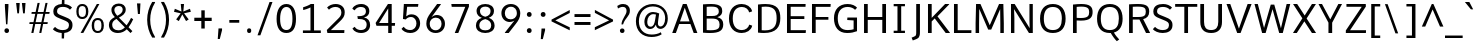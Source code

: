 SplineFontDB: 3.0
FontName: Comme-Regular
FullName: Comme Regular
FamilyName: Comme
Weight: Normal
ItalicAngle: 0
UnderlinePosition: 0
UnderlineWidth: 0
Ascent: 1638
Descent: 410
UFOAscent: 1560
UFODescent: -556
LayerCount: 2
Layer: 0 0 "Back"  1
Layer: 1 0 "Fore"  0
OS2Version: 0
OS2_WeightWidthSlopeOnly: 0
OS2_UseTypoMetrics: 0
CreationTime: 1391205921
ModificationTime: 1391206048
PfmFamily: 0
TTFWeight: 394
TTFWidth: 5
LineGap: 0
VLineGap: 0
OS2TypoAscent: 0
OS2TypoAOffset: 1
OS2TypoDescent: 0
OS2TypoDOffset: 1
OS2TypoLinegap: 0
OS2WinAscent: 0
OS2WinAOffset: 1
OS2WinDescent: 0
OS2WinDOffset: 1
HheadAscent: 0
HheadAOffset: 1
HheadDescent: 0
HheadDOffset: 1
OS2Vendor: 'NeWT'
Lookup: 4 0 1 "ligaStandardLigatureslookup0"  {"ligaStandardLigatureslookup0 subtable"  } ['liga' ('latn' <'dflt' > 'grek' <'dflt' > 'DFLT' <'dflt' > ) ]
Lookup: 1 0 0 "'locl' Localized Forms in Latin lookup 1"  {"'locl' Localized Forms in Latin lookup 1 subtable"  } ['locl' ('latn' <'ROM ' 'dflt' > ) ]
Lookup: 1 0 0 "'locl' Localized Forms in Latin lookup 2"  {"'locl' Localized Forms in Latin lookup 2 subtable"  } ['locl' ('latn' <'CRT ' 'dflt' > ) ]
Lookup: 1 0 0 "'locl' Localized Forms in Latin lookup 3"  {"'locl' Localized Forms in Latin lookup 3 subtable"  } ['locl' ('latn' <'MOL ' 'dflt' > ) ]
Lookup: 1 0 0 "'locl' Localized Forms in Latin lookup 4"  {"'locl' Localized Forms in Latin lookup 4 subtable"  } ['locl' ('latn' <'TAT ' 'dflt' > ) ]
Lookup: 1 0 0 "'locl' Localized Forms in Latin lookup 5"  {"'locl' Localized Forms in Latin lookup 5 subtable"  } ['locl' ('latn' <'KAZ ' 'dflt' > ) ]
Lookup: 6 0 0 "'locl' Localized Forms in Latin lookup 6"  {"'locl' Localized Forms in Latin lookup 6 contextual 0"  "'locl' Localized Forms in Latin lookup 6 contextual 1"  } ['locl' ('latn' <'CAT ' 'dflt' > ) ]
Lookup: 4 0 0 "Ligature Substitution lookup 7"  {"Ligature Substitution lookup 7 subtable"  } []
Lookup: 4 0 0 "Ligature Substitution lookup 8"  {"Ligature Substitution lookup 8 subtable"  } []
Lookup: 1 0 0 "'locl' Localized Forms in Latin lookup 9"  {"'locl' Localized Forms in Latin lookup 9 subtable"  } ['locl' ('latn' <'AZE ' 'dflt' > ) ]
Lookup: 1 0 0 "'locl' Localized Forms in Latin lookup 10"  {"'locl' Localized Forms in Latin lookup 10 subtable"  } ['locl' ('latn' <'TRK ' 'dflt' > ) ]
Lookup: 4 0 0 "'frac' Diagonal Fractions lookup 11"  {"'frac' Diagonal Fractions lookup 11 subtable"  } ['frac' ('DFLT' <'dflt' > 'latn' <'dflt' > 'grek' <'dflt' > ) ]
Lookup: 6 0 0 "'ordn' Ordinals lookup 12"  {"'ordn' Ordinals lookup 12 contextual 0"  "'ordn' Ordinals lookup 12 contextual 1"  } ['ordn' ('DFLT' <'dflt' > 'latn' <'dflt' > 'grek' <'dflt' > ) ]
Lookup: 1 0 0 "Single Substitution lookup 13"  {"Single Substitution lookup 13 subtable"  } []
Lookup: 1 0 0 "Single Substitution lookup 14"  {"Single Substitution lookup 14 subtable"  } []
Lookup: 4 0 0 "'dlig' Discretionary Ligatures lookup 15"  {"'dlig' Discretionary Ligatures lookup 15 subtable"  } ['dlig' ('DFLT' <'dflt' > 'latn' <'dflt' > 'grek' <'dflt' > ) ]
DEI: 91125
ChainSub2: coverage "'ordn' Ordinals lookup 12 contextual 1"  0 0 0 1
 1 1 0
  Coverage: 3 O o
  BCoverage: 49 zero one two three four five six seven eight nine
 1
  SeqLookup: 0 "Single Substitution lookup 14" 
EndFPST
ChainSub2: coverage "'ordn' Ordinals lookup 12 contextual 0"  0 0 0 1
 1 1 0
  Coverage: 3 A a
  BCoverage: 49 zero one two three four five six seven eight nine
 1
  SeqLookup: 0 "Single Substitution lookup 13" 
EndFPST
ChainSub2: glyph "'locl' Localized Forms in Latin lookup 6 contextual 1"  0 0 0 1
 String: 16 L periodcentered
 BString: 0 
 FString: 1 L
 1
  SeqLookup: 0 "Ligature Substitution lookup 8" 
EndFPST
ChainSub2: glyph "'locl' Localized Forms in Latin lookup 6 contextual 0"  0 0 0 1
 String: 16 l periodcentered
 BString: 0 
 FString: 1 l
 1
  SeqLookup: 0 "Ligature Substitution lookup 7" 
EndFPST
PickledData: "(dp1
S'public.glyphOrder'
p2
(S'A'
S'Agrave'
S'Aacute'
S'Acircumflex'
S'Atilde'
S'Adieresis'
S'Aring'
S'Amacron'
S'Abreve'
S'Aogonek'
S'uni01CD'
S'uni0200'
S'uni0202'
S'uni0226'
S'B'
S'uni1E02'
S'C'
S'Ccedilla'
S'Cacute'
S'Ccircumflex'
S'Cdotaccent'
S'Ccaron'
S'D'
S'Dcaron'
S'uni1E0A'
S'E'
S'Egrave'
S'Eacute'
S'Ecircumflex'
S'Edieresis'
S'Emacron'
S'Ebreve'
S'Edotaccent'
S'Eogonek'
S'Ecaron'
S'uni0204'
S'uni0206'
S'uni0228'
S'uni1EBC'
S'F'
S'uni1E1E'
S'G'
S'Gcircumflex'
S'Gbreve'
S'Gdotaccent'
S'Gcommaaccent'
S'Gcaron'
S'uni01F4'
S'H'
S'Hcircumflex'
S'uni021E'
S'I'
S'Igrave'
S'Iacute'
S'Icircumflex'
S'Idieresis'
S'Itilde'
S'Imacron'
S'Ibreve'
S'Iogonek'
S'Idotaccent'
S'uni01CF'
S'uni0208'
S'uni020A'
S'J'
S'Jcircumflex'
S'K'
S'Kcommaaccent'
S'uni01E8'
S'L'
S'Lacute'
S'Lcommaaccent'
S'Lcaron'
S'M'
S'uni1E40'
S'N'
S'Ntilde'
S'Nacute'
S'Ncommaaccent'
S'Ncaron'
S'uni01F8'
S'O'
S'Ograve'
S'Oacute'
S'Ocircumflex'
S'Otilde'
S'Odieresis'
S'Omacron'
S'Obreve'
S'Ohungarumlaut'
S'uni01D1'
S'uni01EA'
S'uni020C'
S'uni020E'
S'uni022E'
S'P'
S'uni1E56'
S'Q'
S'R'
S'Racute'
S'Rcommaaccent'
S'Rcaron'
S'uni0210'
S'uni0212'
S'S'
S'Sacute'
S'Scircumflex'
S'Scedilla'
S'Scaron'
S'Scommaaccent'
S'uni1E60'
S'T'
S'Tcommaaccent'
S'Tcaron'
S'uni1E6A'
S'U'
S'Ugrave'
S'Uacute'
S'Ucircumflex'
S'Udieresis'
S'Utilde'
S'Umacron'
S'Ubreve'
S'Uring'
S'Uhungarumlaut'
S'Uogonek'
S'uni01D3'
S'uni0214'
S'uni0216'
S'V'
S'W'
S'Wcircumflex'
S'Wgrave'
S'Wacute'
S'Wdieresis'
S'X'
S'Y'
S'Yacute'
S'Ycircumflex'
S'Ydieresis'
S'uni0232'
S'Ygrave'
S'uni1EF8'
S'Z'
S'Zacute'
S'Zdotaccent'
S'Zcaron'
S'AE'
S'uni01E2'
S'AEacute'
S'Eth'
S'Oslash'
S'Oslashacute'
S'Thorn'
S'Dcroat'
S'Hbar'
S'IJ'
S'Ldot'
S'Lslash'
S'Eng'
S'OE'
S'Tbar'
S'uni01C4'
S'uni01C7'
S'uni01CA'
S'uni01F1'
S'Delta'
S'uni00B5'
S'a'
S'agrave'
S'aacute'
S'acircumflex'
S'atilde'
S'adieresis'
S'aring'
S'amacron'
S'abreve'
S'aogonek'
S'uni01CE'
S'uni0201'
S'uni0203'
S'uni0227'
S'b'
S'uni1E03'
S'c'
S'ccedilla'
S'cacute'
S'ccircumflex'
S'cdotaccent'
S'ccaron'
S'd'
S'dcaron'
S'uni1E0B'
S'e'
S'egrave'
S'eacute'
S'ecircumflex'
S'edieresis'
S'emacron'
S'ebreve'
S'edotaccent'
S'eogonek'
S'ecaron'
S'uni0205'
S'uni0207'
S'uni0229'
S'uni1EBD'
S'f'
S'uni1E1F'
S'g'
S'gcircumflex'
S'gbreve'
S'gdotaccent'
S'gcommaaccent'
S'gcaron'
S'uni01F5'
S'h'
S'hcircumflex'
S'uni021F'
S'i'
S'igrave'
S'iacute'
S'icircumflex'
S'idieresis'
S'itilde'
S'imacron'
S'ibreve'
S'iogonek'
S'uni01D0'
S'j'
S'jcircumflex'
S'uni01F0'
S'k'
S'kcommaaccent'
S'uni01E9'
S'l'
S'lacute'
S'lcommaaccent'
S'lcaron'
S'm'
S'uni1E41'
S'n'
S'ntilde'
S'nacute'
S'ncommaaccent'
S'ncaron'
S'uni01F9'
S'o'
S'ograve'
S'oacute'
S'ocircumflex'
S'otilde'
S'odieresis'
S'omacron'
S'obreve'
S'ohungarumlaut'
S'uni01D2'
S'uni01EB'
S'uni020D'
S'uni020F'
S'uni022F'
S'p'
S'uni1E57'
S'q'
S'r'
S'racute'
S'rcommaaccent'
S'rcaron'
S'uni0211'
S'uni0213'
S's'
S'sacute'
S'scircumflex'
S'scedilla'
S'scaron'
S'scommaaccent'
S'uni1E61'
S't'
S'tcommaaccent'
S'tcaron'
S'uni1E6B'
S'u'
S'ugrave'
S'uacute'
S'ucircumflex'
S'udieresis'
S'utilde'
S'umacron'
S'ubreve'
S'uring'
S'uhungarumlaut'
S'uogonek'
S'uni01D4'
S'uni0215'
S'uni0217'
S'v'
S'w'
S'wcircumflex'
S'wgrave'
S'wacute'
S'wdieresis'
S'x'
S'y'
S'yacute'
S'ydieresis'
S'ycircumflex'
S'uni0233'
S'ygrave'
S'uni1EF9'
S'z'
S'zacute'
S'zdotaccent'
S'zcaron'
S'ordfeminine'
S'ordmasculine'
S'germandbls'
S'ae'
S'aeacute'
S'eth'
S'oslash'
S'oslashacute'
S'thorn'
S'dcroat'
S'hbar'
S'dotlessi'
S'ij'
S'ldot'
S'lslash'
S'napostrophe'
S'eng'
S'oe'
S'tbar'
S'florin'
S'uni01C6'
S'uni01C9'
S'uni01CC'
S'uni01F3'
S'uniFB00'
S'uniFB03'
S'uniFB04'
S'uni01C5'
S'uni01C8'
S'uni01CB'
S'uni01F2'
S'circumflex'
S'caron'
S'uni0307'
S'zero'
S'one'
S'two'
S'three'
S'four'
S'five'
S'six'
S'seven'
S'eight'
S'nine'
S'onequarter'
S'onehalf'
S'threequarters'
S'underscore'
S'hyphen'
S'endash'
S'emdash'
S'parenleft'
S'bracketleft'
S'braceleft'
S'quotesinglbase'
S'quotedblbase'
S'parenright'
S'bracketright'
S'braceright'
S'guillemotleft'
S'quoteleft'
S'quotedblleft'
S'guilsinglleft'
S'guillemotright'
S'quoteright'
S'quotedblright'
S'guilsinglright'
S'exclam'
S'quotedbl'
S'numbersign'
S'percent'
S'ampersand'
S'quotesingle'
S'asterisk'
S'comma'
S'period'
S'slash'
S'colon'
S'semicolon'
S'question'
S'at'
S'backslash'
S'exclamdown'
S'periodcentered'
S'questiondown'
S'dagger'
S'daggerdbl'
S'bullet'
S'ellipsis'
S'perthousand'
S'plus'
S'less'
S'equal'
S'greater'
S'bar'
S'asciitilde'
S'logicalnot'
S'plusminus'
S'multiply'
S'divide'
S'fraction'
S'partialdiff'
S'uni2206'
S'product'
S'summation'
S'minus'
S'uni2215'
S'uni2219'
S'radical'
S'infinity'
S'integral'
S'approxequal'
S'notequal'
S'lessequal'
S'greaterequal'
S'dollar'
S'cent'
S'sterling'
S'currency'
S'yen'
S'Euro'
S'asciicircum'
S'grave'
S'dieresis'
S'macron'
S'acute'
S'cedilla'
S'breve'
S'dotaccent'
S'ring'
S'ogonek'
S'tilde'
S'hungarumlaut'
S'brokenbar'
S'section'
S'copyright'
S'registered'
S'degree'
S'paragraph'
S'trademark'
S'lozenge'
S'space'
S'uni00A0'
S'uni000D'
S'uni00AD'
S'middot'
S'pi'
S'uni2126'
S'estimated'
S'uni2113'
S'uni02C9'
S'idotaccent'
S'dotlessj'
S'kgreenlandic'
S'commaaccent'
S'apostrophemod'
S'NULL'
S'fj'
S'slashbar'
S'foundryicon'
S'commaturnedabovecomb'
S'idblgrave'
S'caron.alt'
S'iinvertedbreve'
S'breveinvertedcomb'
S'dblgravecomb'
S'aemacron'
S'uniFB01'
S'uniFB02'
S'uni2074'
S'Aringacute'
S'uni00B3'
S'uni00B2'
S'aringacute'
S'uni00B9'
tp3
sS'com.schriftgestaltung.fontMasterID'
p4
S'45045840-C2F8-4391-8868-007C921F4A2B'
p5
sS'GSDimensionPlugin.Dimensions'
p6
(dp7
S'45045840-C2F8-4391-8868-007C921F4A2B'
p8
(dp9
ssS'com.superpolator.editor.generateInfo'
p10
S'Generated with LTR Superpolator version 120823_1018_beta_'
p11
sS'com.schriftgestaltung.useNiceNames'
p12
I00
sS'com.typemytype.robofont.layerOrder'
p13
(tsS'com.typemytype.robofont.segmentType'
p14
S'curve'
p15
sS'com.typemytype.robofont.sort'
p16
((dp17
S'type'
p18
S'glyphList'
p19
sS'ascending'
p20
(S'A'
S'Agrave'
S'Aacute'
S'Acircumflex'
S'Atilde'
S'Adieresis'
S'Aring'
S'Amacron'
S'Abreve'
S'Aogonek'
S'uni01CD'
S'uni0200'
S'uni0202'
S'uni0226'
S'B'
S'uni1E02'
S'C'
S'Ccedilla'
S'Cacute'
S'Ccircumflex'
S'Cdotaccent'
S'Ccaron'
S'D'
S'Dcaron'
S'uni1E0A'
S'E'
S'Egrave'
S'Eacute'
S'Ecircumflex'
S'Edieresis'
S'Emacron'
S'Ebreve'
S'Edotaccent'
S'Eogonek'
S'Ecaron'
S'uni0204'
S'uni0206'
S'uni0228'
S'uni1EBC'
S'F'
S'uni1E1E'
S'G'
S'Gcircumflex'
S'Gbreve'
S'Gdotaccent'
S'Gcommaaccent'
S'Gcaron'
S'uni01F4'
S'H'
S'Hcircumflex'
S'uni021E'
S'I'
S'Igrave'
S'Iacute'
S'Icircumflex'
S'Idieresis'
S'Itilde'
S'Imacron'
S'Ibreve'
S'Iogonek'
S'Idotaccent'
S'uni01CF'
S'uni0208'
S'uni020A'
S'J'
S'Jcircumflex'
S'K'
S'Kcommaaccent'
S'uni01E8'
S'L'
S'Lacute'
S'Lcommaaccent'
S'Lcaron'
S'M'
S'uni1E40'
S'N'
S'Ntilde'
S'Nacute'
S'Ncommaaccent'
S'Ncaron'
S'uni01F8'
S'O'
S'Ograve'
S'Oacute'
S'Ocircumflex'
S'Otilde'
S'Odieresis'
S'Omacron'
S'Obreve'
S'Ohungarumlaut'
S'uni01D1'
S'uni01EA'
S'uni020C'
S'uni020E'
S'uni022E'
S'P'
S'uni1E56'
S'Q'
S'R'
S'Racute'
S'Rcommaaccent'
S'Rcaron'
S'uni0210'
S'uni0212'
S'S'
S'Sacute'
S'Scircumflex'
S'Scedilla'
S'Scaron'
S'Scommaaccent'
S'uni1E60'
S'T'
S'Tcommaaccent'
S'Tcaron'
S'uni021A'
S'uni1E6A'
S'U'
S'Ugrave'
S'Uacute'
S'Ucircumflex'
S'Udieresis'
S'Utilde'
S'Umacron'
S'Ubreve'
S'Uring'
S'Uhungarumlaut'
S'Uogonek'
S'uni01D3'
S'uni0214'
S'uni0216'
S'V'
S'W'
S'Wcircumflex'
S'Wgrave'
S'Wacute'
S'Wdieresis'
S'X'
S'Y'
S'Yacute'
S'Ycircumflex'
S'Ydieresis'
S'uni0232'
S'Ygrave'
S'uni1EF8'
S'Z'
S'Zacute'
S'Zdotaccent'
S'Zcaron'
S'AE'
S'uni01E2'
S'AEacute'
S'Eth'
S'Oslash'
S'Oslashacute'
S'Thorn'
S'Dcroat'
S'Hbar'
S'IJ'
S'Ldot'
S'Lslash'
S'Eng'
S'OE'
S'Tbar'
S'uni01C4'
S'uni01C7'
S'uni01CA'
S'uni01F1'
S'Delta'
S'uni00B5'
S'a'
S'agrave'
S'aacute'
S'acircumflex'
S'atilde'
S'adieresis'
S'aring'
S'amacron'
S'abreve'
S'aogonek'
S'uni01CE'
S'uni0201'
S'uni0203'
S'uni0227'
S'b'
S'uni1E03'
S'c'
S'ccedilla'
S'cacute'
S'ccircumflex'
S'cdotaccent'
S'ccaron'
S'd'
S'dcaron'
S'uni1E0B'
S'e'
S'egrave'
S'eacute'
S'ecircumflex'
S'edieresis'
S'emacron'
S'ebreve'
S'edotaccent'
S'eogonek'
S'ecaron'
S'uni0205'
S'uni0207'
S'uni0229'
S'uni1EBD'
S'f'
S'uni1E1F'
S'g'
S'gcircumflex'
S'gbreve'
S'gdotaccent'
S'gcommaaccent'
S'gcaron'
S'uni01F5'
S'h'
S'hcircumflex'
S'uni021F'
S'i'
S'igrave'
S'iacute'
S'icircumflex'
S'idieresis'
S'itilde'
S'imacron'
S'ibreve'
S'iogonek'
S'uni01D0'
S'j'
S'jcircumflex'
S'uni01F0'
S'k'
S'kcommaaccent'
S'uni01E9'
S'l'
S'lacute'
S'lcommaaccent'
S'lcaron'
S'm'
S'uni1E41'
S'n'
S'ntilde'
S'nacute'
S'ncommaaccent'
S'ncaron'
S'uni01F9'
S'o'
S'ograve'
S'oacute'
S'ocircumflex'
S'otilde'
S'odieresis'
S'omacron'
S'obreve'
S'ohungarumlaut'
S'uni01D2'
S'uni01EB'
S'uni020D'
S'uni020F'
S'uni022F'
S'p'
S'uni1E57'
S'q'
S'r'
S'racute'
S'rcommaaccent'
S'rcaron'
S'uni0211'
S'uni0213'
S's'
S'sacute'
S'scircumflex'
S'scedilla'
S'scaron'
S'scommaaccent'
S'uni1E61'
S't'
S'tcommaaccent'
S'tcaron'
S'uni021B'
S'uni1E6B'
S'u'
S'ugrave'
S'uacute'
S'ucircumflex'
S'udieresis'
S'utilde'
S'umacron'
S'ubreve'
S'uring'
S'uhungarumlaut'
S'uogonek'
S'uni01D4'
S'uni0215'
S'uni0217'
S'v'
S'w'
S'wcircumflex'
S'wgrave'
S'wacute'
S'wdieresis'
S'x'
S'y'
S'yacute'
S'ydieresis'
S'ycircumflex'
S'uni0233'
S'ygrave'
S'uni1EF9'
S'z'
S'zacute'
S'zdotaccent'
S'zcaron'
S'ordfeminine'
S'ordmasculine'
S'germandbls'
S'ae'
S'aeacute'
S'eth'
S'oslash'
S'oslashacute'
S'thorn'
S'dcroat'
S'hbar'
S'dotlessi'
S'ij'
S'ldot'
S'lslash'
S'napostrophe'
S'eng'
S'oe'
S'tbar'
S'florin'
S'uni01C6'
S'uni01C9'
S'uni01CC'
S'uni01F3'
S'uniFB00'
S'uniFB03'
S'uniFB04'
S'uni01C5'
S'uni01C8'
S'uni01CB'
S'uni01F2'
S'circumflex'
S'caron'
S'uni0307'
S'zero'
S'one'
S'two'
S'three'
S'four'
S'five'
S'six'
S'seven'
S'eight'
S'nine'
S'onequarter'
S'onehalf'
S'threequarters'
S'underscore'
S'hyphen'
S'endash'
S'emdash'
S'parenleft'
S'bracketleft'
S'braceleft'
S'quotesinglbase'
S'quotedblbase'
S'parenright'
S'bracketright'
S'braceright'
S'guillemotleft'
S'quoteleft'
S'quotedblleft'
S'guilsinglleft'
S'guillemotright'
S'quoteright'
S'quotedblright'
S'guilsinglright'
S'exclam'
S'quotedbl'
S'numbersign'
S'percent'
S'ampersand'
S'quotesingle'
S'asterisk'
S'comma'
S'period'
S'slash'
S'colon'
S'semicolon'
S'question'
S'at'
S'backslash'
S'exclamdown'
S'periodcentered'
S'questiondown'
S'dagger'
S'daggerdbl'
S'bullet'
S'ellipsis'
S'perthousand'
S'plus'
S'less'
S'equal'
S'greater'
S'bar'
S'asciitilde'
S'logicalnot'
S'plusminus'
S'multiply'
S'divide'
S'fraction'
S'partialdiff'
S'uni2206'
S'product'
S'summation'
S'minus'
S'uni2215'
S'uni2219'
S'radical'
S'infinity'
S'integral'
S'approxequal'
S'notequal'
S'lessequal'
S'greaterequal'
S'dollar'
S'cent'
S'sterling'
S'currency'
S'yen'
S'Euro'
S'asciicircum'
S'grave'
S'dieresis'
S'macron'
S'acute'
S'cedilla'
S'breve'
S'dotaccent'
S'ring'
S'ogonek'
S'tilde'
S'hungarumlaut'
S'brokenbar'
S'section'
S'copyright'
S'registered'
S'degree'
S'paragraph'
S'trademark'
S'lozenge'
S'space'
S'uni00A0'
S'uni000D'
S'uni00AD'
S'.notdef'
S'middot'
S'onesuperior'
S'threesuperior'
S'pi'
S'uni2126'
S'estimated'
S'uni2113'
S'uni02C9'
S'Tcedilla'
S'uni01c7'
S'uni01c8'
S'uni01ca'
S'uni01cb'
S'idotaccent'
S'dotlessj'
S'kgreenlandic'
S'tcedilla'
S'CR'
S'commaaccent'
S'apostrophemod'
S'NULL'
S'ff'
S'ffi'
S'ffl'
S'fj'
S'slashbar'
S'foundryicon'
S'commaturnedabovecomb'
S'idblgrave'
S'caron.alt'
S'iinvertedbreve'
S'breveinvertedcomb'
S'dblgravecomb'
S'dblgravecmb'
S'aemacron'
S'uniFB01'
S'uniFB02'
S'uni2074'
S'Aringacute'
S'uni00B3'
S'uni00B2'
S'aringacute'
S'uni00B9'
tp21
stp22
sS'com.schriftgestaltung.weight'
p23
S'Light'
p24
sS'com.schriftgestaltung.fontMaster.userData'
p25
(dp26
S'GSOffsetHorizontal'
p27
F-8
sS'GSOffsetProportional'
p28
I01
sS'GSOffsetVertical'
p29
F10
ss."
Encoding: UnicodeBmp
Compacted: 1
UnicodeInterp: none
NameList: AGL For New Fonts
DisplaySize: -96
AntiAlias: 1
FitToEm: 1
WinInfo: 323 19 9
AnchorClass2: "caron.alt" "mid" "bot" "ogonek" "top" 
BeginChars: 65544 488

StartChar: A
Encoding: 65 65 0
Width: 1413
VWidth: 0
Flags: HW
PickledData: "(dp1
S'org.pippin.gimp.org.kernagic'
p2
(dp3
S'lstem'
p4
I0
sS'rstem'
p5
I0
ssS'com.typemytype.robofont.layerData'
p6
(dp7
sS'org.robofab.postScriptHintData'
p8
(dp9
s."
AnchorPoint: "bot" 705 0 basechar 0
AnchorPoint: "ogonek" 1241 0 basechar 0
AnchorPoint: "top" 703 1456 basechar 0
LayerCount: 2
Fore
SplineSet
463 588 m 1
 949 588 l 1
 705 1271 l 1
 463 588 l 1
62 0 m 1
 608 1456 l 1
 801 1456 l 1
 1351 0 l 1
 1162 0 l 1
 993 455 l 1
 419 455 l 1
 250 0 l 1
 62 0 l 1
EndSplineSet
Substitution2: "Single Substitution lookup 13 subtable" ordfeminine
EndChar

StartChar: AE
Encoding: 198 198 1
Width: 1619
VWidth: 0
Flags: HW
PickledData: "(dp1
S'org.pippin.gimp.org.kernagic'
p2
(dp3
S'lstem'
p4
I0
sS'rstem'
p5
I0
ssS'com.typemytype.robofont.layerData'
p6
(dp7
sS'org.robofab.postScriptHintData'
p8
(dp9
s."
LayerCount: 2
Fore
SplineSet
426 594 m 1
 791 594 l 1
 791 1294 l 1
 426 594 l 1
-88 0 m 1
 697 1456 l 1
 1563 1456 l 1
 1556 1314 l 1
 968 1314 l 1
 968 832 l 1
 1497 832 l 1
 1497 690 l 1
 968 690 l 1
 968 144 l 1
 1578 144 l 1
 1566 0 l 1
 791 0 l 1
 791 464 l 1
 360 464 l 1
 113 0 l 1
 -88 0 l 1
EndSplineSet
EndChar

StartChar: AEacute
Encoding: 508 508 2
Width: 1619
VWidth: 0
Flags: HW
PickledData: "(dp1
S'org.robofab.postScriptHintData'
p2
(dp3
sS'com.typemytype.robofont.layerData'
p4
(dp5
s."
LayerCount: 2
Fore
Refer: 1 198 N 1 0 0 1 0 0 2
Refer: 135 180 N 1 0 0 1 1060 390 2
EndChar

StartChar: Aacute
Encoding: 193 193 3
Width: 1413
VWidth: 0
Flags: HW
PickledData: "(dp1
S'org.robofab.postScriptHintData'
p2
(dp3
sS'com.typemytype.robofont.layerData'
p4
(dp5
s."
LayerCount: 2
Fore
Refer: 135 180 N 1 0 0 1 353 374 2
Refer: 0 65 N 1 0 0 1 0 0 2
EndChar

StartChar: Abreve
Encoding: 258 258 4
Width: 1413
VWidth: 0
Flags: HW
PickledData: "(dp1
S'org.robofab.postScriptHintData'
p2
(dp3
sS'com.typemytype.robofont.layerData'
p4
(dp5
s."
LayerCount: 2
Fore
Refer: 160 728 N 1 0 0 1 277 389 2
Refer: 0 65 N 1 0 0 1 0 0 2
EndChar

StartChar: Acircumflex
Encoding: 194 194 5
Width: 1413
VWidth: 0
Flags: HW
PickledData: "(dp1
S'org.robofab.postScriptHintData'
p2
(dp3
sS'com.typemytype.robofont.layerData'
p4
(dp5
s."
LayerCount: 2
Fore
Refer: 174 710 N 1 0 0 1 270 374 2
Refer: 0 65 N 1 0 0 1 0 0 2
EndChar

StartChar: Adieresis
Encoding: 196 196 6
Width: 1413
VWidth: 0
Flags: HW
PickledData: "(dp1
S'org.robofab.postScriptHintData'
p2
(dp3
sS'com.typemytype.robofont.layerData'
p4
(dp5
s."
LayerCount: 2
Fore
Refer: 188 168 N 1 0 0 1 241 374 2
Refer: 0 65 N 1 0 0 1 0 0 2
EndChar

StartChar: Agrave
Encoding: 192 192 7
Width: 1413
VWidth: 0
Flags: HW
PickledData: "(dp1
S'org.robofab.postScriptHintData'
p2
(dp3
sS'com.typemytype.robofont.layerData'
p4
(dp5
s."
LayerCount: 2
Fore
Refer: 228 96 N 1 0 0 1 231 389 2
Refer: 0 65 N 1 0 0 1 0 0 2
EndChar

StartChar: Amacron
Encoding: 256 256 8
Width: 1413
VWidth: 0
Flags: HW
PickledData: "(dp1
S'org.robofab.postScriptHintData'
p2
(dp3
sS'com.typemytype.robofont.layerData'
p4
(dp5
s."
LayerCount: 2
Fore
Refer: 271 175 N 1 0 0 1 131 389 2
Refer: 0 65 N 1 0 0 1 0 0 2
EndChar

StartChar: Aogonek
Encoding: 260 260 9
Width: 1413
VWidth: 0
Flags: HW
PickledData: "(dp1
S'org.robofab.postScriptHintData'
p2
(dp3
sS'com.typemytype.robofont.layerData'
p4
(dp5
s."
LayerCount: 2
Fore
Refer: 290 731 N 1 0 0 1 753 0 2
Refer: 0 65 N 1 0 0 1 0 0 2
EndChar

StartChar: Aring
Encoding: 197 197 10
Width: 1413
VWidth: 0
Flags: HW
PickledData: "(dp1
S'org.robofab.postScriptHintData'
p2
(dp3
sS'com.typemytype.robofont.layerData'
p4
(dp5
s."
LayerCount: 2
Fore
Refer: 332 730 N 1 0 0 1 361 389 2
Refer: 0 65 N 1 0 0 1 0 0 2
EndChar

StartChar: Aringacute
Encoding: 506 506 11
Width: 1413
VWidth: 0
Flags: HW
PickledData: "(dp1
S'org.robofab.postScriptHintData'
p2
(dp3
sS'com.typemytype.robofont.layerData'
p4
(dp5
s."
LayerCount: 2
Fore
Refer: 332 730 N 1 0 0 1 361 389 2
Refer: 135 180 N 1 0 0 1 353 374 2
Refer: 0 65 N 1 0 0 1 0 0 2
EndChar

StartChar: Atilde
Encoding: 195 195 12
Width: 1413
VWidth: 0
Flags: HW
PickledData: "(dp1
S'org.robofab.postScriptHintData'
p2
(dp3
sS'com.typemytype.robofont.layerData'
p4
(dp5
s."
LayerCount: 2
Fore
Refer: 355 732 N 1 0 0 1 209 389 2
Refer: 0 65 N 1 0 0 1 0 0 2
EndChar

StartChar: B
Encoding: 66 66 13
Width: 1373
VWidth: 0
Flags: HW
PickledData: "(dp1
S'org.pippin.gimp.org.kernagic'
p2
(dp3
S'lstem'
p4
I0
sS'rstem'
p5
I0
ssS'com.typemytype.robofont.layerData'
p6
(dp7
sS'org.robofab.postScriptHintData'
p8
(dp9
s."
AnchorPoint: "top" 659 1456 basechar 0
LayerCount: 2
Fore
SplineSet
394 849 m 1
 670 849 l 2
 857 849 1014 887 1014 1086 c 0
 1014 1249 931 1330 638 1330 c 0
 571 1330 442 1325 394 1320 c 1
 394 849 l 1
590 132 m 0
 1014 132 1053 260 1053 426 c 0
 1053 636 932 717 657 717 c 2
 394 717 l 1
 394 140 l 1
 465 135 531 132 590 132 c 0
558 -9 m 0
 454 -9 336 -3 204 8 c 1
 204 1446 l 1
 348 1457 505 1464 619 1464 c 0
 1149 1464 1190 1261 1190 1098 c 0
 1190 964 1127 849 941 789 c 1
 1156 737 1242 611 1242 431 c 0
 1242 119 1048 -9 558 -9 c 0
EndSplineSet
EndChar

StartChar: C
Encoding: 67 67 14
Width: 1431
VWidth: 0
Flags: HW
PickledData: "(dp1
S'org.pippin.gimp.org.kernagic'
p2
(dp3
S'lstem'
p4
I0
sS'rstem'
p5
I0
ssS'com.typemytype.robofont.layerData'
p6
(dp7
sS'org.robofab.postScriptHintData'
p8
(dp9
s."
AnchorPoint: "bot" 792 1 basechar 0
AnchorPoint: "top" 777 1456 basechar 0
LayerCount: 2
Fore
SplineSet
800 -20 m 0
 412 -20 152 254 152 729 c 0
 152 1204 412 1478 801 1478 c 0
 1042 1478 1285 1352 1339 1100 c 1
 1202 1050 l 1
 1186 1050 l 1
 1149 1212 996 1327 814 1327 c 0
 530 1327 346 1127 346 729 c 0
 346 331 532 130 813 130 c 0
 996 130 1153 248 1190 408 c 1
 1206 408 l 1
 1343 358 l 1
 1289 106 1043 -20 800 -20 c 0
EndSplineSet
EndChar

StartChar: Cacute
Encoding: 262 262 15
Width: 1431
VWidth: 0
Flags: HW
PickledData: "(dp1
S'org.robofab.postScriptHintData'
p2
(dp3
sS'com.typemytype.robofont.layerData'
p4
(dp5
s."
LayerCount: 2
Fore
Refer: 14 67 N 1 0 0 1 0 0 2
Refer: 135 180 N 1 0 0 1 427 374 2
EndChar

StartChar: Ccaron
Encoding: 268 268 16
Width: 1431
VWidth: 0
Flags: HW
PickledData: "(dp1
S'org.robofab.postScriptHintData'
p2
(dp3
sS'com.typemytype.robofont.layerData'
p4
(dp5
s."
LayerCount: 2
Fore
Refer: 14 67 N 1 0 0 1 0 0 2
Refer: 166 711 N 1 0 0 1 334 374 2
EndChar

StartChar: Ccedilla
Encoding: 199 199 17
Width: 1431
VWidth: 0
Flags: HW
PickledData: "(dp1
S'org.robofab.postScriptHintData'
p2
(dp3
sS'com.typemytype.robofont.layerData'
p4
(dp5
s."
LayerCount: 2
Fore
Refer: 172 184 N 1 0 0 1 394 -10 2
Refer: 14 67 N 1 0 0 1 0 0 2
EndChar

StartChar: Ccircumflex
Encoding: 264 264 18
Width: 1431
VWidth: 0
Flags: HW
PickledData: "(dp1
S'org.robofab.postScriptHintData'
p2
(dp3
sS'com.typemytype.robofont.layerData'
p4
(dp5
s."
LayerCount: 2
Fore
Refer: 14 67 N 1 0 0 1 0 0 2
Refer: 174 710 N 1 0 0 1 343 374 2
EndChar

StartChar: Cdotaccent
Encoding: 266 266 19
Width: 1431
VWidth: 0
Flags: HW
PickledData: "(dp1
S'org.robofab.postScriptHintData'
p2
(dp3
sS'com.typemytype.robofont.layerData'
p4
(dp5
s."
LayerCount: 2
Fore
Refer: 191 729 N 1 0 0 1 555 374 2
Refer: 14 67 N 1 0 0 1 0 0 2
EndChar

StartChar: D
Encoding: 68 68 20
Width: 1501
VWidth: 0
Flags: HW
PickledData: "(dp1
S'org.pippin.gimp.org.kernagic'
p2
(dp3
S'lstem'
p4
I0
sS'rstem'
p5
I0
ssS'com.typemytype.robofont.layerData'
p6
(dp7
sS'com.fontlab.hintData'
p8
(dp9
S'vhints'
p10
((dp11
S'position'
p12
I1280
sS'width'
p13
I122
stp14
sS'hhints'
p15
((dp16
g12
I0
sg13
I94
s(dp17
g12
I1355
sg13
I94
stp18
ssS'org.robofab.postScriptHintData'
p19
(dp20
s."
HStem: 0 94 1355 94
VStem: 1280 122
AnchorPoint: "mid" 302 766 basechar 0
AnchorPoint: "bot" 777 -1 basechar 0
AnchorPoint: "top" 743 1456 basechar 0
LayerCount: 2
Fore
SplineSet
509 -11 m 0
 416 -11 314 -4 204 10 c 1
 204 1435 l 1
 345 1453 470 1462 579 1462 c 0
 1201 1462 1348 1178 1348 745 c 0
 1348 295 1136 -11 509 -11 c 0
558 124 m 0
 1038 124 1159 379 1159 740 c 0
 1159 1103 1055 1328 595 1328 c 0
 534 1328 468 1324 394 1316 c 1
 394 132 l 1
 452 127 508 124 558 124 c 0
EndSplineSet
EndChar

StartChar: Dcaron
Encoding: 270 270 21
Width: 1501
VWidth: 0
Flags: HW
PickledData: "(dp1
S'org.robofab.postScriptHintData'
p2
(dp3
sS'com.typemytype.robofont.layerData'
p4
(dp5
s."
LayerCount: 2
Fore
Refer: 20 68 N 1 0 0 1 0 0 2
Refer: 166 711 N 1 0 0 1 300 374 2
EndChar

StartChar: Dcroat
Encoding: 272 272 22
Width: 1501
VWidth: 0
Flags: HW
PickledData: "(dp1
S'org.pippin.gimp.org.kernagic'
p2
(dp3
S'lstem'
p4
I0
sS'rstem'
p5
I0
ssS'com.typemytype.robofont.layerData'
p6
(dp7
sS'org.robofab.postScriptHintData'
p8
(dp9
s."
LayerCount: 2
Fore
Refer: 35 208 N 1 0 0 1 0 0 2
EndChar

StartChar: Delta
Encoding: 916 916 23
Width: 1335
VWidth: 0
Flags: HW
PickledData: "(dp1
S'org.pippin.gimp.org.kernagic'
p2
(dp3
S'lstem'
p4
I0
sS'rstem'
p5
I0
ssS'com.typemytype.robofont.layerData'
p6
(dp7
S'b'
(dp8
S'name'
p9
S'Delta'
p10
sS'lib'
p11
(dp12
sS'unicodes'
p13
(tsS'width'
p14
I1334
sS'contours'
p15
(tsS'components'
p16
(tsS'anchors'
p17
(tsssS'org.robofab.postScriptHintData'
p18
(dp19
s."
LayerCount: 2
Fore
SplineSet
263 149 m 1
 1064 149 l 1
 661 1307 l 1
 263 149 l 1
46 0 m 1
 575 1487 l 1
 745 1487 l 1
 1283 0 l 1
 46 0 l 1
EndSplineSet
EndChar

StartChar: E
Encoding: 69 69 24
Width: 1302
VWidth: 0
Flags: HW
PickledData: "(dp1
S'org.pippin.gimp.org.kernagic'
p2
(dp3
S'lstem'
p4
I0
sS'rstem'
p5
I0
ssS'com.typemytype.robofont.layerData'
p6
(dp7
sS'org.robofab.postScriptHintData'
p8
(dp9
s."
AnchorPoint: "bot" 704 0 basechar 0
AnchorPoint: "ogonek" 887 0 basechar 0
AnchorPoint: "top" 735 1456 basechar 0
LayerCount: 2
Fore
SplineSet
204 0 m 1
 204 1456 l 1
 1159 1456 l 1
 1152 1313 l 1
 394 1313 l 1
 394 825 l 1
 1093 825 l 1
 1093 681 l 1
 394 681 l 1
 394 145 l 1
 1174 145 l 1
 1162 0 l 1
 204 0 l 1
EndSplineSet
EndChar

StartChar: Eacute
Encoding: 201 201 25
Width: 1302
VWidth: 0
Flags: HW
PickledData: "(dp1
S'org.robofab.postScriptHintData'
p2
(dp3
sS'com.typemytype.robofont.layerData'
p4
(dp5
s."
LayerCount: 2
Fore
Refer: 24 69 N 1 0 0 1 0 0 2
Refer: 135 180 N 1 0 0 1 385 374 2
EndChar

StartChar: Ebreve
Encoding: 276 276 26
Width: 1302
VWidth: 0
Flags: HW
PickledData: "(dp1
S'org.robofab.postScriptHintData'
p2
(dp3
sS'com.typemytype.robofont.layerData'
p4
(dp5
s."
LayerCount: 2
Fore
Refer: 160 728 N 1 0 0 1 309 389 2
Refer: 24 69 N 1 0 0 1 0 0 2
EndChar

StartChar: Ecaron
Encoding: 282 282 27
Width: 1302
VWidth: 0
Flags: HW
PickledData: "(dp1
S'org.robofab.postScriptHintData'
p2
(dp3
sS'com.typemytype.robofont.layerData'
p4
(dp5
s."
LayerCount: 2
Fore
Refer: 24 69 N 1 0 0 1 0 0 2
Refer: 166 711 N 1 0 0 1 292 374 2
EndChar

StartChar: Ecircumflex
Encoding: 202 202 28
Width: 1302
VWidth: 0
Flags: HW
PickledData: "(dp1
S'org.robofab.postScriptHintData'
p2
(dp3
sS'com.typemytype.robofont.layerData'
p4
(dp5
s."
LayerCount: 2
Fore
Refer: 24 69 N 1 0 0 1 0 0 2
Refer: 174 710 N 1 0 0 1 301 374 2
EndChar

StartChar: Edieresis
Encoding: 203 203 29
Width: 1302
VWidth: 0
Flags: HW
PickledData: "(dp1
S'org.robofab.postScriptHintData'
p2
(dp3
sS'com.typemytype.robofont.layerData'
p4
(dp5
s."
LayerCount: 2
Fore
Refer: 24 69 N 1 0 0 1 0 0 2
Refer: 188 168 N 1 0 0 1 273 374 2
EndChar

StartChar: Edotaccent
Encoding: 278 278 30
Width: 1302
VWidth: 0
Flags: HW
PickledData: "(dp1
S'org.robofab.postScriptHintData'
p2
(dp3
sS'com.typemytype.robofont.layerData'
p4
(dp5
s."
LayerCount: 2
Fore
Refer: 191 729 N 1 0 0 1 513 374 2
Refer: 24 69 N 1 0 0 1 0 0 2
EndChar

StartChar: Egrave
Encoding: 200 200 31
Width: 1302
VWidth: 0
Flags: HW
PickledData: "(dp1
S'org.robofab.postScriptHintData'
p2
(dp3
sS'com.typemytype.robofont.layerData'
p4
(dp5
s."
LayerCount: 2
Fore
Refer: 228 96 N 1 0 0 1 263 389 2
Refer: 24 69 N 1 0 0 1 0 0 2
EndChar

StartChar: Emacron
Encoding: 274 274 32
Width: 1302
VWidth: 0
Flags: HW
PickledData: "(dp1
S'org.robofab.postScriptHintData'
p2
(dp3
sS'com.typemytype.robofont.layerData'
p4
(dp5
s."
LayerCount: 2
Fore
Refer: 271 175 N 1 0 0 1 162 389 2
Refer: 24 69 N 1 0 0 1 0 0 2
EndChar

StartChar: Eng
Encoding: 330 330 33
Width: 1518
VWidth: 0
Flags: HW
PickledData: "(dp1
S'org.robofab.postScriptHintData'
p2
(dp3
s."
LayerCount: 2
Fore
SplineSet
1321 1456 m 1
 1321 -7 l 2
 1321 -332 1154 -433 737 -434 c 1
 734 -296 l 1
 1095 -296 1150 -219 1150 -15 c 0
 1150 -11 1150 -7 1150 -3 c 1
 361 1200 l 1
 378 750 l 1
 378 0 l 1
 204 0 l 1
 204 1456 l 1
 393 1456 l 1
 1161 254 l 1
 1150 660 l 1
 1150 1456 l 1
 1321 1456 l 1
EndSplineSet
EndChar

StartChar: Eogonek
Encoding: 280 280 34
Width: 1302
VWidth: 0
Flags: HW
PickledData: "(dp1
S'org.robofab.postScriptHintData'
p2
(dp3
sS'com.typemytype.robofont.layerData'
p4
(dp5
s."
LayerCount: 2
Fore
Refer: 24 69 N 1 0 0 1 0 0 2
Refer: 290 731 N 1 0 0 1 400 0 2
EndChar

StartChar: Eth
Encoding: 208 208 35
Width: 1501
VWidth: 0
Flags: HW
PickledData: "(dp1
S'org.pippin.gimp.org.kernagic'
p2
(dp3
S'lstem'
p4
I0
sS'rstem'
p5
I0
ssS'com.typemytype.robofont.layerData'
p6
(dp7
sS'org.robofab.postScriptHintData'
p8
(dp9
s."
LayerCount: 2
Fore
Refer: 20 68 N 1 0 0 1 0 0 2
Refer: 239 45 N 1 0 0 1 -105 161 2
EndChar

StartChar: Euro
Encoding: 8364 8364 36
Width: 1389
VWidth: 0
Flags: HW
PickledData: "(dp1
S'org.pippin.gimp.org.kernagic'
p2
(dp3
S'lstem'
p4
I0
sS'rstem'
p5
I0
ssS'com.typemytype.robofont.layerData'
p6
(dp7
S'b'
(dp8
S'name'
p9
S'Euro'
p10
sS'lib'
p11
(dp12
sS'unicodes'
p13
(tsS'width'
p14
I1391
sS'contours'
p15
(tsS'components'
p16
(tsS'anchors'
p17
(tsssS'org.robofab.postScriptHintData'
p18
(dp19
s."
LayerCount: 2
Fore
SplineSet
728 -20 m 0
 971 -20 1217 106 1271 358 c 1
 1134 408 l 1
 1118 408 l 1
 1081 248 924 130 741 130 c 0
 512 130 345 264 292 529 c 1
 812 529 l 1
 820 643 l 1
 277 643 l 1
 275 671 274 699 274 729 c 0
 274 760 275 790 277 818 c 1
 820 818 l 1
 827 930 l 1
 292 930 l 1
 345 1194 511 1327 742 1327 c 0
 924 1327 1077 1212 1114 1050 c 1
 1130 1050 l 1
 1267 1100 l 1
 1213 1352 970 1478 729 1478 c 0
 399 1478 161 1280 97 930 c 1
 -38 930 l 1
 -44 818 l 1
 83 818 l 1
 81 789 80 760 80 729 c 0
 80 700 81 671 83 643 c 1
 -44 643 l 1
 -51 529 l 1
 97 529 l 1
 161 178 398 -20 728 -20 c 0
EndSplineSet
EndChar

StartChar: F
Encoding: 70 70 37
Width: 1197
VWidth: 0
Flags: HW
PickledData: "(dp1
S'org.pippin.gimp.org.kernagic'
p2
(dp3
S'lstem'
p4
I0
sS'rstem'
p5
I705
ssS'com.typemytype.robofont.layerData'
p6
(dp7
sS'org.robofab.postScriptHintData'
p8
(dp9
s."
AnchorPoint: "top" 730 1456 basechar 0
LayerCount: 2
Fore
SplineSet
204 0 m 1
 204 1456 l 1
 1163 1456 l 1
 1153 1310 l 1
 394 1310 l 1
 394 800 l 1
 1044 800 l 1
 1044 661 l 1
 394 661 l 1
 394 0 l 1
 204 0 l 1
EndSplineSet
EndChar

StartChar: G
Encoding: 71 71 38
Width: 1478
VWidth: 0
Flags: HW
PickledData: "(dp1
S'org.pippin.gimp.org.kernagic'
p2
(dp3
S'lstem'
p4
I0
sS'rstem'
p5
I0
ssS'com.typemytype.robofont.layerData'
p6
(dp7
sS'org.robofab.postScriptHintData'
p8
(dp9
s."
AnchorPoint: "bot" 807 1 basechar 0
AnchorPoint: "top" 801 1456 basechar 0
LayerCount: 2
Fore
SplineSet
823 -20 m 0
 373 -20 152 289 152 735 c 0
 152 1188 411 1476 849 1476 c 0
 1070 1476 1245 1395 1335 1285 c 1
 1241 1180 l 1
 1225 1180 l 1
 1159 1251 1035 1326 855 1326 c 0
 523 1326 346 1092 346 736 c 0
 346 364 486 130 857 130 c 0
 988 130 1089 152 1158 172 c 1
 1158 619 l 1
 830 640 l 1
 839 767 l 1
 1332 767 l 1
 1332 72 l 1
 1184 14 1023 -20 823 -20 c 0
EndSplineSet
EndChar

StartChar: Gbreve
Encoding: 286 286 39
Width: 1478
VWidth: 0
Flags: HW
PickledData: "(dp1
S'org.robofab.postScriptHintData'
p2
(dp3
sS'com.typemytype.robofont.layerData'
p4
(dp5
s."
LayerCount: 2
Fore
Refer: 160 728 N 1 0 0 1 375 389 2
Refer: 38 71 N 1 0 0 1 0 0 2
EndChar

StartChar: Gcaron
Encoding: 486 486 40
Width: 1478
VWidth: 0
Flags: HW
PickledData: "(dp1
S'org.robofab.postScriptHintData'
p2
(dp3
sS'com.typemytype.robofont.layerData'
p4
(dp5
s."
LayerCount: 2
Fore
Refer: 38 71 N 1 0 0 1 0 0 2
Refer: 166 711 N 1 0 0 1 358 374 2
EndChar

StartChar: Gcircumflex
Encoding: 284 284 41
Width: 1478
VWidth: 0
Flags: HW
PickledData: "(dp1
S'org.robofab.postScriptHintData'
p2
(dp3
sS'com.typemytype.robofont.layerData'
p4
(dp5
s."
LayerCount: 2
Fore
Refer: 38 71 N 1 0 0 1 0 0 2
Refer: 174 710 N 1 0 0 1 368 374 2
EndChar

StartChar: Gcommaaccent
Encoding: 290 290 42
Width: 1478
VWidth: 0
Flags: HW
PickledData: "(dp1
S'org.robofab.postScriptHintData'
p2
(dp3
sS'com.typemytype.robofont.layerData'
p4
(dp5
s."
LayerCount: 2
Fore
Refer: 38 71 N 1 0 0 1 0 0 2
Refer: 177 806 N 1 0 0 1 479 1 2
EndChar

StartChar: Gdotaccent
Encoding: 288 288 43
Width: 1478
VWidth: 0
Flags: HW
PickledData: "(dp1
S'org.robofab.postScriptHintData'
p2
(dp3
sS'com.typemytype.robofont.layerData'
p4
(dp5
s."
LayerCount: 2
Fore
Refer: 191 729 N 1 0 0 1 579 374 2
Refer: 38 71 N 1 0 0 1 0 0 2
EndChar

StartChar: H
Encoding: 72 72 44
Width: 1539
VWidth: 0
Flags: HW
PickledData: "(dp1
S'org.pippin.gimp.org.kernagic'
p2
(dp3
S'lstem'
p4
I0
sS'rstem'
p5
I0
ssS'com.typemytype.robofont.layerData'
p6
(dp7
sS'org.robofab.postScriptHintData'
p8
(dp9
s."
AnchorPoint: "top" 783 1456 basechar 0
LayerCount: 2
Fore
SplineSet
207 -1 m 1
 207 1456 l 1
 397 1456 l 1
 397 823 l 1
 1142 823 l 1
 1142 1456 l 1
 1332 1456 l 1
 1332 -1 l 1
 1142 -1 l 1
 1142 675 l 1
 397 675 l 1
 397 -1 l 1
 207 -1 l 1
EndSplineSet
EndChar

StartChar: Hbar
Encoding: 294 294 45
Width: 1486
VWidth: 0
Flags: HW
PickledData: "(dp1
S'org.pippin.gimp.org.kernagic'
p2
(dp3
S'lstem'
p4
I0
sS'rstem'
p5
I0
ssS'com.typemytype.robofont.layerData'
p6
(dp7
sS'org.robofab.postScriptHintData'
p8
(dp9
s."
LayerCount: 2
Fore
SplineSet
65 1152 m 1
 65 1275 l 1
 1413 1275 l 1
 1413 1152 l 1
 65 1152 l 1
EndSplineSet
Refer: 44 72 N 1 0 0 1 0 0 2
EndChar

StartChar: Hcircumflex
Encoding: 292 292 46
Width: 1539
VWidth: 0
Flags: HW
PickledData: "(dp1
S'org.robofab.postScriptHintData'
p2
(dp3
sS'com.typemytype.robofont.layerData'
p4
(dp5
s."
LayerCount: 2
Fore
Refer: 44 72 N 1 0 0 1 0 0 2
Refer: 174 710 N 1 0 0 1 349 374 2
EndChar

StartChar: I
Encoding: 73 73 47
Width: 964
VWidth: 0
Flags: HW
PickledData: "(dp1
S'org.pippin.gimp.org.kernagic'
p2
(dp3
S'lstem'
p4
I0
sS'rstem'
p5
I0
ssS'com.typemytype.robofont.layerData'
p6
(dp7
sS'com.fontlab.hintData'
p8
(dp9
S'vhints'
p10
((dp11
S'position'
p12
I111
sS'width'
p13
I529
stp14
sS'hhints'
p15
((dp16
g12
I0
sg13
I86
s(dp17
g12
I1363
sg13
I86
stp18
ssS'org.robofab.postScriptHintData'
p19
(dp20
s."
HStem: 0 86 1363 86
VStem: 111 529
AnchorPoint: "ogonek" 482 0 basechar 0
AnchorPoint: "top" 479 1456 basechar 0
LayerCount: 2
Fore
SplineSet
188 -1 m 1
 188 116 l 1
 383 116 l 1
 383 1340 l 1
 188 1340 l 1
 188 1456 l 1
 766 1456 l 1
 766 1340 l 1
 574 1340 l 1
 574 116 l 1
 766 116 l 1
 766 -1 l 1
 188 -1 l 1
EndSplineSet
EndChar

StartChar: IJ
Encoding: 306 306 48
Width: 1756
VWidth: 0
Flags: HW
PickledData: "(dp1
S'org.pippin.gimp.org.kernagic'
p2
(dp3
S'lstem'
p4
I0
sS'rstem'
p5
I0
ssS'com.typemytype.robofont.layerData'
p6
(dp7
sS'org.robofab.postScriptHintData'
p8
(dp9
s."
LayerCount: 2
Fore
Refer: 58 74 N 1 0 0 1 964 0 2
Refer: 47 73 N 1 0 0 1 0 0 2
EndChar

StartChar: Iacute
Encoding: 205 205 49
Width: 964
VWidth: 0
Flags: HW
PickledData: "(dp1
S'org.robofab.postScriptHintData'
p2
(dp3
sS'com.typemytype.robofont.layerData'
p4
(dp5
s."
LayerCount: 2
Fore
Refer: 135 180 N 1 0 0 1 129 374 2
Refer: 47 73 N 1 0 0 1 0 0 2
EndChar

StartChar: Ibreve
Encoding: 300 300 50
Width: 964
VWidth: 0
Flags: HW
PickledData: "(dp1
S'org.robofab.postScriptHintData'
p2
(dp3
sS'com.typemytype.robofont.layerData'
p4
(dp5
s."
LayerCount: 2
Fore
Refer: 160 728 N 1 0 0 1 52 389 2
Refer: 47 73 N 1 0 0 1 0 0 2
EndChar

StartChar: Icircumflex
Encoding: 206 206 51
Width: 964
VWidth: 0
Flags: HW
PickledData: "(dp1
S'org.robofab.postScriptHintData'
p2
(dp3
sS'com.typemytype.robofont.layerData'
p4
(dp5
s."
LayerCount: 2
Fore
Refer: 174 710 N 1 0 0 1 45 374 2
Refer: 47 73 N 1 0 0 1 0 0 2
EndChar

StartChar: Idieresis
Encoding: 207 207 52
Width: 964
VWidth: 0
Flags: HW
PickledData: "(dp1
S'org.robofab.postScriptHintData'
p2
(dp3
sS'com.typemytype.robofont.layerData'
p4
(dp5
s."
LayerCount: 2
Fore
Refer: 188 168 N 1 0 0 1 16 374 2
Refer: 47 73 N 1 0 0 1 0 0 2
EndChar

StartChar: Idotaccent
Encoding: 304 304 53
Width: 964
VWidth: 0
Flags: HW
PickledData: "(dp1
S'org.robofab.postScriptHintData'
p2
(dp3
sS'com.typemytype.robofont.layerData'
p4
(dp5
s."
LayerCount: 2
Fore
Refer: 191 729 N 1 0 0 1 257 374 2
Refer: 47 73 N 1 0 0 1 0 0 2
EndChar

StartChar: Igrave
Encoding: 204 204 54
Width: 964
VWidth: 0
Flags: HW
PickledData: "(dp1
S'org.robofab.postScriptHintData'
p2
(dp3
sS'com.typemytype.robofont.layerData'
p4
(dp5
s."
LayerCount: 2
Fore
Refer: 228 96 N 1 0 0 1 6 389 2
Refer: 47 73 N 1 0 0 1 0 0 2
EndChar

StartChar: Imacron
Encoding: 298 298 55
Width: 964
VWidth: 0
Flags: HW
PickledData: "(dp1
S'org.robofab.postScriptHintData'
p2
(dp3
sS'com.typemytype.robofont.layerData'
p4
(dp5
s."
LayerCount: 2
Fore
Refer: 271 175 N 1 0 0 1 -94 389 2
Refer: 47 73 N 1 0 0 1 0 0 2
EndChar

StartChar: Iogonek
Encoding: 302 302 56
Width: 964
VWidth: 0
Flags: HW
PickledData: "(dp1
S'org.robofab.postScriptHintData'
p2
(dp3
sS'com.typemytype.robofont.layerData'
p4
(dp5
s."
LayerCount: 2
Fore
Refer: 290 731 N 1 0 0 1 -6 0 2
Refer: 47 73 N 1 0 0 1 0 0 2
EndChar

StartChar: Itilde
Encoding: 296 296 57
Width: 964
VWidth: 0
Flags: HW
PickledData: "(dp1
S'org.robofab.postScriptHintData'
p2
(dp3
sS'com.typemytype.robofont.layerData'
p4
(dp5
s."
LayerCount: 2
Fore
Refer: 355 732 N 1 0 0 1 -16 389 2
Refer: 47 73 N 1 0 0 1 0 0 2
EndChar

StartChar: J
Encoding: 74 74 58
Width: 792
VWidth: 0
Flags: HW
PickledData: "(dp1
S'org.pippin.gimp.org.kernagic'
p2
(dp3
S'lstem'
p4
I132
sS'rstem'
p5
I0
ssS'com.typemytype.robofont.layerData'
p6
(dp7
sS'org.robofab.postScriptHintData'
p8
(dp9
s."
AnchorPoint: "top" 470 1456 basechar 0
LayerCount: 2
Fore
SplineSet
193 -410 m 1
 134 -266 l 1
 255 -216 l 2
 362 -171 370 -146 370 31 c 2
 370 1456 l 1
 560 1456 l 1
 560 32 l 2
 560 -240 514 -293 281 -378 c 2
 193 -410 l 1
EndSplineSet
EndChar

StartChar: Jcircumflex
Encoding: 308 308 59
Width: 792
VWidth: 0
Flags: HW
PickledData: "(dp1
S'org.robofab.postScriptHintData'
p2
(dp3
sS'com.typemytype.robofont.layerData'
p4
(dp5
s."
LayerCount: 2
Fore
Refer: 58 74 N 1 0 0 1 0 0 2
Refer: 174 710 N 1 0 0 1 37 374 2
EndChar

StartChar: K
Encoding: 75 75 60
Width: 1316
VWidth: 0
Flags: HW
PickledData: "(dp1
S'org.pippin.gimp.org.kernagic'
p2
(dp3
S'lstem'
p4
I0
sS'rstem'
p5
I851
ssS'com.typemytype.robofont.layerData'
p6
(dp7
sS'org.robofab.postScriptHintData'
p8
(dp9
s."
AnchorPoint: "bot" 689 0 basechar 0
AnchorPoint: "top" 686 1456 basechar 0
LayerCount: 2
Fore
SplineSet
204 0 m 1
 204 1456 l 1
 394 1456 l 1
 394 760 l 1
 1080 1456 l 1
 1288 1456 l 1
 1288 1437 l 1
 691 836 l 1
 1326 19 l 1
 1326 0 l 1
 1112 0 l 1
 550 733 l 1
 394 580 l 1
 394 0 l 1
 204 0 l 1
EndSplineSet
EndChar

StartChar: Kcommaaccent
Encoding: 310 310 61
Width: 1316
VWidth: 0
Flags: HW
PickledData: "(dp1
S'org.robofab.postScriptHintData'
p2
(dp3
sS'com.typemytype.robofont.layerData'
p4
(dp5
s."
LayerCount: 2
Fore
Refer: 60 75 N 1 0 0 1 0 0 2
Refer: 177 806 N 1 0 0 1 361 0 2
EndChar

StartChar: L
Encoding: 76 76 62
Width: 1102
VWidth: 0
Flags: HW
PickledData: "(dp1
S'org.pippin.gimp.org.kernagic'
p2
(dp3
S'lstem'
p4
I0
sS'rstem'
p5
I597
ssS'com.typemytype.robofont.layerData'
p6
(dp7
sS'org.robofab.postScriptHintData'
p8
(dp9
s."
AnchorPoint: "mid" 328 746 basechar 0
AnchorPoint: "bot" 635 0 basechar 0
AnchorPoint: "top" 447 1456 basechar 0
LayerCount: 2
Fore
SplineSet
204 0 m 1
 204 1456 l 1
 394 1456 l 1
 394 143 l 1
 1098 143 l 1
 1092 0 l 1
 204 0 l 1
EndSplineSet
EndChar

StartChar: Lacute
Encoding: 313 313 63
Width: 1102
VWidth: 0
Flags: HW
PickledData: "(dp1
S'org.robofab.postScriptHintData'
p2
(dp3
sS'com.typemytype.robofont.layerData'
p4
(dp5
s."
LayerCount: 2
Fore
Refer: 62 76 N 1 0 0 1 0 0 2
Refer: 135 180 N 1 0 0 1 96 374 2
EndChar

StartChar: Lcaron
Encoding: 317 317 64
Width: 1102
VWidth: 0
Flags: HW
PickledData: "(dp1
S'org.robofab.postScriptHintData'
p2
(dp3
sS'com.typemytype.robofont.layerData'
p4
(dp5
s."
LayerCount: 2
Fore
Refer: 62 76 N 1 0 0 1 0 0 2
Refer: 167 -1 N 1 0 0 1 188 0 2
EndChar

StartChar: Lcommaaccent
Encoding: 315 315 65
Width: 1102
VWidth: 0
Flags: HW
PickledData: "(dp1
S'org.robofab.postScriptHintData'
p2
(dp3
sS'com.typemytype.robofont.layerData'
p4
(dp5
s."
LayerCount: 2
Fore
Refer: 62 76 N 1 0 0 1 0 0 2
Refer: 177 806 N 1 0 0 1 307 0 2
EndChar

StartChar: Ldot
Encoding: 319 319 66
Width: 1102
VWidth: 0
Flags: HW
PickledData: "(dp1
S'org.robofab.postScriptHintData'
p2
(dp3
sS'com.typemytype.robofont.layerData'
p4
(dp5
s."
LayerCount: 2
Fore
Refer: 309 183 N 1 0 0 1 386 155 2
Refer: 62 76 N 1 0 0 1 0 0 2
Ligature2: "Ligature Substitution lookup 8 subtable" L periodcentered
EndChar

StartChar: Lslash
Encoding: 321 321 67
Width: 1102
VWidth: 0
Flags: HW
PickledData: "(dp1
S'org.pippin.gimp.org.kernagic'
p2
(dp3
S'lstem'
p4
I0
sS'rstem'
p5
I0
ssS'com.typemytype.robofont.layerData'
p6
(dp7
S'b'
(dp8
S'name'
p9
S'Lslash'
p10
sS'lib'
p11
(dp12
sS'unicodes'
p13
(tsS'width'
p14
I1093
sS'contours'
p15
(tsS'components'
p16
(tsS'anchors'
p17
(tsssS'org.robofab.postScriptHintData'
p18
(dp19
s."
LayerCount: 2
Fore
Refer: 62 76 N 1 0 0 1 0 0 2
Refer: 344 -1 N 1 0 0 1 -146 27 2
EndChar

StartChar: M
Encoding: 77 77 68
Width: 1813
VWidth: 0
Flags: HW
PickledData: "(dp1
S'org.pippin.gimp.org.kernagic'
p2
(dp3
S'lstem'
p4
I0
sS'rstem'
p5
I0
ssS'com.typemytype.robofont.layerData'
p6
(dp7
sS'com.typemytype.robofont.guides'
p8
((dp9
S'y'
I378
sS'x'
I548
sS'magnetic'
p10
I5
sS'angle'
p11
I0
sS'isGlobal'
p12
I00
stp13
sS'com.fontlab.hintData'
p14
(dp15
S'vhints'
p16
((dp17
S'position'
p18
I185
sS'width'
p19
I166
s(dp20
g18
I214
sg19
I151
s(dp21
g18
I332
sg19
I33
s(dp22
g18
I1463
sg19
I149
s(dp23
g18
I1463
sg19
I39
s(dp24
g18
I1477
sg19
I164
stp25
ssS'org.robofab.postScriptHintData'
p26
(dp27
s."
VStem: 185 166 214 151 332 33 1463 149 1463 39 1477 164
AnchorPoint: "top" 920 1456 basechar 0
LayerCount: 2
Fore
SplineSet
184 -1 m 1
 184 489 l 1
 208 1456 l 1
 434 1456 l 1
 908 389 l 1
 1385 1456 l 1
 1605 1456 l 1
 1629 490 l 1
 1629 -1 l 1
 1451 -1 l 1
 1451 486 l 1
 1443 1200 l 1
 984 171 l 1
 829 171 l 1
 372 1210 l 1
 363 483 l 1
 363 -1 l 1
 184 -1 l 1
EndSplineSet
EndChar

StartChar: N
Encoding: 78 78 69
Width: 1525
VWidth: 0
Flags: HW
PickledData: "(dp1
S'org.pippin.gimp.org.kernagic'
p2
(dp3
S'lstem'
p4
I0
sS'rstem'
p5
I0
ssS'com.typemytype.robofont.layerData'
p6
(dp7
sS'org.robofab.postScriptHintData'
p8
(dp9
s."
AnchorPoint: "bot" 774 0 basechar 0
AnchorPoint: "top" 787 1456 basechar 0
LayerCount: 2
Fore
SplineSet
204 0 m 1
 204 1456 l 1
 393 1456 l 1
 1161 243 l 1
 1150 660 l 1
 1150 1456 l 1
 1321 1456 l 1
 1321 0 l 1
 1124 0 l 1
 361 1200 l 1
 378 750 l 1
 378 0 l 1
 204 0 l 1
EndSplineSet
EndChar

StartChar: NULL
Encoding: 65536 -1 70
Width: 600
VWidth: 0
Flags: HW
PickledData: "(dp1
S'org.robofab.postScriptHintData'
p2
(dp3
s."
LayerCount: 2
EndChar

StartChar: Nacute
Encoding: 323 323 71
Width: 1525
VWidth: 0
Flags: HW
PickledData: "(dp1
S'org.robofab.postScriptHintData'
p2
(dp3
sS'com.typemytype.robofont.layerData'
p4
(dp5
s."
LayerCount: 2
Fore
Refer: 69 78 N 1 0 0 1 0 0 2
Refer: 135 180 N 1 0 0 1 437 374 2
EndChar

StartChar: Ncaron
Encoding: 327 327 72
Width: 1525
VWidth: 0
Flags: HW
PickledData: "(dp1
S'org.robofab.postScriptHintData'
p2
(dp3
sS'com.typemytype.robofont.layerData'
p4
(dp5
s."
LayerCount: 2
Fore
Refer: 69 78 N 1 0 0 1 0 0 2
Refer: 166 711 N 1 0 0 1 344 374 2
EndChar

StartChar: Ncommaaccent
Encoding: 325 325 73
Width: 1525
VWidth: 0
Flags: HW
PickledData: "(dp1
S'org.robofab.postScriptHintData'
p2
(dp3
sS'com.typemytype.robofont.layerData'
p4
(dp5
s."
LayerCount: 2
Fore
Refer: 69 78 N 1 0 0 1 0 0 2
Refer: 177 806 N 1 0 0 1 446 0 2
EndChar

StartChar: Ntilde
Encoding: 209 209 74
Width: 1525
VWidth: 0
Flags: HW
PickledData: "(dp1
S'org.robofab.postScriptHintData'
p2
(dp3
sS'com.typemytype.robofont.layerData'
p4
(dp5
s."
LayerCount: 2
Fore
Refer: 355 732 N 1 0 0 1 293 389 2
Refer: 69 78 N 1 0 0 1 0 0 2
EndChar

StartChar: O
Encoding: 79 79 75
Width: 1621
VWidth: 0
Flags: HW
PickledData: "(dp1
S'org.pippin.gimp.org.kernagic'
p2
(dp3
S'lstem'
p4
I0
sS'rstem'
p5
I0
ssS'com.typemytype.robofont.layerData'
p6
(dp7
sS'com.typemytype.robofont.guides'
p8
(tsS'com.fontlab.hintData'
p9
(dp10
S'vhints'
p11
((dp12
S'position'
p13
I150
sS'width'
p14
I122
s(dp15
g13
I1390
sg14
I122
stp16
sS'hhints'
p17
((dp18
g13
I-19
sg14
I96
s(dp19
g13
I1372
sg14
I96
stp20
ssS'org.robofab.postScriptHintData'
p21
(dp22
s."
HStem: -19 96 1372 96
VStem: 150 122 1390 122
AnchorPoint: "ogonek" 893 1 basechar 0
AnchorPoint: "top" 813 1456 basechar 0
LayerCount: 2
Fore
SplineSet
813 -20 m 0
 365 -20 156 268 156 721 c 0
 156 1184 374 1476 814 1476 c 0
 1246 1476 1465 1182 1465 719 c 0
 1465 273 1257 -20 813 -20 c 0
812 131 m 0
 1152 131 1272 368 1272 720 c 0
 1272 1084 1145 1325 813 1325 c 0
 483 1325 350 1087 350 720 c 0
 350 368 472 131 812 131 c 0
EndSplineSet
Substitution2: "Single Substitution lookup 14 subtable" ordmasculine
EndChar

StartChar: OE
Encoding: 338 338 76
Width: 2370
VWidth: 0
Flags: HW
PickledData: "(dp1
S'org.pippin.gimp.org.kernagic'
p2
(dp3
S'lstem'
p4
I0
sS'rstem'
p5
I0
ssS'com.typemytype.robofont.layerData'
p6
(dp7
S'b'
(dp8
S'name'
p9
S'OE'
p10
sS'lib'
p11
(dp12
sS'unicodes'
p13
(tsS'width'
p14
I2367
sS'contours'
p15
(tsS'components'
p16
(tsS'anchors'
p17
(tsssS'org.robofab.postScriptHintData'
p18
(dp19
s."
LayerCount: 2
Fore
SplineSet
793 130 m 0
 1137 130 1257 369 1257 721 c 0
 1257 1085 1129 1327 794 1327 c 0
 461 1327 327 1088 327 721 c 0
 327 369 450 130 793 130 c 0
794 -20 m 0
 348 -20 140 268 140 722 c 0
 140 1186 358 1477 795 1477 c 0
 999 1477 1162 1401 1258 1264 c 1
 1258 1456 l 1
 2208 1456 l 1
 2200 1314 l 1
 1441 1314 l 1
 1441 824 l 1
 2141 824 l 1
 2141 681 l 1
 1441 681 l 1
 1441 144 l 1
 2222 144 l 1
 2212 0 l 1
 1258 0 l 1
 1258 185 l 1
 1163 54 1003 -20 794 -20 c 0
EndSplineSet
EndChar

StartChar: Oacute
Encoding: 211 211 77
Width: 1621
VWidth: 0
Flags: HW
PickledData: "(dp1
S'org.robofab.postScriptHintData'
p2
(dp3
sS'com.typemytype.robofont.layerData'
p4
(dp5
s."
LayerCount: 2
Fore
Refer: 75 79 N 1 0 0 1 0 0 2
Refer: 135 180 N 1 0 0 1 463 374 2
EndChar

StartChar: Obreve
Encoding: 334 334 78
Width: 1621
VWidth: 0
Flags: HW
PickledData: "(dp1
S'org.robofab.postScriptHintData'
p2
(dp3
sS'com.typemytype.robofont.layerData'
p4
(dp5
s."
LayerCount: 2
Fore
Refer: 160 728 N 1 0 0 1 387 389 2
Refer: 75 79 N 1 0 0 1 0 0 2
EndChar

StartChar: Ocircumflex
Encoding: 212 212 79
Width: 1621
VWidth: 0
Flags: HW
PickledData: "(dp1
S'org.robofab.postScriptHintData'
p2
(dp3
sS'com.typemytype.robofont.layerData'
p4
(dp5
s."
LayerCount: 2
Fore
Refer: 75 79 N 1 0 0 1 0 0 2
Refer: 174 710 N 1 0 0 1 380 374 2
EndChar

StartChar: Odieresis
Encoding: 214 214 80
Width: 1621
VWidth: 0
Flags: HW
PickledData: "(dp1
S'org.robofab.postScriptHintData'
p2
(dp3
sS'com.typemytype.robofont.layerData'
p4
(dp5
s."
LayerCount: 2
Fore
Refer: 75 79 N 1 0 0 1 0 0 2
Refer: 188 168 N 1 0 0 1 351 374 2
EndChar

StartChar: Ograve
Encoding: 210 210 81
Width: 1621
VWidth: 0
Flags: HW
PickledData: "(dp1
S'org.robofab.postScriptHintData'
p2
(dp3
sS'com.typemytype.robofont.layerData'
p4
(dp5
s."
LayerCount: 2
Fore
Refer: 228 96 N 1 0 0 1 341 389 2
Refer: 75 79 N 1 0 0 1 0 0 2
EndChar

StartChar: Ohungarumlaut
Encoding: 336 336 82
Width: 1621
VWidth: 0
Flags: HW
PickledData: "(dp1
S'org.robofab.postScriptHintData'
p2
(dp3
sS'com.typemytype.robofont.layerData'
p4
(dp5
s."
LayerCount: 2
Fore
Refer: 75 79 N 1 0 0 1 0 0 2
Refer: 238 733 N 1 0 0 1 472 389 2
EndChar

StartChar: Omacron
Encoding: 332 332 83
Width: 1621
VWidth: 0
Flags: HW
PickledData: "(dp1
S'org.robofab.postScriptHintData'
p2
(dp3
sS'com.typemytype.robofont.layerData'
p4
(dp5
s."
LayerCount: 2
Fore
Refer: 75 79 N 1 0 0 1 0 0 2
Refer: 271 175 N 1 0 0 1 241 389 2
EndChar

StartChar: Oslash
Encoding: 216 216 84
Width: 1622
VWidth: 0
Flags: HW
PickledData: "(dp1
S'org.pippin.gimp.org.kernagic'
p2
(dp3
S'lstem'
p4
I0
sS'rstem'
p5
I0
ssS'com.typemytype.robofont.layerData'
p6
(dp7
sS'org.robofab.postScriptHintData'
p8
(dp9
s."
AnchorPoint: "top" 815 1456 basechar 0
LayerCount: 2
Fore
SplineSet
811 131 m 0
 1152 131 1272 368 1272 720 c 0
 1272 955 1219 1140 1090 1241 c 1
 672 147 l 1
 713 136 760 131 811 131 c 0
574 187 m 1
 993 1296 l 1
 942 1315 882 1325 814 1325 c 0
 483 1325 349 1087 349 720 c 0
 349 469 412 276 574 187 c 1
520 -250 m 1
 422 -214 l 1
 516 34 l 1
 272 137 156 383 156 721 c 0
 156 1184 374 1476 815 1476 c 0
 901 1476 979 1465 1048 1441 c 1
 1142 1690 l 1
 1246 1650 l 1
 1150 1398 l 1
 1360 1281 1465 1040 1465 719 c 0
 1465 273 1257 -20 814 -20 c 0
 742 -20 676 -13 616 2 c 1
 520 -250 l 1
EndSplineSet
EndChar

StartChar: Oslashacute
Encoding: 510 510 85
Width: 1622
VWidth: 0
Flags: HW
PickledData: "(dp1
S'org.robofab.postScriptHintData'
p2
(dp3
sS'com.typemytype.robofont.layerData'
p4
(dp5
s."
LayerCount: 2
Fore
Refer: 135 180 N 1 0 0 1 464 374 2
Refer: 84 216 N 1 0 0 1 0 0 2
EndChar

StartChar: Otilde
Encoding: 213 213 86
Width: 1621
VWidth: 0
Flags: HW
PickledData: "(dp1
S'org.robofab.postScriptHintData'
p2
(dp3
sS'com.typemytype.robofont.layerData'
p4
(dp5
s."
LayerCount: 2
Fore
Refer: 355 732 N 1 0 0 1 319 389 2
Refer: 75 79 N 1 0 0 1 0 0 2
EndChar

StartChar: P
Encoding: 80 80 87
Width: 1303
VWidth: 0
Flags: HW
PickledData: "(dp1
S'org.pippin.gimp.org.kernagic'
p2
(dp3
S'lstem'
p4
I0
sS'rstem'
p5
I807
ssS'com.typemytype.robofont.layerData'
p6
(dp7
sS'org.robofab.postScriptHintData'
p8
(dp9
s."
AnchorPoint: "top" 689 1456 basechar 0
LayerCount: 2
Fore
SplineSet
608 765 m 0
 967 765 1033 875 1033 1061 c 0
 1033 1232 962 1329 634 1329 c 0
 566 1329 486 1325 394 1316 c 1
 394 775 l 1
 475 768 546 765 608 765 c 0
204 0 m 1
 204 1435 l 1
 366 1453 504 1463 621 1463 c 0
 1063 1463 1209 1330 1209 1065 c 0
 1209 812 1097 631 607 631 c 0
 543 631 472 633 394 640 c 1
 394 0 l 1
 204 0 l 1
EndSplineSet
EndChar

StartChar: Q
Encoding: 81 81 88
Width: 1599
VWidth: 0
Flags: HW
PickledData: "(dp1
S'org.pippin.gimp.org.kernagic'
p2
(dp3
S'lstem'
p4
I0
sS'rstem'
p5
I0
ssS'com.typemytype.robofont.layerData'
p6
(dp7
sS'org.robofab.postScriptHintData'
p8
(dp9
s."
LayerCount: 2
Fore
SplineSet
812 131 m 0
 472 131 350 368 350 720 c 0
 350 1087 483 1325 813 1325 c 0
 1145 1325 1272 1084 1272 720 c 0
 1272 368 1152 131 812 131 c 0
1169 -439 m 1
 1291 -351 l 1
 1185 -248 1078 -104 1020 5 c 1
 1322 85 1465 349 1465 719 c 0
 1465 1182 1246 1476 814 1476 c 0
 374 1476 156 1184 156 721 c 0
 156 268 365 -20 813 -20 c 0
 828 -20 843 -20 858 -19 c 1
 932 -152 1067 -344 1169 -439 c 1
EndSplineSet
EndChar

StartChar: R
Encoding: 82 82 89
Width: 1355
VWidth: 0
Flags: HW
PickledData: "(dp1
S'org.pippin.gimp.org.kernagic'
p2
(dp3
S'lstem'
p4
I0
sS'rstem'
p5
I839
ssS'com.typemytype.robofont.layerData'
p6
(dp7
sS'com.fontlab.hintData'
p8
(dp9
S'vhints'
p10
((dp11
S'position'
p12
I1122
sS'width'
p13
I117
stp14
sS'hhints'
p15
((dp16
g12
I722
sg13
I96
s(dp17
g12
I1355
sg13
I94
stp18
ssS'org.robofab.postScriptHintData'
p19
(dp20
s."
HStem: 722 96 1355 94
VStem: 1122 117
AnchorPoint: "bot" 719 0 basechar 0
AnchorPoint: "top" 712 1456 basechar 0
LayerCount: 2
Fore
SplineSet
398 797 m 1
 659 797 l 2
 986 797 1065 875 1065 1069 c 0
 1065 1243 1005 1329 675 1329 c 0
 650 1329 622 1329 593 1329 c 0
 534 1329 467 1328 398 1323 c 1
 398 797 l 1
208 0 m 1
 208 1446 l 1
 335 1457 547 1464 673 1464 c 0
 1097 1464 1240 1351 1240 1073 c 0
 1240 854 1125 736 930 688 c 1
 1279 20 l 1
 1279 0 l 1
 1076 0 l 1
 740 667 l 1
 398 666 l 1
 398 0 l 1
 208 0 l 1
EndSplineSet
EndChar

StartChar: Racute
Encoding: 340 340 90
Width: 1355
VWidth: 0
Flags: HW
PickledData: "(dp1
S'org.robofab.postScriptHintData'
p2
(dp3
sS'com.typemytype.robofont.layerData'
p4
(dp5
s."
LayerCount: 2
Fore
Refer: 89 82 N 1 0 0 1 0 0 2
Refer: 135 180 N 1 0 0 1 362 374 2
EndChar

StartChar: Rcaron
Encoding: 344 344 91
Width: 1355
VWidth: 0
Flags: HW
PickledData: "(dp1
S'org.robofab.postScriptHintData'
p2
(dp3
sS'com.typemytype.robofont.layerData'
p4
(dp5
s."
LayerCount: 2
Fore
Refer: 89 82 N 1 0 0 1 0 0 2
Refer: 166 711 N 1 0 0 1 269 374 2
EndChar

StartChar: Rcommaaccent
Encoding: 342 342 92
Width: 1355
VWidth: 0
Flags: HW
PickledData: "(dp1
S'org.robofab.postScriptHintData'
p2
(dp3
sS'com.typemytype.robofont.layerData'
p4
(dp5
s."
LayerCount: 2
Fore
Refer: 89 82 N 1 0 0 1 0 0 2
Refer: 177 806 N 1 0 0 1 391 0 2
EndChar

StartChar: S
Encoding: 83 83 93
Width: 1221
VWidth: 0
Flags: HW
PickledData: "(dp1
S'org.pippin.gimp.org.kernagic'
p2
(dp3
S'lstem'
p4
I185
sS'rstem'
p5
I826
ssS'com.typemytype.robofont.guides'
p6
((dp7
S'y'
I973
sS'x'
I1035
sS'magnetic'
p8
I5
sS'angle'
p9
F90
sS'isGlobal'
p10
I00
s(dp11
S'y'
I382
sS'x'
I75
sg8
I5
sg9
F90
sg10
I00
stp12
sS'com.typemytype.robofont.layerData'
p13
(dp14
sS'org.robofab.postScriptHintData'
p15
(dp16
s."
AnchorPoint: "bot" 623 0 basechar 0
AnchorPoint: "top" 620 1473 basechar 0
LayerCount: 2
Fore
SplineSet
599 -20 m 0
 363 -20 176 79 95 177 c 1
 200 290 l 1
 213 290 l 1
 302 198 423 131 598 131 c 0
 782 131 920 199 920 384 c 0
 920 523 855 563 641 652 c 1
 436 736 l 2
 235 818 119 881 119 1084 c 0
 119 1394 363 1476 621 1476 c 0
 812 1476 978 1406 1078 1291 c 1
 977 1189 l 1
 962 1189 l 1
 885 1277 759 1327 613 1327 c 0
 450 1327 310 1276 310 1107 c 0
 310 992 358 956 519 890 c 2
 725 806 l 1
 961 712 1101 641 1101 383 c 0
 1101 79 843 -20 599 -20 c 0
EndSplineSet
EndChar

StartChar: Sacute
Encoding: 346 346 94
Width: 1221
VWidth: 0
Flags: HW
PickledData: "(dp1
S'org.robofab.postScriptHintData'
p2
(dp3
sS'com.typemytype.robofont.layerData'
p4
(dp5
s."
LayerCount: 2
Fore
Refer: 93 83 N 1 0 0 1 0 0 2
Refer: 135 180 N 1 0 0 1 270 391 2
EndChar

StartChar: Scaron
Encoding: 352 352 95
Width: 1221
VWidth: 0
Flags: HW
PickledData: "(dp1
S'org.robofab.postScriptHintData'
p2
(dp3
sS'com.typemytype.robofont.layerData'
p4
(dp5
s."
LayerCount: 2
Fore
Refer: 93 83 N 1 0 0 1 0 0 2
Refer: 166 711 N 1 0 0 1 177 391 2
EndChar

StartChar: Scedilla
Encoding: 350 350 96
Width: 1221
VWidth: 0
Flags: HW
PickledData: "(dp1
S'org.robofab.postScriptHintData'
p2
(dp3
sS'com.typemytype.robofont.layerData'
p4
(dp5
s."
LayerCount: 2
Fore
Refer: 172 184 N 1 0 0 1 225 -11 2
Refer: 93 83 N 1 0 0 1 0 0 2
Substitution2: "'locl' Localized Forms in Latin lookup 3 subtable" Scommaaccent
Substitution2: "'locl' Localized Forms in Latin lookup 1 subtable" Scommaaccent
EndChar

StartChar: Scircumflex
Encoding: 348 348 97
Width: 1221
VWidth: 0
Flags: HW
PickledData: "(dp1
S'org.robofab.postScriptHintData'
p2
(dp3
sS'com.typemytype.robofont.layerData'
p4
(dp5
s."
LayerCount: 2
Fore
Refer: 93 83 N 1 0 0 1 0 0 2
Refer: 174 710 N 1 0 0 1 186 391 2
EndChar

StartChar: Scommaaccent
Encoding: 536 536 98
Width: 1221
VWidth: 0
Flags: HW
PickledData: "(dp1
S'org.robofab.postScriptHintData'
p2
(dp3
sS'com.typemytype.robofont.layerData'
p4
(dp5
s."
LayerCount: 2
Fore
Refer: 93 83 N 1 0 0 1 0 0 2
Refer: 177 806 N 1 0 0 1 294 0 2
EndChar

StartChar: T
Encoding: 84 84 99
Width: 1148
VWidth: 0
Flags: HW
PickledData: "(dp1
S'org.pippin.gimp.org.kernagic'
p2
(dp3
S'lstem'
p4
I285
sS'rstem'
p5
I844
ssS'com.typemytype.robofont.layerData'
p6
(dp7
sS'org.robofab.postScriptHintData'
p8
(dp9
s."
AnchorPoint: "mid" 577 762 basechar 0
AnchorPoint: "bot" 578 0 basechar 0
AnchorPoint: "top" 577 1456 basechar 0
LayerCount: 2
Fore
SplineSet
477 -1 m 1
 477 1313 l 1
 8 1313 l 1
 8 1456 l 1
 1140 1456 l 1
 1140 1313 l 1
 668 1313 l 1
 668 -1 l 1
 477 -1 l 1
EndSplineSet
EndChar

StartChar: Tbar
Encoding: 358 358 100
Width: 1148
VWidth: 0
Flags: HW
PickledData: "(dp1
S'org.robofab.postScriptHintData'
p2
(dp3
sS'com.typemytype.robofont.layerData'
p4
(dp5
s."
LayerCount: 2
Fore
Refer: 99 84 N 1 0 0 1 0 0 2
Refer: 271 175 N 1 0 0 1 21 -613 2
EndChar

StartChar: Tcaron
Encoding: 356 356 101
Width: 1148
VWidth: 0
Flags: HW
PickledData: "(dp1
S'org.robofab.postScriptHintData'
p2
(dp3
sS'com.typemytype.robofont.layerData'
p4
(dp5
s."
LayerCount: 2
Fore
Refer: 99 84 N 1 0 0 1 0 0 2
Refer: 166 711 N 1 0 0 1 134 374 2
EndChar

StartChar: Tcommaaccent
Encoding: 538 538 102
Width: 1148
VWidth: 0
Flags: HW
PickledData: "(dp1
S'org.robofab.postScriptHintData'
p2
(dp3
sS'com.typemytype.robofont.layerData'
p4
(dp5
s."
LayerCount: 2
Fore
Refer: 99 84 N 1 0 0 1 0 0 2
Refer: 177 806 N 1 0 0 1 250 0 2
EndChar

StartChar: Thorn
Encoding: 222 222 103
Width: 1214
VWidth: 0
Flags: HW
PickledData: "(dp1
S'org.pippin.gimp.org.kernagic'
p2
(dp3
S'lstem'
p4
I0
sS'rstem'
p5
I0
ssS'com.typemytype.robofont.layerData'
p6
(dp7
S'b'
(dp8
S'name'
p9
S'Thorn'
p10
sS'lib'
p11
(dp12
sS'unicodes'
p13
(tsS'width'
p14
I1192
sS'contours'
p15
(tsS'components'
p16
(tsS'anchors'
p17
(tsssS'org.robofab.postScriptHintData'
p18
(dp19
s."
LayerCount: 2
Fore
SplineSet
382 586 m 1
 564 586 l 2
 788 586 862 645 862 830 c 0
 862 997 761 1043 571 1043 c 2
 382 1043 l 1
 382 586 l 1
191 0 m 1
 191 1492 l 1
 382 1492 l 1
 382 1179 l 1
 570 1179 l 2
 863 1179 1051 1095 1051 834 c 0
 1051 579 922 448 571 448 c 2
 382 448 l 1
 382 0 l 1
 191 0 l 1
EndSplineSet
EndChar

StartChar: U
Encoding: 85 85 104
Width: 1455
VWidth: 0
Flags: HW
PickledData: "(dp1
S'org.pippin.gimp.org.kernagic'
p2
(dp3
S'lstem'
p4
I0
sS'rstem'
p5
I0
ssS'com.typemytype.robofont.layerData'
p6
(dp7
sS'org.robofab.postScriptHintData'
p8
(dp9
s."
AnchorPoint: "bot" 723 1 basechar 0
AnchorPoint: "ogonek" 861 18 basechar 0
AnchorPoint: "top" 736 1456 basechar 0
LayerCount: 2
Fore
SplineSet
725 -20 m 0
 336 -20 170 207 170 542 c 2
 170 1457 l 1
 361 1457 l 1
 361 547 l 2
 361 274 461 132 725 132 c 0
 980 132 1089 274 1089 546 c 2
 1089 1457 l 1
 1280 1457 l 1
 1280 539 l 2
 1280 212 1110 -20 725 -20 c 0
EndSplineSet
EndChar

StartChar: Uacute
Encoding: 218 218 105
Width: 1455
VWidth: 0
Flags: HW
PickledData: "(dp1
S'org.robofab.postScriptHintData'
p2
(dp3
sS'com.typemytype.robofont.layerData'
p4
(dp5
s."
LayerCount: 2
Fore
Refer: 104 85 N 1 0 0 1 0 0 2
Refer: 135 180 N 1 0 0 1 386 374 2
EndChar

StartChar: Ubreve
Encoding: 364 364 106
Width: 1455
VWidth: 0
Flags: HW
PickledData: "(dp1
S'org.robofab.postScriptHintData'
p2
(dp3
sS'com.typemytype.robofont.layerData'
p4
(dp5
s."
LayerCount: 2
Fore
Refer: 160 728 N 1 0 0 1 309 389 2
Refer: 104 85 N 1 0 0 1 0 0 2
EndChar

StartChar: Ucircumflex
Encoding: 219 219 107
Width: 1455
VWidth: 0
Flags: HW
PickledData: "(dp1
S'org.robofab.postScriptHintData'
p2
(dp3
sS'com.typemytype.robofont.layerData'
p4
(dp5
s."
LayerCount: 2
Fore
Refer: 104 85 N 1 0 0 1 0 0 2
Refer: 174 710 N 1 0 0 1 302 374 2
EndChar

StartChar: Udieresis
Encoding: 220 220 108
Width: 1455
VWidth: 0
Flags: HW
PickledData: "(dp1
S'org.robofab.postScriptHintData'
p2
(dp3
sS'com.typemytype.robofont.layerData'
p4
(dp5
s."
LayerCount: 2
Fore
Refer: 104 85 N 1 0 0 1 0 0 2
Refer: 188 168 N 1 0 0 1 273 374 2
EndChar

StartChar: Ugrave
Encoding: 217 217 109
Width: 1455
VWidth: 0
Flags: HW
PickledData: "(dp1
S'org.robofab.postScriptHintData'
p2
(dp3
sS'com.typemytype.robofont.layerData'
p4
(dp5
s."
LayerCount: 2
Fore
Refer: 228 96 N 1 0 0 1 263 389 2
Refer: 104 85 N 1 0 0 1 0 0 2
EndChar

StartChar: Uhungarumlaut
Encoding: 368 368 110
Width: 1455
VWidth: 0
Flags: HW
PickledData: "(dp1
S'org.robofab.postScriptHintData'
p2
(dp3
sS'com.typemytype.robofont.layerData'
p4
(dp5
s."
LayerCount: 2
Fore
Refer: 238 733 N 1 0 0 1 394 389 2
Refer: 104 85 N 1 0 0 1 0 0 2
EndChar

StartChar: Umacron
Encoding: 362 362 111
Width: 1455
VWidth: 0
Flags: HW
PickledData: "(dp1
S'org.robofab.postScriptHintData'
p2
(dp3
sS'com.typemytype.robofont.layerData'
p4
(dp5
s."
LayerCount: 2
Fore
Refer: 271 175 N 1 0 0 1 163 389 2
Refer: 104 85 N 1 0 0 1 0 0 2
EndChar

StartChar: Uogonek
Encoding: 370 370 112
Width: 1455
VWidth: 0
Flags: HW
PickledData: "(dp1
S'org.robofab.postScriptHintData'
p2
(dp3
sS'com.typemytype.robofont.layerData'
p4
(dp5
s."
LayerCount: 2
Fore
Refer: 104 85 N 1 0 0 1 0 0 2
Refer: 290 731 N 1 0 0 1 373 18 2
EndChar

StartChar: Uring
Encoding: 366 366 113
Width: 1455
VWidth: 0
Flags: HW
PickledData: "(dp1
S'org.robofab.postScriptHintData'
p2
(dp3
sS'com.typemytype.robofont.layerData'
p4
(dp5
s."
LayerCount: 2
Fore
Refer: 104 85 N 1 0 0 1 0 0 2
Refer: 332 730 N 1 0 0 1 393 389 2
EndChar

StartChar: Utilde
Encoding: 360 360 114
Width: 1455
VWidth: 0
Flags: HW
PickledData: "(dp1
S'org.robofab.postScriptHintData'
p2
(dp3
sS'com.typemytype.robofont.layerData'
p4
(dp5
s."
LayerCount: 2
Fore
Refer: 355 732 N 1 0 0 1 241 389 2
Refer: 104 85 N 1 0 0 1 0 0 2
EndChar

StartChar: V
Encoding: 86 86 115
Width: 1438
VWidth: 0
Flags: HW
PickledData: "(dp1
S'org.pippin.gimp.org.kernagic'
p2
(dp3
S'lstem'
p4
I0
sS'rstem'
p5
I0
ssS'com.typemytype.robofont.layerData'
p6
(dp7
sS'org.robofab.postScriptHintData'
p8
(dp9
s."
LayerCount: 2
Fore
SplineSet
625 -1 m 1
 77 1456 l 1
 270 1456 l 1
 412 1061 578 621 713 220 c 1
 851 620 1017 1061 1159 1456 c 1
 1361 1456 l 1
 798 -1 l 1
 625 -1 l 1
EndSplineSet
EndChar

StartChar: W
Encoding: 87 87 116
Width: 1983
VWidth: 0
Flags: HW
PickledData: "(dp1
S'org.pippin.gimp.org.kernagic'
p2
(dp3
S'lstem'
p4
I0
sS'rstem'
p5
I0
ssS'com.typemytype.robofont.layerData'
p6
(dp7
sS'org.robofab.postScriptHintData'
p8
(dp9
s."
AnchorPoint: "bot" 998 0 basechar 0
AnchorPoint: "top" 1003 1456 basechar 0
LayerCount: 2
Fore
SplineSet
467 0 m 1
 77 1456 l 1
 247 1456 l 1
 566 253 l 1
 910 1426 l 1
 1089 1426 l 1
 1431 240 l 1
 1723 1456 l 1
 1907 1456 l 1
 1525 0 l 1
 1342 0 l 1
 1001 1197 l 1
 647 0 l 1
 467 0 l 1
EndSplineSet
EndChar

StartChar: Wacute
Encoding: 7810 7810 117
Width: 1983
VWidth: 0
Flags: HW
PickledData: "(dp1
S'org.robofab.postScriptHintData'
p2
(dp3
sS'com.typemytype.robofont.layerData'
p4
(dp5
s."
LayerCount: 2
Fore
Refer: 116 87 N 1 0 0 1 0 0 2
Refer: 135 180 N 1 0 0 1 653 374 2
EndChar

StartChar: Wcircumflex
Encoding: 372 372 118
Width: 1983
VWidth: 0
Flags: HW
PickledData: "(dp1
S'org.robofab.postScriptHintData'
p2
(dp3
sS'com.typemytype.robofont.layerData'
p4
(dp5
s."
LayerCount: 2
Fore
Refer: 116 87 N 1 0 0 1 0 0 2
Refer: 174 710 N 1 0 0 1 569 374 2
EndChar

StartChar: Wdieresis
Encoding: 7812 7812 119
Width: 1983
VWidth: 0
Flags: HW
PickledData: "(dp1
S'org.robofab.postScriptHintData'
p2
(dp3
sS'com.typemytype.robofont.layerData'
p4
(dp5
s."
LayerCount: 2
Fore
Refer: 116 87 N 1 0 0 1 0 0 2
Refer: 188 168 N 1 0 0 1 540 374 2
EndChar

StartChar: Wgrave
Encoding: 7808 7808 120
Width: 1983
VWidth: 0
Flags: HW
PickledData: "(dp1
S'org.robofab.postScriptHintData'
p2
(dp3
sS'com.typemytype.robofont.layerData'
p4
(dp5
s."
LayerCount: 2
Fore
Refer: 228 96 N 1 0 0 1 530 389 2
Refer: 116 87 N 1 0 0 1 0 0 2
EndChar

StartChar: X
Encoding: 88 88 121
Width: 1292
VWidth: 0
Flags: HW
PickledData: "(dp1
S'org.pippin.gimp.org.kernagic'
p2
(dp3
S'lstem'
p4
I0
sS'rstem'
p5
I0
ssS'com.typemytype.robofont.layerData'
p6
(dp7
sS'org.robofab.postScriptHintData'
p8
(dp9
s."
LayerCount: 2
Fore
SplineSet
49 -1 m 1
 531 738 l 1
 55 1456 l 1
 265 1456 l 1
 649 878 l 1
 1022 1456 l 1
 1226 1456 l 1
 748 730 l 1
 1233 -1 l 1
 1021 -1 l 1
 633 584 l 1
 244 -1 l 1
 49 -1 l 1
EndSplineSet
EndChar

StartChar: Y
Encoding: 89 89 122
Width: 1358
VWidth: 0
Flags: HW
PickledData: "(dp1
S'org.pippin.gimp.org.kernagic'
p2
(dp3
S'lstem'
p4
I0
sS'rstem'
p5
I0
ssS'com.typemytype.robofont.layerData'
p6
(dp7
sS'org.robofab.postScriptHintData'
p8
(dp9
s."
AnchorPoint: "top" 680 1456 basechar 0
LayerCount: 2
Fore
SplineSet
587 0 m 1
 587 521 l 1
 76 1456 l 1
 256 1456 l 1
 681 684 l 1
 1092 1456 l 1
 1282 1456 l 1
 777 518 l 1
 777 0 l 1
 587 0 l 1
EndSplineSet
EndChar

StartChar: Yacute
Encoding: 221 221 123
Width: 1358
VWidth: 0
Flags: HW
PickledData: "(dp1
S'org.robofab.postScriptHintData'
p2
(dp3
sS'com.typemytype.robofont.layerData'
p4
(dp5
s."
LayerCount: 2
Fore
Refer: 135 180 N 1 0 0 1 330 374 2
Refer: 122 89 N 1 0 0 1 0 0 2
EndChar

StartChar: Ycircumflex
Encoding: 374 374 124
Width: 1358
VWidth: 0
Flags: HW
PickledData: "(dp1
S'org.robofab.postScriptHintData'
p2
(dp3
sS'com.typemytype.robofont.layerData'
p4
(dp5
s."
LayerCount: 2
Fore
Refer: 174 710 N 1 0 0 1 246 374 2
Refer: 122 89 N 1 0 0 1 0 0 2
EndChar

StartChar: Ydieresis
Encoding: 376 376 125
Width: 1358
VWidth: 0
Flags: HW
PickledData: "(dp1
S'org.robofab.postScriptHintData'
p2
(dp3
sS'com.typemytype.robofont.layerData'
p4
(dp5
s."
LayerCount: 2
Fore
Refer: 188 168 N 1 0 0 1 218 374 2
Refer: 122 89 N 1 0 0 1 0 0 2
EndChar

StartChar: Ygrave
Encoding: 7922 7922 126
Width: 1358
VWidth: 0
Flags: HW
PickledData: "(dp1
S'org.robofab.postScriptHintData'
p2
(dp3
sS'com.typemytype.robofont.layerData'
p4
(dp5
s."
LayerCount: 2
Fore
Refer: 228 96 N 1 0 0 1 208 389 2
Refer: 122 89 N 1 0 0 1 0 0 2
EndChar

StartChar: Z
Encoding: 90 90 127
Width: 1190
VWidth: 0
Flags: HW
PickledData: "(dp1
S'org.pippin.gimp.org.kernagic'
p2
(dp3
S'lstem'
p4
I0
sS'rstem'
p5
I0
ssS'com.typemytype.robofont.layerData'
p6
(dp7
sS'org.robofab.postScriptHintData'
p8
(dp9
s."
AnchorPoint: "bot" 649 0 basechar 0
AnchorPoint: "top" 666 1456 basechar 0
LayerCount: 2
Fore
SplineSet
94 0 m 1
 94 131 l 1
 908 1314 l 1
 127 1314 l 1
 125 1456 l 1
 1114 1456 l 1
 1120 1327 l 1
 311 143 l 1
 1128 143 l 1
 1122 0 l 1
 94 0 l 1
EndSplineSet
EndChar

StartChar: Zacute
Encoding: 377 377 128
Width: 1190
VWidth: 0
Flags: HW
PickledData: "(dp1
S'org.robofab.postScriptHintData'
p2
(dp3
sS'com.typemytype.robofont.layerData'
p4
(dp5
s."
LayerCount: 2
Fore
Refer: 127 90 N 1 0 0 1 0 0 2
Refer: 135 180 N 1 0 0 1 316 374 2
EndChar

StartChar: Zcaron
Encoding: 381 381 129
Width: 1190
VWidth: 0
Flags: HW
PickledData: "(dp1
S'org.robofab.postScriptHintData'
p2
(dp3
sS'com.typemytype.robofont.layerData'
p4
(dp5
s."
LayerCount: 2
Fore
Refer: 127 90 N 1 0 0 1 0 0 2
Refer: 166 711 N 1 0 0 1 223 374 2
EndChar

StartChar: Zdotaccent
Encoding: 379 379 130
Width: 1190
VWidth: 0
Flags: HW
PickledData: "(dp1
S'org.robofab.postScriptHintData'
p2
(dp3
sS'com.typemytype.robofont.layerData'
p4
(dp5
s."
LayerCount: 2
Fore
Refer: 191 729 N 1 0 0 1 444 374 2
Refer: 127 90 N 1 0 0 1 0 0 2
EndChar

StartChar: a
Encoding: 97 97 131
Width: 1125
VWidth: 0
Flags: HW
PickledData: "(dp1
S'org.pippin.gimp.org.kernagic'
p2
(dp3
S'lstem'
p4
I0
sS'rstem'
p5
I0
ssS'com.typemytype.robofont.layerData'
p6
(dp7
sS'com.typemytype.robofont.guides'
p8
(tsS'com.fontlab.hintData'
p9
(dp10
S'vhints'
p11
((dp12
S'position'
p13
I126
sS'width'
p14
I120
s(dp15
g13
I842
sg14
I32
s(dp16
g13
I875
sg14
I86
stp17
sS'hhints'
p18
((dp19
g13
I-15
sg14
I92
s(dp20
g13
I535
sg14
I82
s(dp21
g13
I983
sg14
I92
stp22
ssS'org.robofab.postScriptHintData'
p23
(dp24
s."
HStem: -15 92 535 82 983 92
VStem: 126 120 842 32 875 86
AnchorPoint: "bot" 500 1 basechar 0
AnchorPoint: "ogonek" 899 1 basechar 0
AnchorPoint: "top" 561 1083 basechar 0
LayerCount: 2
Fore
SplineSet
488 107 m 0
 617 107 721 164 790 253 c 1
 790 482 l 1
 579 483 l 1
 353 483 283 418 283 291 c 0
 283 155 374 107 488 107 c 0
461 -20 m 0
 255 -20 113 83 113 293 c 0
 113 486 245 598 547 598 c 1
 790 595 l 1
 790 721 l 2
 790 896 710 970 551 970 c 0
 448 970 307 939 205 869 c 1
 152 1004 l 1
 260 1072 412 1106 555 1106 c 0
 798 1106 968 999 968 706 c 2
 968 0 l 1
 819 0 l 1
 806 135 l 1
 718 29 608 -20 461 -20 c 0
EndSplineSet
Substitution2: "Single Substitution lookup 13 subtable" ordfeminine
EndChar

StartChar: aacute
Encoding: 225 225 132
Width: 1125
VWidth: 0
Flags: HW
PickledData: "(dp1
S'org.robofab.postScriptHintData'
p2
(dp3
sS'com.typemytype.robofont.layerData'
p4
(dp5
s."
LayerCount: 2
Fore
Refer: 135 180 N 1 0 0 1 211 1 2
Refer: 131 97 N 1 0 0 1 0 0 2
EndChar

StartChar: abreve
Encoding: 259 259 133
Width: 1125
VWidth: 0
Flags: HW
PickledData: "(dp1
S'org.robofab.postScriptHintData'
p2
(dp3
sS'com.typemytype.robofont.layerData'
p4
(dp5
s."
LayerCount: 2
Fore
Refer: 160 728 N 1 0 0 1 135 16 2
Refer: 131 97 N 1 0 0 1 0 0 2
EndChar

StartChar: acircumflex
Encoding: 226 226 134
Width: 1125
VWidth: 0
Flags: HW
PickledData: "(dp1
S'org.robofab.postScriptHintData'
p2
(dp3
sS'com.typemytype.robofont.layerData'
p4
(dp5
s."
LayerCount: 2
Fore
Refer: 174 710 N 1 0 0 1 128 1 2
Refer: 131 97 N 1 0 0 1 0 0 2
EndChar

StartChar: acute
Encoding: 180 180 135
Width: 730
VWidth: 0
Flags: HW
PickledData: "(dp1
S'org.robofab.postScriptHintData'
p2
(dp3
sS'com.typemytype.robofont.layerData'
p4
(dp5
s."
AnchorPoint: "top" 350 1082 mark 0
LayerCount: 2
Fore
SplineSet
288 1211 m 1
 485 1587 l 1
 703 1587 l 1
 405 1211 l 1
 288 1211 l 1
EndSplineSet
EndChar

StartChar: adieresis
Encoding: 228 228 136
Width: 1125
VWidth: 0
Flags: HW
PickledData: "(dp1
S'org.robofab.postScriptHintData'
p2
(dp3
sS'com.typemytype.robofont.layerData'
p4
(dp5
s."
LayerCount: 2
Fore
Refer: 188 168 N 1 0 0 1 99 1 2
Refer: 131 97 N 1 0 0 1 0 0 2
EndChar

StartChar: ae
Encoding: 230 230 137
Width: 1663
VWidth: 0
Flags: HW
PickledData: "(dp1
S'org.pippin.gimp.org.kernagic'
p2
(dp3
S'lstem'
p4
I0
sS'rstem'
p5
I0
ssS'com.typemytype.robofont.layerData'
p6
(dp7
sS'com.fontlab.hintData'
p8
(dp9
S'vhints'
p10
((dp11
S'position'
p12
I126
sS'width'
p13
I119
s(dp14
g12
I817
sg13
I117
s(dp15
g12
I817
sg13
I82
s(dp16
g12
I1556
sg13
I98
stp17
sS'hhints'
p18
((dp19
g12
I-14
sg13
I98
s(dp20
g12
I518
sg13
I82
s(dp21
g12
I983
sg13
I92
stp22
ssS'org.robofab.postScriptHintData'
p23
(dp24
s."
HStem: -14 98 518 82 983 92
VStem: 126 119 817 117 817 82 1556 98
AnchorPoint: "top" 911 1082 basechar 0
LayerCount: 2
Fore
SplineSet
910 606 m 1
 983 601 1046 598 1100 598 c 0
 1393 598 1432 672 1432 759 c 0
 1432 874 1376 970 1219 970 c 0
 1034 970 925 849 910 606 c 1
440 107 m 0
 610 107 734 195 744 353 c 0
 741 360 741 492 741 497 c 1
 667 505 549 510 509 510 c 0
 284 510 234 419 234 295 c 0
 234 152 347 107 440 107 c 0
1230 -20 m 0
 1047 -20 905 58 830 204 c 1
 741 37 560 -20 388 -20 c 1
 197 -11 65 90 65 294 c 0
 65 489 176 625 487 625 c 0
 533 625 663 622 742 613 c 1
 742 718 l 2
 742 900 670 968 511 968 c 0
 409 968 277 941 154 861 c 1
 86 974 l 1
 213 1057 337 1102 505 1102 c 0
 683 1102 808 1047 851 895 c 1
 929 1043 1062 1102 1215 1102 c 0
 1460 1102 1590 957 1590 777 c 0
 1590 529 1405 474 1142 474 c 0
 1069 474 991 478 908 483 c 1
 925 208 1062 113 1252 113 c 0
 1377 113 1458 153 1548 204 c 1
 1600 86 l 1
 1509 25 1382 -20 1230 -20 c 0
EndSplineSet
EndChar

StartChar: aeacute
Encoding: 509 509 138
Width: 1693
VWidth: 0
Flags: HW
PickledData: "(dp1
S'org.robofab.postScriptHintData'
p2
(dp3
sS'com.typemytype.robofont.layerData'
p4
(dp5
s."
LayerCount: 2
Fore
Refer: 137 230 N 1 0 0 1 0 0 2
Refer: 135 180 N 1 0 0 1 504 -1 2
EndChar

StartChar: aemacron
Encoding: 483 483 139
Width: 1663
VWidth: 0
Flags: HW
PickledData: "(dp1
S'org.robofab.postScriptHintData'
p2
(dp3
sS'com.typemytype.robofont.layerData'
p4
(dp5
s."
LayerCount: 2
Fore
Refer: 271 175 N 1 0 0 1 338 15 2
Refer: 137 230 N 1 0 0 1 0 0 2
EndChar

StartChar: agrave
Encoding: 224 224 140
Width: 1125
VWidth: 0
Flags: HW
PickledData: "(dp1
S'org.robofab.postScriptHintData'
p2
(dp3
sS'com.typemytype.robofont.layerData'
p4
(dp5
s."
LayerCount: 2
Fore
Refer: 228 96 N 1 0 0 1 89 16 2
Refer: 131 97 N 1 0 0 1 0 0 2
EndChar

StartChar: amacron
Encoding: 257 257 141
Width: 1125
VWidth: 0
Flags: HW
PickledData: "(dp1
S'org.robofab.postScriptHintData'
p2
(dp3
sS'com.typemytype.robofont.layerData'
p4
(dp5
s."
LayerCount: 2
Fore
Refer: 271 175 N 1 0 0 1 -12 16 2
Refer: 131 97 N 1 0 0 1 0 0 2
EndChar

StartChar: ampersand
Encoding: 38 38 142
Width: 1423
VWidth: 0
Flags: HW
PickledData: "(dp1
S'org.pippin.gimp.org.kernagic'
p2
(dp3
S'lstem'
p4
I0
sS'rstem'
p5
I0
ssS'com.typemytype.robofont.layerData'
p6
(dp7
sS'com.fontlab.hintData'
p8
(dp9
S'vhints'
p10
((dp11
S'position'
p12
I135
sS'width'
p13
I121
s(dp14
g12
I312
sg13
I105
s(dp15
g12
I917
sg13
I110
stp16
sS'hhints'
p17
((dp18
g12
I-19
sg13
I96
s(dp19
g12
I1372
sg13
I96
stp20
ssS'org.robofab.postScriptHintData'
p21
(dp22
s."
HStem: -19 96 1372 96
VStem: 135 121 312 105 917 110
LayerCount: 2
Fore
SplineSet
526 857 m 1
 669 932 804 1014 804 1166 c 0
 804 1285 735 1355 604 1355 c 0
 475 1355 377 1278 377 1163 c 0
 377 1068 412 990 526 857 c 1
581 119 m 0
 704 119 807 158 915 268 c 1
 485 697 l 1
 346 622 264 543 264 401 c 0
 264 225 378 119 581 119 c 0
1205 -22 m 1
 1013 170 l 1
 897 59 750 -20 557 -20 c 0
 274 -20 98 148 98 392 c 0
 98 596 213 696 401 793 c 1
 274 925 226 1035 226 1160 c 0
 226 1354 385 1482 604 1482 c 0
 806 1482 959 1374 959 1170 c 0
 959 960 784 857 610 764 c 1
 1003 372 l 1
 1074 466 1147 590 1232 752 c 1
 1341 681 l 1
 1284 567 1211 409 1104 272 c 1
 1300 78 l 1
 1205 -22 l 1
EndSplineSet
EndChar

StartChar: aogonek
Encoding: 261 261 143
Width: 1125
VWidth: 0
Flags: HW
PickledData: "(dp1
S'org.robofab.postScriptHintData'
p2
(dp3
sS'com.typemytype.robofont.layerData'
p4
(dp5
s."
LayerCount: 2
Fore
Refer: 290 731 N 1 0 0 1 411 1 2
Refer: 131 97 N 1 0 0 1 0 0 2
EndChar

StartChar: apostrophemod
Encoding: 700 700 144
Width: 645
VWidth: 0
Flags: HW
PickledData: "(dp1
S'org.robofab.postScriptHintData'
p2
(dp3
sS'com.typemytype.robofont.layerData'
p4
(dp5
s."
LayerCount: 2
Fore
SplineSet
117 1156 m 1
 117 1156 178 1549 183 1592 c 1
 367 1592 l 1
 352 1506 256 1156 256 1156 c 1
 117 1156 l 1
EndSplineSet
EndChar

StartChar: approxequal
Encoding: 8776 8776 145
Width: 1157
VWidth: 0
Flags: HW
PickledData: "(dp1
S'org.pippin.gimp.org.kernagic'
p2
(dp3
S'lstem'
p4
I0
sS'rstem'
p5
I0
ssS'com.typemytype.robofont.layerData'
p6
(dp7
S'b'
(dp8
S'name'
p9
S'approxequal'
p10
sS'lib'
p11
(dp12
sS'unicodes'
p13
(tsS'width'
p14
I1136
sS'contours'
p15
(tsS'components'
p16
(tsS'anchors'
p17
(tsssS'org.robofab.postScriptHintData'
p18
(dp19
s."
LayerCount: 2
Fore
SplineSet
820 783 m 0
 747 783 673 813 584 855 c 0
 486 899 414 934 346 934 c 0
 258 934 179 863 137 771 c 1
 85 862 l 1
 129 980 216 1068 347 1068 c 0
 428 1068 487 1043 589 997 c 0
 682 956 761 917 820 917 c 0
 900 917 978 985 1015 1075 c 1
 1070 991 l 1
 1024 863 949 783 820 783 c 0
820 443 m 0
 747 443 673 473 584 515 c 0
 486 559 414 594 346 594 c 0
 258 594 179 523 137 431 c 1
 85 522 l 1
 129 640 216 729 347 729 c 0
 428 729 487 704 589 657 c 0
 682 616 761 577 820 577 c 0
 900 577 978 645 1015 736 c 1
 1070 652 l 1
 1024 522 949 443 820 443 c 0
EndSplineSet
EndChar

StartChar: aring
Encoding: 229 229 146
Width: 1125
VWidth: 0
Flags: HW
PickledData: "(dp1
S'org.robofab.postScriptHintData'
p2
(dp3
sS'com.typemytype.robofont.layerData'
p4
(dp5
s."
LayerCount: 2
Fore
Refer: 332 730 N 1 0 0 1 219 16 2
Refer: 131 97 N 1 0 0 1 0 0 2
EndChar

StartChar: aringacute
Encoding: 507 507 147
Width: 1125
VWidth: 0
Flags: HW
PickledData: "(dp1
S'org.robofab.postScriptHintData'
p2
(dp3
sS'com.typemytype.robofont.layerData'
p4
(dp5
s."
LayerCount: 2
Fore
Refer: 332 730 N 1 0 0 1 219 16 2
Refer: 135 180 N 1 0 0 1 211 1 2
Refer: 131 97 N 1 0 0 1 0 0 2
EndChar

StartChar: asciicircum
Encoding: 94 94 148
Width: 1294
VWidth: 0
Flags: HW
PickledData: "(dp1
S'org.pippin.gimp.org.kernagic'
p2
(dp3
S'lstem'
p4
I0
sS'rstem'
p5
I0
ssS'com.typemytype.robofont.layerData'
p6
(dp7
sS'org.robofab.postScriptHintData'
p8
(dp9
s."
LayerCount: 2
Fore
SplineSet
95 300 m 1
 604 1456 l 1
 687 1456 l 1
 1199 300 l 1
 1024 300 l 1
 647 1179 l 1
 268 300 l 1
 95 300 l 1
EndSplineSet
EndChar

StartChar: asciitilde
Encoding: 126 126 149
Width: 1193
VWidth: 0
Flags: HW
PickledData: "(dp1
S'org.pippin.gimp.org.kernagic'
p2
(dp3
S'lstem'
p4
I0
sS'rstem'
p5
I0
ssS'com.typemytype.robofont.layerData'
p6
(dp7
S'b'
(dp8
S'name'
p9
S'asciitilde'
p10
sS'lib'
p11
(dp12
sS'unicodes'
p13
(tsS'width'
p14
I1192
sS'contours'
p15
(tsS'components'
p16
(tsS'anchors'
p17
(tsssS'org.robofab.postScriptHintData'
p18
(dp19
s."
LayerCount: 2
Fore
SplineSet
825 504 m 0
 694 504 480 651 355 651 c 0
 267 651 188 578 142 490 c 1
 98 590 l 1
 144 700 230 788 359 788 c 0
 438 788 497 764 596 720 c 0
 690 679 769 641 829 641 c 0
 910 641 989 711 1030 797 c 1
 1080 704 l 1
 1031 583 950 504 825 504 c 0
EndSplineSet
EndChar

StartChar: asterisk
Encoding: 42 42 150
Width: 957
VWidth: 0
Flags: HW
PickledData: "(dp1
S'org.pippin.gimp.org.kernagic'
p2
(dp3
S'lstem'
p4
I0
sS'rstem'
p5
I0
ssS'com.typemytype.robofont.layerData'
p6
(dp7
sS'org.robofab.postScriptHintData'
p8
(dp9
s."
LayerCount: 2
Fore
SplineSet
298 589 m 1
 161 674 l 1
 394 987 l 1
 51 1064 l 1
 95 1219 l 1
 433 1078 l 1
 399 1463 l 1
 565 1463 l 1
 529 1078 l 1
 869 1219 l 1
 913 1064 l 1
 566 987 l 1
 605 936 717 785 804 674 c 1
 751 640 723 622 669 589 c 1
 477 928 l 1
 298 589 l 1
EndSplineSet
EndChar

StartChar: at
Encoding: 64 64 151
Width: 1948
VWidth: 0
Flags: HW
PickledData: "(dp1
S'org.pippin.gimp.org.kernagic'
p2
(dp3
S'lstem'
p4
I0
sS'rstem'
p5
I0
ssS'com.typemytype.robofont.layerData'
p6
(dp7
sS'org.robofab.postScriptHintData'
p8
(dp9
s."
LayerCount: 2
Fore
SplineSet
902 334 m 0
 1052 334 1102 491 1135 695 c 2
 1177 954 l 1
 1132 964 1069 973 1040 973 c 0
 857 973 730 805 730 579 c 0
 730 430 781 334 902 334 c 0
950 -197 m 0
 476 -197 149 109 149 614 c 0
 149 1115 516 1487 1017 1487 c 0
 1450 1487 1782 1203 1782 753 c 0
 1782 400 1581 221 1407 221 c 0
 1299 221 1189 280 1169 438 c 1
 1120 323 1026 215 885 215 c 0
 692 215 583 371 583 572 c 0
 583 826 737 1083 1024 1083 c 0
 1125 1083 1257 1052 1342 1009 c 1
 1313 799 1277 614 1277 488 c 0
 1277 405 1333 344 1407 344 c 0
 1525 344 1647 488 1647 760 c 0
 1647 1097 1437 1362 1010 1362 c 0
 577 1362 302 1032 302 610 c 0
 302 207 537 -70 953 -70 c 0
 1118 -70 1288 -38 1424 48 c 1
 1467 -59 l 1
 1339 -148 1143 -197 950 -197 c 0
EndSplineSet
EndChar

StartChar: atilde
Encoding: 227 227 152
Width: 1125
VWidth: 0
Flags: HW
PickledData: "(dp1
S'org.robofab.postScriptHintData'
p2
(dp3
sS'com.typemytype.robofont.layerData'
p4
(dp5
s."
LayerCount: 2
Fore
Refer: 355 732 N 1 0 0 1 67 16 2
Refer: 131 97 N 1 0 0 1 0 0 2
EndChar

StartChar: b
Encoding: 98 98 153
Width: 1221
VWidth: 0
Flags: HW
PickledData: "(dp1
S'org.pippin.gimp.org.kernagic'
p2
(dp3
S'lstem'
p4
I0
sS'rstem'
p5
I0
ssS'com.typemytype.robofont.layerData'
p6
(dp7
sS'com.typemytype.robofont.guides'
p8
(tsS'com.fontlab.hintData'
p9
(dp10
S'vhints'
p11
((dp12
S'position'
p13
I193
sS'width'
p14
I125
s(dp15
g13
I193
sg14
I94
s(dp16
g13
I1018
sg14
I122
stp17
sS'hhints'
p18
((dp19
g13
I-19
sg14
I92
s(dp20
g13
I982
sg14
I92
stp21
ssS'org.robofab.postScriptHintData'
p22
(dp23
s."
HStem: -19 92 982 92
VStem: 193 125 193 94 1018 122
AnchorPoint: "top" 665 1082 basechar 0
LayerCount: 2
Fore
SplineSet
631 112 m 0
 832 112 920 279 920 542 c 0
 920 792 855 972 649 972 c 0
 434 972 340 810 341 560 c 1
 341 252 l 1
 406 159 508 112 631 112 c 0
641 -20 m 0
 497 -20 389 39 324 118 c 1
 314 0 l 1
 169 0 l 1
 169 1540 l 1
 347 1560 l 1
 347 1107 l 1
 341 881 l 1
 414 1059 548 1106 674 1106 c 0
 969 1106 1103 872 1103 543 c 0
 1103 205 937 -20 641 -20 c 0
EndSplineSet
EndChar

StartChar: backslash
Encoding: 92 92 154
Width: 939
VWidth: 0
Flags: HW
PickledData: "(dp1
S'org.pippin.gimp.org.kernagic'
p2
(dp3
S'lstem'
p4
I0
sS'rstem'
p5
I0
ssS'com.typemytype.robofont.layerData'
p6
(dp7
S'b'
(dp8
S'name'
p9
S'backslash'
p10
sS'lib'
p11
(dp12
sS'unicodes'
p13
(tsS'width'
p14
I937
sS'contours'
p15
(tsS'components'
p16
(tsS'anchors'
p17
(tsssS'org.robofab.postScriptHintData'
p18
(dp19
s."
LayerCount: 2
Fore
SplineSet
638 -19 m 1
 99 1478 l 1
 237 1478 l 1
 777 -19 l 1
 638 -19 l 1
EndSplineSet
EndChar

StartChar: bar
Encoding: 124 124 155
Width: 666
VWidth: 0
Flags: HW
PickledData: "(dp1
S'org.pippin.gimp.org.kernagic'
p2
(dp3
S'lstem'
p4
I0
sS'rstem'
p5
I0
ssS'com.typemytype.robofont.layerData'
p6
(dp7
S'b'
(dp8
S'name'
p9
S'bar'
p10
sS'lib'
p11
(dp12
sS'unicodes'
p13
(tsS'width'
p14
I681
sS'contours'
p15
(tsS'components'
p16
(tsS'anchors'
p17
(tsssS'org.robofab.postScriptHintData'
p18
(dp19
s."
LayerCount: 2
Fore
SplineSet
254 -285 m 1
 254 1479 l 1
 402 1479 l 1
 402 -285 l 1
 254 -285 l 1
EndSplineSet
EndChar

StartChar: braceleft
Encoding: 123 123 156
Width: 861
VWidth: 0
Flags: HW
PickledData: "(dp1
S'org.pippin.gimp.org.kernagic'
p2
(dp3
S'lstem'
p4
I0
sS'rstem'
p5
I0
ssS'com.typemytype.robofont.layerData'
p6
(dp7
sS'org.robofab.postScriptHintData'
p8
(dp9
s."
LayerCount: 2
Fore
SplineSet
730 -263 m 1
 438 -263 390 -210 390 76 c 2
 390 257 l 2
 390 471 390 540 189 540 c 1
 189 684 l 1
 388 684 390 753 390 967 c 2
 390 1149 l 2
 390 1435 439 1488 730 1488 c 1
 730 1363 l 1
 581 1362 568 1332 568 1131 c 2
 568 887 l 2
 568 715 526 639 371 612 c 1
 526 585 568 508 568 336 c 2
 568 94 l 2
 568 -108 581 -138 730 -138 c 1
 730 -263 l 1
EndSplineSet
EndChar

StartChar: braceright
Encoding: 125 125 157
Width: 861
VWidth: 0
Flags: HW
PickledData: "(dp1
S'org.pippin.gimp.org.kernagic'
p2
(dp3
S'lstem'
p4
I0
sS'rstem'
p5
I0
ssS'com.typemytype.robofont.layerData'
p6
(dp7
sS'org.robofab.postScriptHintData'
p8
(dp9
s."
LayerCount: 2
Fore
SplineSet
126 -263 m 1
 126 -138 l 1
 276 -138 288 -108 288 94 c 2
 288 336 l 2
 288 508 330 585 485 612 c 1
 330 639 288 715 288 887 c 2
 288 1131 l 2
 288 1332 276 1362 126 1363 c 1
 126 1488 l 1
 417 1488 466 1435 466 1149 c 2
 466 967 l 2
 466 753 469 684 667 684 c 1
 667 540 l 1
 466 540 466 471 466 257 c 2
 466 76 l 2
 466 -210 417 -263 126 -263 c 1
EndSplineSet
EndChar

StartChar: bracketleft
Encoding: 91 91 158
Width: 815
VWidth: 0
Flags: HW
PickledData: "(dp1
S'org.pippin.gimp.org.kernagic'
p2
(dp3
S'lstem'
p4
I0
sS'rstem'
p5
I0
ssS'com.typemytype.robofont.layerData'
p6
(dp7
sS'org.robofab.postScriptHintData'
p8
(dp9
s."
LayerCount: 2
Fore
SplineSet
217 -254 m 1
 217 1480 l 1
 677 1480 l 1
 677 1354 l 1
 396 1354 l 1
 396 -127 l 1
 677 -127 l 1
 677 -254 l 1
 217 -254 l 1
EndSplineSet
EndChar

StartChar: bracketright
Encoding: 93 93 159
Width: 952
VWidth: 0
Flags: HW
PickledData: "(dp1
S'org.pippin.gimp.org.kernagic'
p2
(dp3
S'lstem'
p4
I0
sS'rstem'
p5
I0
ssS'com.typemytype.robofont.layerData'
p6
(dp7
sS'org.robofab.postScriptHintData'
p8
(dp9
s."
LayerCount: 2
Fore
SplineSet
279 -254 m 1
 279 -127 l 1
 561 -127 l 1
 561 1354 l 1
 279 1354 l 1
 279 1480 l 1
 740 1480 l 1
 740 -254 l 1
 279 -254 l 1
EndSplineSet
EndChar

StartChar: breve
Encoding: 728 728 160
Width: 872
VWidth: 0
Flags: HW
PickledData: "(dp1
S'org.robofab.postScriptHintData'
p2
(dp3
sS'com.typemytype.robofont.layerData'
p4
(dp5
s."
AnchorPoint: "top" 426 1067 mark 0
LayerCount: 2
Fore
SplineSet
422 1288 m 0
 286 1288 180 1366 180 1531 c 1
 295 1531 l 1
 295 1438 359 1398 422 1398 c 0
 487 1398 555 1438 555 1531 c 1
 667 1531 l 1
 667 1366 560 1288 422 1288 c 0
EndSplineSet
EndChar

StartChar: breveinvertedcomb
Encoding: 785 785 161
Width: 794
VWidth: 0
Flags: HW
PickledData: "(dp1
S'org.robofab.postScriptHintData'
p2
(dp3
sS'com.typemytype.robofont.layerData'
p4
(dp5
s."
AnchorPoint: "top" 410 1067 mark 0
LayerCount: 2
Fore
SplineSet
164 1288 m 1
 164 1452 269 1531 406 1531 c 0
 542 1531 650 1451 650 1288 c 1
 539 1288 l 1
 539 1379 469 1420 406 1420 c 0
 343 1420 278 1379 278 1288 c 1
 164 1288 l 1
EndSplineSet
EndChar

StartChar: brokenbar
Encoding: 166 166 162
Width: 641
VWidth: 0
Flags: HW
PickledData: "(dp1
S'org.pippin.gimp.org.kernagic'
p2
(dp3
S'lstem'
p4
I0
sS'rstem'
p5
I0
ssS'com.typemytype.robofont.layerData'
p6
(dp7
S'b'
(dp8
S'name'
p9
S'brokenbar'
p10
sS'lib'
p11
(dp12
sS'unicodes'
p13
(tsS'width'
p14
I653
sS'contours'
p15
(tsS'components'
p16
(tsS'anchors'
p17
(tsssS'org.robofab.postScriptHintData'
p18
(dp19
s."
LayerCount: 2
Fore
SplineSet
257 818 m 1
 257 1566 l 1
 387 1566 l 1
 387 818 l 1
 257 818 l 1
257 -221 m 1
 257 531 l 1
 387 531 l 1
 387 -221 l 1
 257 -221 l 1
EndSplineSet
EndChar

StartChar: bullet
Encoding: 8226 8226 163
Width: 909
VWidth: 0
Flags: HW
PickledData: "(dp1
S'org.pippin.gimp.org.kernagic'
p2
(dp3
S'lstem'
p4
I0
sS'rstem'
p5
I0
ssS'com.typemytype.robofont.layerData'
p6
(dp7
S'b'
(dp8
S'name'
p9
S'bullet'
p10
sS'lib'
p11
(dp12
sS'unicodes'
p13
(tsS'width'
p14
I908
sS'contours'
p15
(tsS'components'
p16
(tsS'anchors'
p17
(tsssS'org.robofab.postScriptHintData'
p18
(dp19
s."
LayerCount: 2
Fore
SplineSet
443 409 m 0
 277 409 129 529 129 738 c 0
 129 948 281 1072 449 1072 c 0
 615 1072 764 952 764 743 c 0
 764 532 611 409 443 409 c 0
EndSplineSet
EndChar

StartChar: c
Encoding: 99 99 164
Width: 1090
VWidth: 0
Flags: HW
PickledData: "(dp1
S'org.pippin.gimp.org.kernagic'
p2
(dp3
S'lstem'
p4
I0
sS'rstem'
p5
I696
ssS'com.typemytype.robofont.layerData'
p6
(dp7
sS'com.typemytype.robofont.guides'
p8
((dp9
S'y'
I417
sS'x'
I962
sS'magnetic'
p10
I5
sS'angle'
p11
F90
sS'isGlobal'
p12
I00
s(dp13
S'y'
I1020
sS'x'
I565
sg10
I5
sg11
F90
sg12
I00
s(dp14
S'y'
I994
sS'x'
I572
sg10
I5
sg11
F90
sg12
I00
stp15
sS'com.fontlab.hintData'
p16
(dp17
S'vhints'
p18
((dp19
S'position'
p20
I128
sS'width'
p21
I120
stp22
sS'hhints'
p23
((dp24
g20
I-19
sg21
I92
s(dp25
g20
I982
sg21
I92
stp26
ssS'org.robofab.postScriptHintData'
p27
(dp28
s."
HStem: -19 92 982 92
VStem: 128 120
AnchorPoint: "bot" 607 1 basechar 0
AnchorPoint: "top" 623 1083 basechar 0
LayerCount: 2
Fore
SplineSet
609 -20 m 0
 309 -20 118 198 118 543 c 0
 118 888 309 1106 609 1106 c 0
 845 1106 952 987 999 875 c 1
 888 811 l 1
 875 811 l 1
 826 904 754 972 617 972 c 0
 409 972 302 812 302 543 c 0
 302 275 408 114 615 114 c 0
 753 114 825 179 874 272 c 1
 888 272 l 1
 999 211 l 1
 953 99 845 -20 609 -20 c 0
EndSplineSet
EndChar

StartChar: cacute
Encoding: 263 263 165
Width: 1108
VWidth: 0
Flags: HW
PickledData: "(dp1
S'org.robofab.postScriptHintData'
p2
(dp3
sS'com.typemytype.robofont.layerData'
p4
(dp5
s."
LayerCount: 2
Fore
Refer: 164 99 N 1 0 0 1 0 0 2
Refer: 135 180 N 1 0 0 1 270 17 2
EndChar

StartChar: caron
Encoding: 711 711 166
Width: 897
VWidth: 0
Flags: HW
PickledData: "(dp1
S'org.robofab.postScriptHintData'
p2
(dp3
sS'com.typemytype.robofont.layerData'
p4
(dp5
s."
AnchorPoint: "top" 443 1082 mark 0
LayerCount: 2
Fore
SplineSet
335 1239 m 1
 139 1584 l 1
 292 1584 l 1
 430 1354 l 1
 567 1584 l 1
 720 1584 l 1
 524 1239 l 1
 335 1239 l 1
EndSplineSet
EndChar

StartChar: caron.alt
Encoding: 65537 -1 167
Width: 739
VWidth: 0
Flags: HW
PickledData: "(dp1
S'org.robofab.postScriptHintData'
p2
(dp3
sS'com.typemytype.robofont.layerData'
p4
(dp5
s."
AnchorPoint: "caron.alt" 223 1082 mark 0
LayerCount: 2
Fore
SplineSet
466 1160 m 1
 502 1541 l 1
 677 1541 l 1
 597 1160 l 1
 466 1160 l 1
EndSplineSet
EndChar

StartChar: ccaron
Encoding: 269 269 168
Width: 1090
VWidth: 0
Flags: HW
PickledData: "(dp1
S'org.robofab.postScriptHintData'
p2
(dp3
sS'com.typemytype.robofont.layerData'
p4
(dp5
s."
LayerCount: 2
Fore
Refer: 164 99 N 1 0 0 1 0 0 2
Refer: 166 711 N 1 0 0 1 179 1 2
EndChar

StartChar: ccedilla
Encoding: 231 231 169
Width: 1090
VWidth: 0
Flags: HW
PickledData: "(dp1
S'org.robofab.postScriptHintData'
p2
(dp3
sS'com.typemytype.robofont.layerData'
p4
(dp5
s."
LayerCount: 2
Fore
Refer: 172 184 N 1 0 0 1 209 -10 2
Refer: 164 99 N 1 0 0 1 0 0 2
EndChar

StartChar: ccircumflex
Encoding: 265 265 170
Width: 1090
VWidth: 0
Flags: HW
PickledData: "(dp1
S'org.robofab.postScriptHintData'
p2
(dp3
sS'com.typemytype.robofont.layerData'
p4
(dp5
s."
LayerCount: 2
Fore
Refer: 164 99 N 1 0 0 1 0 0 2
Refer: 174 710 N 1 0 0 1 189 1 2
EndChar

StartChar: cdotaccent
Encoding: 267 267 171
Width: 1090
VWidth: 0
Flags: HW
PickledData: "(dp1
S'org.robofab.postScriptHintData'
p2
(dp3
sS'com.typemytype.robofont.layerData'
p4
(dp5
s."
LayerCount: 2
Fore
Refer: 191 729 N 1 0 0 1 401 1 2
Refer: 164 99 N 1 0 0 1 0 0 2
EndChar

StartChar: cedilla
Encoding: 184 184 172
Width: 683
VWidth: 0
Flags: HW
PickledData: "(dp1
S'org.robofab.postScriptHintData'
p2
(dp3
sS'com.typemytype.robofont.layerData'
p4
(dp5
s."
AnchorPoint: "bot" 398 11 mark 0
LayerCount: 2
Fore
SplineSet
351 -401 m 0
 296 -401 243 -390 193 -368 c 1
 224 -285 l 1
 265 -304 307 -312 345 -312 c 0
 427 -312 494 -273 494 -197 c 0
 494 -153 471 -106 385 -106 c 0
 369 -106 350 -107 329 -111 c 1
 328 -60 l 1
 364 -46 400 -40 433 -40 c 0
 527 -40 602 -94 602 -203 c 0
 602 -325 494 -401 351 -401 c 0
EndSplineSet
EndChar

StartChar: cent
Encoding: 162 162 173
Width: 1075
VWidth: 0
Flags: HW
PickledData: "(dp1
S'org.pippin.gimp.org.kernagic'
p2
(dp3
S'lstem'
p4
I0
sS'rstem'
p5
I0
ssS'com.typemytype.robofont.layerData'
p6
(dp7
sS'org.robofab.postScriptHintData'
p8
(dp9
s."
LayerCount: 2
Fore
SplineSet
539 -308 m 1
 654 -308 l 1
 668 -17 l 1
 863 1 957 109 999 211 c 1
 888 272 l 1
 874 272 l 1
 825 179 753 114 615 114 c 0
 408 114 302 275 302 543 c 0
 302 812 409 972 617 972 c 0
 754 972 826 904 875 811 c 1
 888 811 l 1
 999 875 l 1
 956 978 861 1088 661 1104 c 1
 663 1387 l 1
 550 1387 l 1
 540 1102 l 1
 280 1071 118 861 118 543 c 0
 118 226 280 16 539 -16 c 1
 539 -308 l 1
EndSplineSet
EndChar

StartChar: circumflex
Encoding: 710 710 174
Width: 884
VWidth: 0
Flags: HW
PickledData: "(dp1
S'org.robofab.postScriptHintData'
p2
(dp3
sS'com.typemytype.robofont.layerData'
p4
(dp5
s."
AnchorPoint: "top" 434 1082 mark 0
LayerCount: 2
Fore
SplineSet
138 1251 m 1
 334 1596 l 1
 523 1596 l 1
 719 1251 l 1
 566 1251 l 1
 429 1481 l 1
 291 1251 l 1
 138 1251 l 1
EndSplineSet
EndChar

StartChar: colon
Encoding: 58 58 175
Width: 651
VWidth: 0
Flags: HW
PickledData: "(dp1
S'org.pippin.gimp.org.kernagic'
p2
(dp3
S'lstem'
p4
I0
sS'rstem'
p5
I0
ssS'com.typemytype.robofont.layerData'
p6
(dp7
S'b'
(dp8
S'name'
p9
S'colon'
p10
sS'lib'
p11
(dp12
sS'unicodes'
p13
(tsS'width'
p14
I653
sS'contours'
p15
(tsS'components'
p16
(tsS'anchors'
p17
(tsssS'org.robofab.postScriptHintData'
p18
(dp19
s."
LayerCount: 2
Fore
SplineSet
322 836 m 0
 240 836 198 895 198 960 c 0
 198 1023 239 1085 322 1085 c 0
 404 1085 442 1023 442 960 c 0
 442 895 404 836 322 836 c 0
322 -10 m 0
 240 -10 198 49 198 114 c 0
 198 177 239 239 322 239 c 0
 404 239 442 177 442 114 c 0
 442 49 404 -10 322 -10 c 0
EndSplineSet
EndChar

StartChar: comma
Encoding: 44 44 176
Width: 622
VWidth: 0
Flags: HW
PickledData: "(dp1
S'org.pippin.gimp.org.kernagic'
p2
(dp3
S'lstem'
p4
I0
sS'rstem'
p5
I0
ssS'com.typemytype.robofont.layerData'
p6
(dp7
sS'org.robofab.postScriptHintData'
p8
(dp9
s."
LayerCount: 2
Fore
SplineSet
192 -305 m 1
 192 -305 231 227 231 237 c 1
 412 237 l 1
 412 149 l 2
 412 147 296 -305 296 -305 c 1
 192 -305 l 1
EndSplineSet
EndChar

StartChar: commaaccent
Encoding: 806 806 177
Width: 611
VWidth: 0
Flags: HW
PickledData: "(dp1
S'org.robofab.postScriptHintData'
p2
(dp3
s."
AnchorPoint: "bot" 328 0 mark 0
LayerCount: 2
Fore
SplineSet
196 -522 m 1
 202 -476 242 -206 242 -135 c 1
 412 -135 l 1
 412 -150 l 2
 412 -248 315 -522 315 -522 c 1
 196 -522 l 1
EndSplineSet
EndChar

StartChar: commaturnedabovecomb
Encoding: 786 786 178
Width: 600
VWidth: 0
Flags: HW
PickledData: "(dp1
S'org.robofab.postScriptHintData'
p2
(dp3
s."
AnchorPoint: "top" 296 1067 mark 0
LayerCount: 2
Fore
SplineSet
196 1282 m 1
 200 1305 l 1
 200 1345 305 1784 305 1784 c 1
 420 1784 l 1
 420 1784 390 1354 390 1282 c 1
 196 1282 l 1
EndSplineSet
EndChar

StartChar: copyright
Encoding: 169 169 179
Width: 1722
VWidth: 0
Flags: HW
PickledData: "(dp1
S'org.pippin.gimp.org.kernagic'
p2
(dp3
S'lstem'
p4
I0
sS'rstem'
p5
I0
ssS'com.typemytype.robofont.layerData'
p6
(dp7
sS'org.robofab.postScriptHintData'
p8
(dp9
s."
LayerCount: 2
Fore
SplineSet
773 -24 m 0
 390 -24 16 239 16 728 c 0
 16 1221 390 1483 773 1483 c 0
 1159 1483 1543 1221 1543 728 c 0
 1543 239 1160 -24 773 -24 c 0
773 66 m 0
 1109 66 1432 300 1432 728 c 0
 1432 1158 1109 1391 773 1391 c 0
 439 1391 119 1159 119 728 c 0
 119 299 439 66 773 66 c 0
794 236 m 0
 536 236 315 435 315 727 c 0
 315 1012 531 1219 787 1219 c 0
 888 1219 987 1190 1075 1132 c 1
 1031 1042 l 1
 957 1095 865 1119 792 1119 c 0
 600 1119 442 962 442 732 c 0
 442 485 601 334 799 334 c 0
 879 334 957 352 1043 404 c 1
 1078 317 l 1
 992 263 894 236 794 236 c 0
EndSplineSet
EndChar

StartChar: currency
Encoding: 164 164 180
Width: 1170
VWidth: 0
Flags: HW
PickledData: "(dp1
S'org.pippin.gimp.org.kernagic'
p2
(dp3
S'lstem'
p4
I0
sS'rstem'
p5
I0
ssS'com.typemytype.robofont.layerData'
p6
(dp7
S'b'
(dp8
S'name'
p9
S'currency'
p10
sS'lib'
p11
(dp12
sS'unicodes'
p13
(tsS'width'
p14
I1164
sS'contours'
p15
(tsS'components'
p16
(tsS'anchors'
p17
(tsssS'org.robofab.postScriptHintData'
p18
(dp19
s."
LayerCount: 2
Fore
SplineSet
581 404 m 0
 767 404 884 550 884 720 c 0
 884 892 766 1039 581 1039 c 0
 397 1039 279 892 279 720 c 0
 279 549 397 404 581 404 c 0
1020 225 m 1
 839 399 l 1
 768 341 680 308 581 308 c 0
 482 308 395 340 323 400 c 1
 143 226 l 1
 77 296 l 1
 258 472 l 1
 205 544 178 629 178 720 c 0
 178 812 204 897 258 970 c 1
 76 1149 l 1
 143 1216 l 1
 322 1043 l 1
 394 1103 484 1136 581 1136 c 0
 679 1136 768 1101 839 1042 c 1
 1020 1216 l 1
 1084 1146 l 1
 904 970 l 1
 957 895 984 809 984 720 c 0
 984 627 957 543 905 472 c 1
 1083 295 l 1
 1020 225 l 1
EndSplineSet
EndChar

StartChar: d
Encoding: 100 100 181
Width: 1231
VWidth: 0
Flags: HW
PickledData: "(dp1
S'org.pippin.gimp.org.kernagic'
p2
(dp3
S'lstem'
p4
I0
sS'rstem'
p5
I0
ssS'com.typemytype.robofont.layerData'
p6
(dp7
sS'com.fontlab.hintData'
p8
(dp9
S'vhints'
p10
((dp11
S'position'
p12
I114
sS'width'
p13
I166
s(dp14
g12
I907
sg13
I161
s(dp15
g12
I930
sg13
I138
stp16
sS'hhints'
p17
((dp18
g12
I-19
sg13
I127
s(dp19
g12
I953
sg13
I127
stp20
ssS'org.robofab.postScriptHintData'
p21
(dp22
s."
HStem: -19 127 953 127
VStem: 114 166 907 161 930 138
AnchorPoint: "mid" 970 1308 basechar 0
AnchorPoint: "caron.alt" 1135 1197 basechar 0
AnchorPoint: "top" 540 1082 basechar 0
LayerCount: 2
Fore
SplineSet
602 112 m 0
 718 112 816 151 880 232 c 1
 880 842 l 1
 824 927 720 972 602 972 c 0
 401 972 302 814 302 547 c 0
 302 274 398 112 602 112 c 0
584 -20 m 0
 281 -20 118 210 118 544 c 0
 118 882 292 1103 589 1103 c 0
 724 1103 818 1056 879 988 c 1
 874 1154 l 1
 874 1540 l 1
 1059 1560 l 1
 1059 0 l 1
 905 0 l 1
 895 120 l 1
 816 26 695 -20 584 -20 c 0
EndSplineSet
EndChar

StartChar: dagger
Encoding: 8224 8224 182
Width: 1056
VWidth: 0
Flags: HW
PickledData: "(dp1
S'org.pippin.gimp.org.kernagic'
p2
(dp3
S'lstem'
p4
I0
sS'rstem'
p5
I0
ssS'com.typemytype.robofont.layerData'
p6
(dp7
S'b'
(dp8
S'name'
p9
S'dagger'
p10
sS'lib'
p11
(dp12
sS'unicodes'
p13
(tsS'width'
p14
I1050
sS'contours'
p15
(tsS'components'
p16
(tsS'anchors'
p17
(tsssS'org.robofab.postScriptHintData'
p18
(dp19
s."
LayerCount: 2
Fore
SplineSet
460 98 m 1
 460 999 l 1
 172 999 l 1
 172 1107 l 1
 460 1107 l 1
 460 1490 l 1
 585 1490 l 1
 585 1107 l 1
 879 1107 l 1
 879 999 l 1
 586 999 l 1
 586 98 l 1
 460 98 l 1
EndSplineSet
EndChar

StartChar: daggerdbl
Encoding: 8225 8225 183
Width: 1033
VWidth: 0
Flags: HW
PickledData: "(dp1
S'org.pippin.gimp.org.kernagic'
p2
(dp3
S'lstem'
p4
I0
sS'rstem'
p5
I0
ssS'com.typemytype.robofont.layerData'
p6
(dp7
S'b'
(dp8
S'name'
p9
S'daggerdbl'
p10
sS'lib'
p11
(dp12
sS'unicodes'
p13
(tsS'width'
p14
I1022
sS'contours'
p15
(tsS'components'
p16
(tsS'anchors'
p17
(tsssS'org.robofab.postScriptHintData'
p18
(dp19
s."
LayerCount: 2
Fore
SplineSet
457 62 m 1
 457 447 l 1
 178 447 l 1
 178 549 l 1
 457 549 l 1
 457 981 l 1
 178 981 l 1
 178 1087 l 1
 457 1087 l 1
 457 1472 l 1
 581 1472 l 1
 581 1087 l 1
 861 1087 l 1
 861 981 l 1
 585 981 l 1
 585 549 l 1
 860 549 l 1
 860 447 l 1
 584 447 l 1
 584 62 l 1
 457 62 l 1
EndSplineSet
EndChar

StartChar: dblgravecomb
Encoding: 783 783 184
Width: 883
VWidth: 0
Flags: HW
PickledData: "(dp1
S'org.robofab.postScriptHintData'
p2
(dp3
sS'com.typemytype.robofont.layerData'
p4
(dp5
s."
AnchorPoint: "top" 487 1067 mark 0
LayerCount: 2
Fore
SplineSet
562 1248 m 1
 372 1599 l 1
 536 1599 l 1
 672 1248 l 1
 562 1248 l 1
289 1248 m 1
 63 1599 l 1
 243 1599 l 1
 395 1248 l 1
 289 1248 l 1
EndSplineSet
EndChar

StartChar: dcaron
Encoding: 271 271 185
Width: 1250
VWidth: 0
Flags: HW
PickledData: "(dp1
S'org.robofab.postScriptHintData'
p2
(dp3
sS'com.typemytype.robofont.layerData'
p4
(dp5
s."
LayerCount: 2
Fore
Refer: 181 100 N 1 0 0 1 0 0 2
Refer: 167 -1 N 1 0 0 1 780 0 2
EndChar

StartChar: dcroat
Encoding: 273 273 186
Width: 1231
VWidth: 0
Flags: HW
PickledData: "(dp1
S'org.robofab.postScriptHintData'
p2
(dp3
sS'com.typemytype.robofont.layerData'
p4
(dp5
s."
LayerCount: 2
Fore
Refer: 181 100 N 1 0 0 1 0 0 2
Refer: 271 175 N 1 0 0 1 414 -68 2
EndChar

StartChar: degree
Encoding: 176 176 187
Width: 874
VWidth: 0
Flags: HW
PickledData: "(dp1
S'org.pippin.gimp.org.kernagic'
p2
(dp3
S'lstem'
p4
I0
sS'rstem'
p5
I0
ssS'com.typemytype.robofont.layerData'
p6
(dp7
sS'org.robofab.postScriptHintData'
p8
(dp9
s."
LayerCount: 2
Fore
SplineSet
429 891 m 0
 269 891 129 1014 129 1188 c 0
 129 1360 269 1480 429 1480 c 0
 592 1480 732 1360 732 1188 c 0
 732 1021 596 891 429 891 c 0
429 992 m 0
 534 992 619 1071 619 1187 c 0
 619 1303 534 1380 430 1380 c 0
 327 1380 241 1303 241 1187 c 0
 241 1070 325 992 429 992 c 0
EndSplineSet
EndChar

StartChar: dieresis
Encoding: 168 168 188
Width: 929
VWidth: 0
Flags: HW
PickledData: "(dp1
S'org.robofab.postScriptHintData'
p2
(dp3
sS'com.typemytype.robofont.layerData'
p4
(dp5
s."
AnchorPoint: "top" 462 1082 mark 0
LayerCount: 2
Fore
SplineSet
670 1292 m 0
 596 1292 563 1340 563 1400 c 0
 563 1458 595 1507 670 1507 c 0
 742 1507 774 1458 774 1400 c 0
 774 1340 742 1292 670 1292 c 0
238 1292 m 0
 165 1292 132 1340 132 1400 c 0
 132 1458 163 1507 238 1507 c 0
 310 1507 342 1458 342 1400 c 0
 342 1340 310 1292 238 1292 c 0
EndSplineSet
EndChar

StartChar: divide
Encoding: 247 247 189
Width: 1168
VWidth: 0
Flags: HW
PickledData: "(dp1
S'org.pippin.gimp.org.kernagic'
p2
(dp3
S'lstem'
p4
I0
sS'rstem'
p5
I0
ssS'com.typemytype.robofont.layerData'
p6
(dp7
sS'org.robofab.postScriptHintData'
p8
(dp9
s."
LayerCount: 2
Fore
SplineSet
483 891 m 1
 483 1099 l 1
 683 1099 l 1
 683 891 l 1
 483 891 l 1
101 505 m 1
 101 648 l 1
 1061 648 l 1
 1061 505 l 1
 101 505 l 1
483 31 m 1
 483 243 l 1
 680 243 l 1
 680 31 l 1
 483 31 l 1
EndSplineSet
EndChar

StartChar: dollar
Encoding: 36 36 190
Width: 1221
VWidth: 0
Flags: HW
PickledData: "(dp1
S'org.pippin.gimp.org.kernagic'
p2
(dp3
S'lstem'
p4
I0
sS'rstem'
p5
I0
ssS'com.typemytype.robofont.layerData'
p6
(dp7
S'b'
(dp8
S'name'
p9
S'dollar'
p10
sS'lib'
p11
(dp12
sS'unicodes'
p13
(tsS'width'
p14
I1221
sS'contours'
p15
(tsS'components'
p16
(tsS'anchors'
p17
(tsssS'org.robofab.postScriptHintData'
p18
(dp19
s."
LayerCount: 2
Fore
SplineSet
548 -298 m 1
 667 -298 l 1
 679 -16 l 1
 896 4 1101 112 1101 383 c 0
 1101 641 961 712 725 806 c 1
 519 890 l 2
 358 956 310 992 310 1107 c 0
 310 1276 450 1327 613 1327 c 0
 759 1327 885 1277 962 1189 c 1
 977 1189 l 1
 1078 1291 l 1
 990 1392 851 1458 689 1473 c 1
 689 1764 l 1
 564 1764 l 1
 551 1474 l 1
 321 1459 119 1366 119 1084 c 0
 119 881 235 818 436 736 c 2
 641 652 l 1
 855 563 920 523 920 384 c 0
 920 199 782 131 598 131 c 0
 423 131 302 198 213 290 c 1
 200 290 l 1
 95 177 l 1
 170 86 336 -5 548 -18 c 1
 548 -298 l 1
EndSplineSet
EndChar

StartChar: dotaccent
Encoding: 729 729 191
Width: 447
VWidth: 0
Flags: HW
PickledData: "(dp1
S'org.robofab.postScriptHintData'
p2
(dp3
sS'com.typemytype.robofont.layerData'
p4
(dp5
s."
AnchorPoint: "top" 222 1082 mark 0
LayerCount: 2
Fore
SplineSet
223 1303 m 0
 140 1303 93 1351 93 1430 c 0
 93 1506 140 1553 223 1553 c 0
 305 1553 352 1506 352 1430 c 0
 352 1351 305 1303 223 1303 c 0
EndSplineSet
EndChar

StartChar: dotlessi
Encoding: 305 305 192
Width: 525
VWidth: 0
Flags: HW
PickledData: "(dp1
S'org.pippin.gimp.org.kernagic'
p2
(dp3
S'lstem'
p4
I0
sS'rstem'
p5
I0
ssS'com.typemytype.robofont.layerData'
p6
(dp7
sS'org.robofab.postScriptHintData'
p8
(dp9
s."
AnchorPoint: "ogonek" 280 0 basechar 0
AnchorPoint: "top" 278 1082 basechar 0
LayerCount: 2
Fore
SplineSet
183 0 m 1
 183 1082 l 1
 362 1082 l 1
 362 0 l 1
 183 0 l 1
EndSplineSet
EndChar

StartChar: dotlessj
Encoding: 567 567 193
Width: 591
VWidth: 0
Flags: HW
PickledData: "(dp1
S'org.pippin.gimp.org.kernagic'
p2
(dp3
S'lstem'
p4
I0
sS'rstem'
p5
I0
ssS'com.typemytype.robofont.layerData'
p6
(dp7
sS'com.fontlab.hintData'
p8
(dp9
S'vhints'
p10
((dp11
S'position'
p12
I111
sS'width'
p13
I142
stp14
sS'hhints'
p15
((dp16
g12
I-479
sg13
I112
stp17
ssS'org.robofab.postScriptHintData'
p18
(dp19
s."
HStem: -479 112
VStem: 111 142
LayerCount: 2
Fore
SplineSet
49 -392 m 1
 21 -252 l 1
 85 -237 l 1
 236 -205 240 -166 240 21 c 2
 240 1082 l 1
 419 1082 l 1
 419 -12 l 2
 419 -274 332 -348 111 -382 c 1
 49 -392 l 1
EndSplineSet
EndChar

StartChar: e
Encoding: 101 101 194
Width: 1142
VWidth: 0
Flags: HW
PickledData: "(dp1
S'org.pippin.gimp.org.kernagic'
p2
(dp3
S'lstem'
p4
I0
sS'rstem'
p5
I747
ssS'com.typemytype.robofont.layerData'
p6
(dp7
sS'com.fontlab.hintData'
p8
(dp9
S'hhints'
p10
((dp11
S'position'
p12
I-19
sS'width'
p13
I94
s(dp14
g12
I982
sg13
I92
stp15
ssS'org.robofab.postScriptHintData'
p16
(dp17
s."
HStem: -19 94 982 92
AnchorPoint: "bot" 630 1 basechar 0
AnchorPoint: "ogonek" 899 48 basechar 0
AnchorPoint: "top" 623 1082 basechar 0
LayerCount: 2
Fore
SplineSet
305 626 m 1
 884 626 l 1
 880 846 799 973 625 973 c 0
 447 973 325 840 305 626 c 1
637 -20 m 0
 344 -20 120 191 120 538 c 0
 120 898 343 1106 616 1106 c 0
 880 1106 1036 920 1036 620 c 0
 1036 589 1028 513 1028 510 c 1
 302 510 l 1
 318 232 465 113 659 113 c 0
 783 113 863 152 952 203 c 1
 965 203 l 1
 1007 86 l 1
 917 25 789 -20 637 -20 c 0
EndSplineSet
EndChar

StartChar: eacute
Encoding: 233 233 195
Width: 1158
VWidth: 0
Flags: HW
PickledData: "(dp1
S'org.robofab.postScriptHintData'
p2
(dp3
sS'com.typemytype.robofont.layerData'
p4
(dp5
s."
LayerCount: 2
Fore
Refer: 194 101 N 1 0 0 1 0 0 2
Refer: 135 180 N 1 0 0 1 253 16 2
EndChar

StartChar: ebreve
Encoding: 277 277 196
Width: 1158
VWidth: 0
Flags: HW
PickledData: "(dp1
S'org.robofab.postScriptHintData'
p2
(dp3
sS'com.typemytype.robofont.layerData'
p4
(dp5
s."
LayerCount: 2
Fore
Refer: 160 728 N 1 0 0 1 173 16 2
Refer: 194 101 N 1 0 0 1 0 0 2
EndChar

StartChar: ecaron
Encoding: 283 283 197
Width: 1158
VWidth: 0
Flags: HW
PickledData: "(dp1
S'org.robofab.postScriptHintData'
p2
(dp3
sS'com.typemytype.robofont.layerData'
p4
(dp5
s."
LayerCount: 2
Fore
Refer: 194 101 N 1 0 0 1 0 0 2
Refer: 166 711 N 1 0 0 1 156 0 2
EndChar

StartChar: ecircumflex
Encoding: 234 234 198
Width: 1158
VWidth: 0
Flags: HW
PickledData: "(dp1
S'org.robofab.postScriptHintData'
p2
(dp3
sS'com.typemytype.robofont.layerData'
p4
(dp5
s."
LayerCount: 2
Fore
Refer: 194 101 N 1 0 0 1 0 0 2
Refer: 174 710 N 1 0 0 1 166 0 2
EndChar

StartChar: edieresis
Encoding: 235 235 199
Width: 1158
VWidth: 0
Flags: HW
PickledData: "(dp1
S'org.robofab.postScriptHintData'
p2
(dp3
sS'com.typemytype.robofont.layerData'
p4
(dp5
s."
LayerCount: 2
Fore
Refer: 194 101 N 1 0 0 1 0 0 2
Refer: 188 168 N 1 0 0 1 137 0 2
EndChar

StartChar: edotaccent
Encoding: 279 279 200
Width: 1158
VWidth: 0
Flags: HW
PickledData: "(dp1
S'org.robofab.postScriptHintData'
p2
(dp3
sS'com.typemytype.robofont.layerData'
p4
(dp5
s."
LayerCount: 2
Fore
Refer: 191 729 N 1 0 0 1 378 0 2
Refer: 194 101 N 1 0 0 1 0 0 2
EndChar

StartChar: egrave
Encoding: 232 232 201
Width: 1142
VWidth: 0
Flags: HW
PickledData: "(dp1
S'org.robofab.postScriptHintData'
p2
(dp3
sS'com.typemytype.robofont.layerData'
p4
(dp5
s."
LayerCount: 2
Fore
Refer: 228 96 N 1 0 0 1 151 15 2
Refer: 194 101 N 1 0 0 1 0 0 2
EndChar

StartChar: eight
Encoding: 56 56 202
Width: 1258
VWidth: 0
Flags: HW
PickledData: "(dp1
S'org.pippin.gimp.org.kernagic'
p2
(dp3
S'lstem'
p4
I0
sS'rstem'
p5
I0
ssS'com.typemytype.robofont.layerData'
p6
(dp7
sS'org.robofab.postScriptHintData'
p8
(dp9
s."
LayerCount: 2
Fore
SplineSet
629 819 m 1
 810 861 900 962 900 1118 c 0
 900 1260 793 1343 629 1343 c 0
 466 1343 356 1260 356 1118 c 0
 356 962 449 861 629 819 c 1
629 117 m 0
 836 117 932 203 932 381 c 0
 932 551 804 657 629 697 c 1
 454 657 322 557 322 380 c 0
 322 208 428 117 629 117 c 0
629 -20 m 0
 365 -20 151 106 151 365 c 0
 151 570 263 698 453 764 c 1
 299 815 181 934 181 1115 c 0
 181 1348 370 1476 630 1476 c 0
 890 1476 1075 1348 1075 1115 c 0
 1075 934 967 824 808 766 c 1
 989 706 1106 556 1106 365 c 0
 1106 106 894 -20 629 -20 c 0
EndSplineSet
EndChar

StartChar: ellipsis
Encoding: 8230 8230 203
Width: 1480
VWidth: 0
Flags: HW
PickledData: "(dp1
S'org.pippin.gimp.org.kernagic'
p2
(dp3
S'lstem'
p4
I0
sS'rstem'
p5
I0
ssS'com.typemytype.robofont.layerData'
p6
(dp7
S'b'
(dp8
S'name'
p9
S'ellipsis'
p10
sS'lib'
p11
(dp12
sS'unicodes'
p13
(tsS'width'
p14
I1476
sS'contours'
p15
(tsS'components'
p16
(tsS'anchors'
p17
(tsssS'org.robofab.postScriptHintData'
p18
(dp19
s."
LayerCount: 2
Fore
Refer: 308 46 N 1 0 0 1 -64 0 2
Refer: 308 46 N 1 0 0 1 462 0 2
Refer: 308 46 N 1 0 0 1 956 0 2
EndChar

StartChar: emacron
Encoding: 275 275 204
Width: 1142
VWidth: 0
Flags: HW
PickledData: "(dp1
S'org.robofab.postScriptHintData'
p2
(dp3
sS'com.typemytype.robofont.layerData'
p4
(dp5
s."
LayerCount: 2
Fore
Refer: 271 175 N 1 0 0 1 51 15 2
Refer: 194 101 N 1 0 0 1 0 0 2
EndChar

StartChar: emdash
Encoding: 8212 8212 205
Width: 2136
VWidth: 0
Flags: HW
PickledData: "(dp1
S'org.robofab.postScriptHintData'
p2
(dp3
sS'com.typemytype.robofont.layerData'
p4
(dp5
s."
LayerCount: 2
Fore
SplineSet
60 518 m 1
 60 657 l 1
 2076 657 l 1
 2076 518 l 1
 60 518 l 1
EndSplineSet
EndChar

StartChar: endash
Encoding: 8211 8211 206
Width: 1319
VWidth: 0
Flags: HW
PickledData: "(dp1
S'org.pippin.gimp.org.kernagic'
p2
(dp3
S'lstem'
p4
I0
sS'rstem'
p5
I0
ssS'com.typemytype.robofont.layerData'
p6
(dp7
sS'org.robofab.postScriptHintData'
p8
(dp9
s."
LayerCount: 2
Fore
SplineSet
76 525 m 1
 76 654 l 1
 1245 654 l 1
 1245 525 l 1
 76 525 l 1
EndSplineSet
EndChar

StartChar: eng
Encoding: 331 331 207
Width: 1196
VWidth: 0
Flags: HW
PickledData: "(dp1
S'org.robofab.postScriptHintData'
p2
(dp3
sS'com.typemytype.robofont.layerData'
p4
(dp5
s."
LayerCount: 2
Fore
SplineSet
332 872 m 1
 398 1031 520 1106 697 1106 c 0
 941 1106 1051 945 1051 652 c 2
 1051 -14 l 2
 1051 -339 913 -431 470 -432 c 1
 468 -294 l 1
 837 -294 873 -228 874 -10 c 1
 874 667 l 2
 874 850 824 972 660 972 c 0
 435 972 344 808 344 614 c 2
 344 0 l 1
 165 0 l 1
 165 1082 l 1
 313 1082 l 1
 332 872 l 1
EndSplineSet
EndChar

StartChar: eogonek
Encoding: 281 281 208
Width: 1142
VWidth: 0
Flags: HW
PickledData: "(dp1
S'org.robofab.postScriptHintData'
p2
(dp3
sS'com.typemytype.robofont.layerData'
p4
(dp5
s."
LayerCount: 2
Fore
Refer: 194 101 N 1 0 0 1 0 0 2
Refer: 290 731 N 1 0 0 1 412 48 2
EndChar

StartChar: equal
Encoding: 61 61 209
Width: 1070
VWidth: 0
Flags: HW
PickledData: "(dp1
S'org.pippin.gimp.org.kernagic'
p2
(dp3
S'lstem'
p4
I0
sS'rstem'
p5
I0
ssS'com.typemytype.robofont.layerData'
p6
(dp7
S'b'
(dp8
S'name'
p9
S'equal'
p10
sS'lib'
p11
(dp12
sS'unicodes'
p13
(tsS'width'
p14
I1050
sS'contours'
p15
(tsS'components'
p16
(tsS'anchors'
p17
(tsssS'org.robofab.postScriptHintData'
p18
(dp19
s."
LayerCount: 2
Fore
SplineSet
128 807 m 1
 128 956 l 1
 947 956 l 1
 947 807 l 1
 128 807 l 1
128 419 m 1
 128 569 l 1
 947 569 l 1
 947 419 l 1
 128 419 l 1
EndSplineSet
EndChar

StartChar: estimated
Encoding: 8494 8494 210
Width: 1281
VWidth: 0
Flags: HW
PickledData: "(dp1
S'org.robofab.postScriptHintData'
p2
(dp3
sS'com.typemytype.robofont.layerData'
p4
(dp5
S'b'
(dp6
S'name'
p7
S'estimated'
p8
sS'lib'
p9
(dp10
sS'unicodes'
p11
(tsS'width'
p12
I1223
sS'contours'
p13
(tsS'components'
p14
(tsS'anchors'
p15
(tsss."
LayerCount: 2
Fore
SplineSet
329 820 m 1
 1002 820 l 1
 1002 1052 867 1255 660 1255 c 0
 490 1255 344 1079 329 820 c 1
672 206 m 0
 294 206 108 445 108 761 c 0
 108 1077 335 1314 654 1314 c 0
 971 1314 1117 1085 1117 741 c 1
 327 741 l 1
 328 468 445 279 672 279 c 0
 851 279 961 359 1059 463 c 1
 1109 412 l 1
 1011 295 877 206 672 206 c 0
EndSplineSet
EndChar

StartChar: eth
Encoding: 240 240 211
Width: 1222
VWidth: 0
Flags: HW
PickledData: "(dp1
S'org.pippin.gimp.org.kernagic'
p2
(dp3
S'lstem'
p4
I0
sS'rstem'
p5
I0
ssS'com.typemytype.robofont.layerData'
p6
(dp7
sS'org.robofab.postScriptHintData'
p8
(dp9
s."
LayerCount: 2
Fore
SplineSet
607 114 m 0
 830 114 944 265 944 496 c 0
 944 678 823 847 601 847 c 0
 391 847 269 693 269 488 c 0
 269 296 380 114 607 114 c 0
601 -20 m 0
 278 -20 104 219 104 489 c 0
 104 780 303 974 584 974 c 0
 725 974 792 915 850 872 c 1
 797 969 697 1103 525 1274 c 1
 270 1173 l 1
 221 1288 l 1
 441 1375 l 1
 227 1580 l 1
 421 1580 l 1
 572 1429 l 1
 860 1540 l 1
 910 1427 l 1
 660 1332 l 1
 846 1129 946 999 1013 870 c 0
 1065 768 1099 628 1099 490 c 0
 1099 199 933 -20 601 -20 c 0
EndSplineSet
EndChar

StartChar: exclam
Encoding: 33 33 212
Width: 708
VWidth: 0
Flags: HW
PickledData: "(dp1
S'org.pippin.gimp.org.kernagic'
p2
(dp3
S'lstem'
p4
I0
sS'rstem'
p5
I0
ssS'com.typemytype.robofont.layerData'
p6
(dp7
sS'org.robofab.postScriptHintData'
p8
(dp9
s."
LayerCount: 2
Fore
SplineSet
345 -13 m 0
 264 -13 227 48 227 108 c 0
 227 168 264 228 345 228 c 0
 426 228 463 168 463 108 c 0
 463 46 426 -13 345 -13 c 0
309 432 m 1
 251 1338 l 1
 251 1468 l 1
 432 1468 l 1
 432 1338 l 1
 380 432 l 1
 309 432 l 1
EndSplineSet
EndChar

StartChar: exclamdown
Encoding: 161 161 213
Width: 702
VWidth: 0
Flags: HW
PickledData: "(dp1
S'org.pippin.gimp.org.kernagic'
p2
(dp3
S'lstem'
p4
I0
sS'rstem'
p5
I0
ssS'com.typemytype.robofont.layerData'
p6
(dp7
sS'org.robofab.postScriptHintData'
p8
(dp9
s."
LayerCount: 2
Fore
Refer: 212 33 N -1 0 0 -1 686 1108 2
EndChar

StartChar: f
Encoding: 102 102 214
Width: 760
VWidth: 0
Flags: HW
PickledData: "(dp1
S'org.pippin.gimp.org.kernagic'
p2
(dp3
S'lstem'
p4
I182
sS'rstem'
p5
I417
ssS'com.typemytype.robofont.layerData'
p6
(dp7
sS'com.fontlab.hintData'
p8
(dp9
S'vhints'
p10
((dp11
S'position'
p12
I269
sS'width'
p13
I166
stp14
sS'hhints'
p15
((dp16
g12
I952
sg13
I89
s(dp17
g12
I1358
sg13
I122
stp18
ssS'org.robofab.postScriptHintData'
p19
(dp20
s."
HStem: 952 89 1358 122
VStem: 269 166
AnchorPoint: "top" 392 1456 basechar 0
LayerCount: 2
Fore
SplineSet
258 0 m 1
 258 973 l 1
 67 973 l 1
 72 1065 l 1
 258 1079 l 1
 258 1162 l 2
 258 1456 370 1517 565 1517 c 0
 661 1517 726 1501 729 1500 c 1
 718 1378 l 1
 712 1379 648 1387 612 1387 c 0
 472 1387 436 1345 436 1162 c 2
 436 1082 l 1
 709 1082 l 1
 709 973 l 1
 436 973 l 1
 436 0 l 1
 258 0 l 1
EndSplineSet
EndChar

StartChar: five
Encoding: 53 53 215
Width: 1258
VWidth: 0
Flags: HW
PickledData: "(dp1
S'org.pippin.gimp.org.kernagic'
p2
(dp3
S'lstem'
p4
I0
sS'rstem'
p5
I0
ssS'com.typemytype.robofont.layerData'
p6
(dp7
sS'org.robofab.postScriptHintData'
p8
(dp9
s."
LayerCount: 2
Fore
SplineSet
624 -20 m 0
 402 -20 243 92 179 193 c 1
 282 294 l 1
 297 294 l 1
 378 186 477 132 622 132 c 0
 839 132 944 296 944 471 c 0
 944 638 847 799 663 799 c 0
 558 799 462 756 400 675 c 1
 254 698 l 1
 300 1456 l 1
 1044 1456 l 1
 1025 1314 l 1
 468 1314 l 1
 422 835 l 1
 493 898 577 936 691 936 c 0
 983 936 1133 705 1133 472 c 0
 1133 222 965 -20 624 -20 c 0
EndSplineSet
EndChar

StartChar: fj
Encoding: 65539 -1 216
Width: 1343
VWidth: 0
Flags: HW
PickledData: "(dp1
S'org.robofab.postScriptHintData'
p2
(dp3
sS'com.typemytype.robofont.layerData'
p4
(dp5
s."
LayerCount: 2
Fore
Refer: 214 102 N 1 0 0 1 0 0 2
Refer: 255 106 N 1 0 0 1 760 0 2
EndChar

StartChar: florin
Encoding: 402 402 217
Width: 1028
VWidth: 0
Flags: HW
PickledData: "(dp1
S'org.robofab.postScriptHintData'
p2
(dp3
s."
LayerCount: 2
Fore
SplineSet
99 -268 m 0
 65 -268 30 -263 -6 -252 c 1
 14 -167 l 1
 51 -174 81 -178 108 -178 c 0
 277 -178 263 -39 300 122 c 1
 504 985 l 1
 333 985 l 1
 350 1067 l 1
 517 1067 l 1
 550 1241 l 2
 584 1418 676 1548 863 1548 c 0
 991 1548 1092 1490 1093 1299 c 1
 961 1299 l 1
 959 1403 933 1457 872 1457 c 0
 773 1457 745 1363 724 1257 c 2
 688 1067 l 1
 912 1067 l 1
 896 985 l 1
 671 985 l 1
 469 122 l 2
 410 -132 269 -268 99 -268 c 0
EndSplineSet
EndChar

StartChar: foundryicon
Encoding: 65540 -1 218
Width: 1347
VWidth: 0
Flags: HW
PickledData: "(dp1
S'org.robofab.postScriptHintData'
p2
(dp3
s."
LayerCount: 2
Fore
SplineSet
280 2 m 1
 423 461 l 1
 34 755 l 1
 519 755 l 1
 669 1215 l 1
 828 755 l 1
 1313 755 l 1
 922 461 l 1
 1066 2 l 1
 669 278 l 1
 280 2 l 1
485 405 m 1
 591 405 l 1
 591 552 l 1
 761 405 l 1
 867 405 l 1
 867 672 l 1
 761 672 l 1
 761 523 l 1
 591 672 l 1
 485 672 l 1
 485 405 l 1
EndSplineSet
EndChar

StartChar: four
Encoding: 52 52 219
Width: 1258
VWidth: 0
Flags: HW
PickledData: "(dp1
S'org.pippin.gimp.org.kernagic'
p2
(dp3
S'lstem'
p4
I0
sS'rstem'
p5
I0
ssS'com.typemytype.robofont.layerData'
p6
(dp7
sS'org.robofab.postScriptHintData'
p8
(dp9
s."
LayerCount: 2
Fore
SplineSet
312 516 m 1
 779 516 l 1
 779 1237 l 1
 312 516 l 1
779 0 m 1
 779 373 l 1
 179 373 l 1
 134 518 l 1
 765 1456 l 1
 958 1456 l 1
 958 516 l 1
 1132 516 l 1
 1120 373 l 1
 958 373 l 1
 958 0 l 1
 779 0 l 1
EndSplineSet
EndChar

StartChar: fraction
Encoding: 8260 8260 220
Width: 1049
VWidth: 0
Flags: HW
PickledData: "(dp1
S'org.robofab.postScriptHintData'
p2
(dp3
s."
LayerCount: 2
Fore
SplineSet
131 0 m 1
 782 1471 l 1
 932 1471 l 1
 278 0 l 1
 131 0 l 1
EndSplineSet
EndChar

StartChar: g
Encoding: 103 103 221
Width: 1208
VWidth: 0
Flags: HW
PickledData: "(dp1
S'org.pippin.gimp.org.kernagic'
p2
(dp3
S'lstem'
p4
I0
sS'rstem'
p5
I0
ssS'com.typemytype.robofont.layerData'
p6
(dp7
sS'com.fontlab.hintData'
p8
(dp9
S'vhints'
p10
((dp11
S'position'
p12
I128
sS'width'
p13
I122
s(dp14
g12
I977
sg13
I125
s(dp15
g12
I977
sg13
I36
stp16
sS'hhints'
p17
((dp18
g12
I-426
sg13
I101
s(dp19
g12
I0
sg13
I93
s(dp20
g12
I982
sg13
I92
stp21
ssS'org.robofab.postScriptHintData'
p22
(dp23
s."
HStem: -426 101 0 93 982 92
VStem: 128 122 977 125 977 36
AnchorPoint: "top" 604 1082 basechar 0
LayerCount: 2
Fore
SplineSet
598 113 m 0
 718 113 819 159 876 235 c 1
 876 833 l 1
 811 925 719 972 596 972 c 0
 395 972 296 808 296 547 c 0
 296 279 391 113 598 113 c 0
560 -485 m 0
 436 -485 315 -460 232 -430 c 1
 247 -291 l 1
 269 -291 l 1
 351 -325 464 -346 557 -346 c 0
 765 -346 879 -262 879 7 c 1
 878 98 l 1
 798 12 683 -17 582 -17 c 0
 283 -17 113 202 113 546 c 0
 113 885 294 1106 586 1106 c 0
 725 1106 825 1047 887 969 c 1
 895 1082 l 1
 1047 1082 l 1
 1047 53 l 2
 1047 -307 914 -485 560 -485 c 0
EndSplineSet
EndChar

StartChar: gbreve
Encoding: 287 287 222
Width: 1262
VWidth: 0
Flags: HW
PickledData: "(dp1
S'org.robofab.postScriptHintData'
p2
(dp3
sS'com.typemytype.robofont.layerData'
p4
(dp5
s."
LayerCount: 2
Fore
Refer: 160 728 N 1 0 0 1 181 0 2
Refer: 221 103 N 1 0 0 1 0 0 2
EndChar

StartChar: gcaron
Encoding: 487 487 223
Width: 1262
VWidth: 0
Flags: HW
PickledData: "(dp1
S'org.robofab.postScriptHintData'
p2
(dp3
sS'com.typemytype.robofont.layerData'
p4
(dp5
s."
LayerCount: 2
Fore
Refer: 221 103 N 1 0 0 1 0 0 2
Refer: 166 711 N 1 0 0 1 164 -16 2
EndChar

StartChar: gcircumflex
Encoding: 285 285 224
Width: 1262
VWidth: 0
Flags: HW
PickledData: "(dp1
S'org.robofab.postScriptHintData'
p2
(dp3
sS'com.typemytype.robofont.layerData'
p4
(dp5
s."
LayerCount: 2
Fore
Refer: 221 103 N 1 0 0 1 0 0 2
Refer: 174 710 N 1 0 0 1 173 -16 2
EndChar

StartChar: gcommaaccent
Encoding: 291 291 225
Width: 1262
VWidth: 0
Flags: HW
PickledData: "(dp1
S'org.robofab.postScriptHintData'
p2
(dp3
sS'com.typemytype.robofont.layerData'
p4
(dp5
s."
LayerCount: 2
Fore
Refer: 221 103 N 1 0 0 1 0 0 2
Refer: 178 786 N 1 0 0 1 310 0 2
EndChar

StartChar: gdotaccent
Encoding: 289 289 226
Width: 1262
VWidth: 0
Flags: HW
PickledData: "(dp1
S'org.robofab.postScriptHintData'
p2
(dp3
sS'com.typemytype.robofont.layerData'
p4
(dp5
s."
LayerCount: 2
Fore
Refer: 191 729 N 1 0 0 1 386 -16 2
Refer: 221 103 N 1 0 0 1 0 0 2
EndChar

StartChar: germandbls
Encoding: 223 223 227
Width: 1279
VWidth: 0
Flags: HW
PickledData: "(dp1
S'org.pippin.gimp.org.kernagic'
p2
(dp3
S'lstem'
p4
I0
sS'rstem'
p5
I0
ssS'com.typemytype.robofont.layerData'
p6
(dp7
S'b'
(dp8
S'name'
p9
S'germandbls'
p10
sS'lib'
p11
(dp12
sS'unicodes'
p13
(tsS'width'
p14
I1278
sS'contours'
p15
(tsS'components'
p16
(tsS'anchors'
p17
(tsssS'org.robofab.postScriptHintData'
p18
(dp19
s."
LayerCount: 2
Fore
SplineSet
850 -20 m 0
 726 -20 588 17 507 57 c 1
 553 189 l 1
 607 160 716 122 824 122 c 0
 949 122 1000 203 1000 294 c 0
 1000 506 625 602 625 800 c 0
 625 967 827 1026 827 1231 c 0
 827 1339 759 1410 626 1410 c 0
 443 1410 344 1317 344 1077 c 2
 344 1 l 1
 166 1 l 1
 166 1078 l 2
 166 1372 322 1550 620 1550 c 0
 848 1550 996 1423 996 1231 c 0
 996 1015 786 905 786 815 c 0
 786 702 1177 595 1177 296 c 0
 1177 102 1055 -20 850 -20 c 0
EndSplineSet
EndChar

StartChar: grave
Encoding: 96 96 228
Width: 924
VWidth: 0
Flags: HW
PickledData: "(dp1
S'org.robofab.postScriptHintData'
p2
(dp3
sS'com.typemytype.robofont.layerData'
p4
(dp5
s."
AnchorPoint: "top" 472 1067 mark 0
LayerCount: 2
Fore
SplineSet
404 1211 m 1
 97 1587 l 1
 325 1587 l 1
 521 1211 l 1
 404 1211 l 1
EndSplineSet
EndChar

StartChar: greater
Encoding: 62 62 229
Width: 1112
VWidth: 0
Flags: HW
PickledData: "(dp1
S'org.pippin.gimp.org.kernagic'
p2
(dp3
S'lstem'
p4
I0
sS'rstem'
p5
I0
ssS'com.typemytype.robofont.layerData'
p6
(dp7
S'b'
(dp8
S'name'
p9
S'greater'
p10
sS'lib'
p11
(dp12
sS'unicodes'
p13
(tsS'width'
p14
I1107
sS'contours'
p15
(tsS'components'
p16
(tsS'anchors'
p17
(tsssS'org.robofab.postScriptHintData'
p18
(dp19
s."
LayerCount: 2
Fore
SplineSet
94 144 m 1
 94 296 l 1
 824 646 l 1
 96 1032 l 1
 96 1182 l 1
 1026 686 l 1
 1026 593 l 1
 94 144 l 1
EndSplineSet
EndChar

StartChar: greaterequal
Encoding: 8805 8805 230
Width: 1194
VWidth: 0
Flags: HW
PickledData: "(dp1
S'org.pippin.gimp.org.kernagic'
p2
(dp3
S'lstem'
p4
I0
sS'rstem'
p5
I0
ssS'com.typemytype.robofont.layerData'
p6
(dp7
S'b'
(dp8
S'name'
p9
S'greaterequal'
p10
sS'lib'
p11
(dp12
sS'unicodes'
p13
(tsS'width'
p14
I1192
sS'contours'
p15
(tsS'components'
p16
(tsS'anchors'
p17
(tsssS'org.robofab.postScriptHintData'
p18
(dp19
s."
LayerCount: 2
Fore
SplineSet
129 8 m 1
 129 136 l 1
 1064 137 l 1
 1064 8 l 1
 129 8 l 1
158 235 m 1
 158 378 l 1
 871 758 l 1
 161 1163 l 1
 161 1309 l 1
 1045 799 l 1
 1045 716 l 1
 158 235 l 1
EndSplineSet
EndChar

StartChar: guillemotleft
Encoding: 171 171 231
Width: 999
VWidth: 0
Flags: HW
PickledData: "(dp1
S'org.pippin.gimp.org.kernagic'
p2
(dp3
S'lstem'
p4
I0
sS'rstem'
p5
I0
ssS'com.typemytype.robofont.layerData'
p6
(dp7
S'b'
(dp8
S'name'
p9
S'guillemotleft'
p10
sS'lib'
p11
(dp12
sS'unicodes'
p13
(tsS'width'
p14
I994
sS'contours'
p15
(tsS'components'
p16
(tsS'anchors'
p17
(tsssS'org.robofab.postScriptHintData'
p18
(dp19
s."
LayerCount: 2
Fore
SplineSet
729 147 m 1
 443 550 l 1
 732 957 l 1
 891 957 l 1
 610 553 l 1
 885 147 l 1
 729 147 l 1
371 147 m 1
 84 550 l 1
 375 957 l 1
 534 957 l 1
 253 553 l 1
 527 147 l 1
 371 147 l 1
EndSplineSet
EndChar

StartChar: guillemotright
Encoding: 187 187 232
Width: 998
VWidth: 0
Flags: HW
PickledData: "(dp1
S'org.pippin.gimp.org.kernagic'
p2
(dp3
S'lstem'
p4
I0
sS'rstem'
p5
I0
ssS'com.typemytype.robofont.layerData'
p6
(dp7
sS'org.robofab.postScriptHintData'
p8
(dp9
s."
LayerCount: 2
Fore
SplineSet
606 147 m 1
 450 147 l 1
 724 553 l 1
 445 957 l 1
 604 957 l 1
 893 551 l 1
 606 147 l 1
249 147 m 1
 93 147 l 1
 368 553 l 1
 89 957 l 1
 248 957 l 1
 536 551 l 1
 249 147 l 1
EndSplineSet
EndChar

StartChar: guilsinglleft
Encoding: 8249 8249 233
Width: 630
VWidth: 0
Flags: HW
PickledData: "(dp1
S'org.robofab.postScriptHintData'
p2
(dp3
s."
LayerCount: 2
Fore
SplineSet
383 150 m 1
 98 554 l 1
 387 963 l 1
 548 963 l 1
 265 556 l 1
 540 150 l 1
 383 150 l 1
EndSplineSet
EndChar

StartChar: guilsinglright
Encoding: 8250 8250 234
Width: 763
VWidth: 0
Flags: HW
PickledData: "(dp1
S'org.pippin.gimp.org.kernagic'
p2
(dp3
S'lstem'
p4
I0
sS'rstem'
p5
I0
ssS'com.typemytype.robofont.layerData'
p6
(dp7
S'b'
(dp8
S'name'
p9
S'guilsinglright'
p10
sS'lib'
p11
(dp12
sS'unicodes'
p13
(tsS'width'
p14
I766
sS'contours'
p15
(tsS'components'
p16
(tsS'anchors'
p17
(tsssS'org.robofab.postScriptHintData'
p18
(dp19
s."
LayerCount: 2
Fore
SplineSet
154 150 m 1
 434 571 l 1
 151 1000 l 1
 311 1000 l 1
 607 571 l 1
 314 150 l 1
 154 150 l 1
EndSplineSet
EndChar

StartChar: h
Encoding: 104 104 235
Width: 1215
VWidth: 0
Flags: HW
PickledData: "(dp1
S'org.pippin.gimp.org.kernagic'
p2
(dp3
S'lstem'
p4
I0
sS'rstem'
p5
I0
ssS'com.typemytype.robofont.layerData'
p6
(dp7
sS'com.fontlab.hintData'
p8
(dp9
S'vhints'
p10
((dp11
S'position'
p12
I193
sS'width'
p13
I122
s(dp14
g12
I910
sg13
I122
stp15
sS'hhints'
p16
((dp17
g12
I982
sg13
I92
stp18
ssS'org.robofab.postScriptHintData'
p19
(dp20
s."
HStem: 982 92
VStem: 193 122 910 122
AnchorPoint: "mid" 268 1280 basechar 0
AnchorPoint: "top" 663 1393 basechar 0
LayerCount: 2
Fore
SplineSet
169 0 m 1
 169 1540 l 1
 347 1560 l 1
 347 1146 l 1
 341 881 l 1
 415 1048 548 1106 700 1106 c 0
 933 1106 1060 946 1060 670 c 2
 1060 0 l 1
 879 0 l 1
 879 662 l 2
 879 870 820 972 664 972 c 0
 421 972 346 785 346 598 c 2
 346 0 l 1
 169 0 l 1
EndSplineSet
EndChar

StartChar: hbar
Encoding: 295 295 236
Width: 1215
VWidth: 0
Flags: HW
PickledData: "(dp1
S'org.robofab.postScriptHintData'
p2
(dp3
s."
LayerCount: 2
Fore
Refer: 271 175 N 1 0 0 1 -289 -95 2
Refer: 235 104 N 1 0 0 1 0 0 2
EndChar

StartChar: hcircumflex
Encoding: 293 293 237
Width: 1161
VWidth: 0
Flags: HW
PickledData: "(dp1
S'org.robofab.postScriptHintData'
p2
(dp3
sS'com.typemytype.robofont.layerData'
p4
(dp5
s."
LayerCount: 2
Fore
Refer: 235 104 N 1 0 0 1 0 0 2
Refer: 174 710 N 1 0 0 1 111 308 2
EndChar

StartChar: hungarumlaut
Encoding: 733 733 238
Width: 807
VWidth: 0
Flags: HW
PickledData: "(dp1
S'org.robofab.postScriptHintData'
p2
(dp3
sS'com.typemytype.robofont.layerData'
p4
(dp5
s."
AnchorPoint: "top" 341 1067 mark 0
LayerCount: 2
Fore
SplineSet
431 1248 m 1
 583 1599 l 1
 764 1599 l 1
 537 1248 l 1
 431 1248 l 1
156 1248 m 1
 290 1599 l 1
 455 1599 l 1
 264 1248 l 1
 156 1248 l 1
EndSplineSet
EndChar

StartChar: hyphen
Encoding: 45 45 239
Width: 860
VWidth: 0
Flags: HW
PickledData: "(dp1
S'org.pippin.gimp.org.kernagic'
p2
(dp3
S'lstem'
p4
I0
sS'rstem'
p5
I0
ssS'com.typemytype.robofont.layerData'
p6
(dp7
sS'org.robofab.postScriptHintData'
p8
(dp9
s."
AnchorPoint: "mid" 407 606 mark 0
LayerCount: 2
Fore
SplineSet
171 525 m 1
 171 664 l 1
 679 664 l 1
 679 525 l 1
 171 525 l 1
EndSplineSet
EndChar

StartChar: i
Encoding: 105 105 240
Width: 590
VWidth: 0
Flags: HW
PickledData: "(dp1
S'org.robofab.postScriptHintData'
p2
(dp3
sS'com.typemytype.robofont.layerData'
p4
(dp5
s."
AnchorPoint: "ogonek" 306 0 basechar 0
AnchorPoint: "top" 314 1082 basechar 0
LayerCount: 2
Fore
SplineSet
219 0 m 1
 219 1082 l 1
 397 1082 l 1
 397 0 l 1
 219 0 l 1
EndSplineSet
Refer: 191 729 N 1 0 0 1 87 0 2
Substitution2: "'locl' Localized Forms in Latin lookup 10 subtable" idotaccent
Substitution2: "'locl' Localized Forms in Latin lookup 9 subtable" idotaccent
Substitution2: "'locl' Localized Forms in Latin lookup 5 subtable" idotaccent
Substitution2: "'locl' Localized Forms in Latin lookup 4 subtable" idotaccent
Substitution2: "'locl' Localized Forms in Latin lookup 2 subtable" idotaccent
EndChar

StartChar: iacute
Encoding: 237 237 241
Width: 525
VWidth: 0
Flags: HW
PickledData: "(dp1
S'org.robofab.postScriptHintData'
p2
(dp3
sS'com.typemytype.robofont.layerData'
p4
(dp5
s."
LayerCount: 2
Fore
Refer: 192 305 N 1 0 0 1 0 0 2
Refer: 135 180 N 1 0 0 1 -72 0 2
EndChar

StartChar: ibreve
Encoding: 301 301 242
Width: 525
VWidth: 0
Flags: HW
PickledData: "(dp1
S'org.robofab.postScriptHintData'
p2
(dp3
sS'com.typemytype.robofont.layerData'
p4
(dp5
s."
LayerCount: 2
Fore
Refer: 160 728 N 1 0 0 1 -148 15 2
Refer: 192 305 N 1 0 0 1 0 0 2
EndChar

StartChar: icircumflex
Encoding: 238 238 243
Width: 525
VWidth: 0
Flags: HW
PickledData: "(dp1
S'org.robofab.postScriptHintData'
p2
(dp3
sS'com.typemytype.robofont.layerData'
p4
(dp5
s."
LayerCount: 2
Fore
Refer: 192 305 N 1 0 0 1 0 0 2
Refer: 174 710 N 1 0 0 1 -155 0 2
EndChar

StartChar: idblgrave
Encoding: 521 521 244
Width: 533
VWidth: 0
Flags: HW
PickledData: "(dp1
S'org.robofab.postScriptHintData'
p2
(dp3
sS'com.typemytype.robofont.layerData'
p4
(dp5
s."
LayerCount: 2
Fore
Refer: 184 783 N 1 0 0 1 -212 16 2
EndChar

StartChar: idieresis
Encoding: 239 239 245
Width: 525
VWidth: 0
Flags: HW
PickledData: "(dp1
S'org.robofab.postScriptHintData'
p2
(dp3
s."
LayerCount: 2
Fore
Refer: 192 305 N 1 0 0 1 0 0 2
Refer: 188 168 N 1 0 0 1 -184 0 2
EndChar

StartChar: idotaccent
Encoding: 65541 -1 246
Width: 532
VWidth: 0
Flags: HW
PickledData: "(dp1
S'org.robofab.postScriptHintData'
p2
(dp3
s."
LayerCount: 2
Fore
Refer: 191 729 N 1 0 0 1 52 0 2
Refer: 192 305 N 1 0 0 1 0 0 2
EndChar

StartChar: igrave
Encoding: 236 236 247
Width: 525
VWidth: 0
Flags: HW
PickledData: "(dp1
S'org.robofab.postScriptHintData'
p2
(dp3
sS'com.typemytype.robofont.layerData'
p4
(dp5
s."
LayerCount: 2
Fore
Refer: 228 96 N 1 0 0 1 -194 15 2
Refer: 192 305 N 1 0 0 1 0 0 2
EndChar

StartChar: iinvertedbreve
Encoding: 523 523 248
Width: 532
VWidth: 0
Flags: HW
PickledData: "(dp1
S'org.robofab.postScriptHintData'
p2
(dp3
sS'com.typemytype.robofont.layerData'
p4
(dp5
s."
LayerCount: 2
Fore
Refer: 161 785 N 1 0 0 1 -136 17 2
Refer: 192 305 N 1 0 0 1 0 0 2
EndChar

StartChar: ij
Encoding: 307 307 249
Width: 1173
VWidth: 0
Flags: HW
PickledData: "(dp1
S'org.pippin.gimp.org.kernagic'
p2
(dp3
S'lstem'
p4
I0
sS'rstem'
p5
I0
ssS'com.typemytype.robofont.layerData'
p6
(dp7
sS'org.robofab.postScriptHintData'
p8
(dp9
s."
LayerCount: 2
Fore
Refer: 255 106 N 1 0 0 1 590 0 2
Refer: 240 105 N 1 0 0 1 0 0 2
EndChar

StartChar: imacron
Encoding: 299 299 250
Width: 525
VWidth: 0
Flags: HW
PickledData: "(dp1
S'org.robofab.postScriptHintData'
p2
(dp3
sS'com.typemytype.robofont.layerData'
p4
(dp5
s."
LayerCount: 2
Fore
Refer: 271 175 N 1 0 0 1 -294 15 2
Refer: 192 305 N 1 0 0 1 0 0 2
EndChar

StartChar: infinity
Encoding: 8734 8734 251
Width: 1662
VWidth: 0
Flags: HW
PickledData: "(dp1
S'org.pippin.gimp.org.kernagic'
p2
(dp3
S'lstem'
p4
I0
sS'rstem'
p5
I0
ssS'com.typemytype.robofont.layerData'
p6
(dp7
S'b'
(dp8
S'name'
p9
S'infinity'
p10
sS'lib'
p11
(dp12
sS'unicodes'
p13
(tsS'width'
p14
I1647
sS'contours'
p15
(tsS'components'
p16
(tsS'anchors'
p17
(tsssS'org.robofab.postScriptHintData'
p18
(dp19
s."
LayerCount: 2
Fore
SplineSet
1236 380 m 0
 1386 380 1457 502 1457 659 c 0
 1457 780 1364 883 1232 883 c 0
 1101 883 994 765 907 633 c 1
 1026 467 1116 380 1236 380 c 0
425 380 m 0
 551 380 662 493 754 630 c 1
 663 777 555 883 418 883 c 0
 277 883 189 769 189 633 c 0
 189 505 284 380 425 380 c 0
423 249 m 0
 202 249 73 434 73 654 c 0
 73 854 226 1011 419 1011 c 0
 585 1011 709 903 830 737 c 1
 944 898 1068 1011 1236 1011 c 0
 1458 1011 1582 854 1582 636 c 0
 1582 407 1430 249 1234 249 c 0
 1087 249 965 338 831 521 c 1
 712 361 586 249 423 249 c 0
EndSplineSet
EndChar

StartChar: integral
Encoding: 8747 8747 252
Width: 962
VWidth: 0
Flags: HW
PickledData: "(dp1
S'org.pippin.gimp.org.kernagic'
p2
(dp3
S'lstem'
p4
I0
sS'rstem'
p5
I0
ssS'com.typemytype.robofont.layerData'
p6
(dp7
S'b'
(dp8
S'name'
p9
S'integral'
p10
sS'lib'
p11
(dp12
sS'unicodes'
p13
(tsS'width'
p14
I994
sS'contours'
p15
(tsS'components'
p16
(tsS'anchors'
p17
(tsssS'org.robofab.postScriptHintData'
p18
(dp19
s."
LayerCount: 2
Fore
SplineSet
367 -419 m 0
 333 -419 293 -415 250 -405 c 1
 250 -296 l 1
 286 -306 319 -310 346 -310 c 0
 477 -310 502 -207 502 -40 c 2
 502 1155 l 2
 502 1400 567 1526 742 1526 c 0
 777 1526 818 1521 865 1510 c 1
 865 1406 l 1
 830 1417 800 1422 773 1422 c 0
 657 1422 632 1326 632 1163 c 2
 632 -32 l 2
 632 -282 553 -419 367 -419 c 0
EndSplineSet
EndChar

StartChar: iogonek
Encoding: 303 303 253
Width: 525
VWidth: 0
Flags: HW
PickledData: "(dp1
S'org.robofab.postScriptHintData'
p2
(dp3
sS'com.typemytype.robofont.layerData'
p4
(dp5
s."
LayerCount: 2
Fore
Refer: 191 729 N 1 0 0 1 57 0 2
Refer: 290 731 N 1 0 0 1 -207 0 2
Refer: 192 305 N 1 0 0 1 0 0 2
EndChar

StartChar: itilde
Encoding: 297 297 254
Width: 525
VWidth: 0
Flags: HW
PickledData: "(dp1
S'org.robofab.postScriptHintData'
p2
(dp3
s."
LayerCount: 2
Fore
Refer: 355 732 N 1 0 0 1 -216 15 2
Refer: 192 305 N 1 0 0 1 0 0 2
EndChar

StartChar: j
Encoding: 106 106 255
Width: 583
VWidth: 0
Flags: HW
PickledData: "(dp1
S'org.robofab.postScriptHintData'
p2
(dp3
sS'com.typemytype.robofont.layerData'
p4
(dp5
s."
LayerCount: 2
Fore
Refer: 191 729 N 1 0 0 1 94 0 2
Refer: 193 567 N 1 0 0 1 -2 0 2
EndChar

StartChar: jcircumflex
Encoding: 309 309 256
Width: 591
VWidth: 0
Flags: HW
PickledData: "(dp1
S'org.robofab.postScriptHintData'
p2
(dp3
sS'com.typemytype.robofont.layerData'
p4
(dp5
s."
LayerCount: 2
Fore
Refer: 193 567 N 1 0 0 1 0 0 2
Refer: 174 710 N 1 0 0 1 -98 0 2
EndChar

StartChar: k
Encoding: 107 107 257
Width: 1096
VWidth: 0
Flags: HW
PickledData: "(dp1
S'org.pippin.gimp.org.kernagic'
p2
(dp3
S'lstem'
p4
I0
sS'rstem'
p5
I671
ssS'com.typemytype.robofont.layerData'
p6
(dp7
sS'org.robofab.postScriptHintData'
p8
(dp9
s."
AnchorPoint: "bot" 596 0 basechar 0
LayerCount: 2
Fore
SplineSet
168 0 m 1
 168 1540 l 1
 346 1560 l 1
 346 762 l 1
 340 549 l 1
 840 1082 l 1
 1042 1082 l 1
 1042 1060 l 1
 594 590 l 1
 1073 24 l 1
 1073 0 l 1
 881 0 l 1
 468 505 l 1
 346 400 l 1
 346 0 l 1
 168 0 l 1
EndSplineSet
EndChar

StartChar: kcommaaccent
Encoding: 311 311 258
Width: 1128
VWidth: 0
Flags: HW
PickledData: "(dp1
S'org.robofab.postScriptHintData'
p2
(dp3
sS'com.typemytype.robofont.layerData'
p4
(dp5
s."
LayerCount: 2
Fore
Refer: 257 107 N 1 0 0 1 0 0 2
Refer: 177 806 N 1 0 0 1 286 0 2
EndChar

StartChar: kgreenlandic
Encoding: 312 312 259
Width: 1088
VWidth: 0
Flags: HW
PickledData: "(dp1
S'org.robofab.postScriptHintData'
p2
(dp3
s."
LayerCount: 2
Fore
SplineSet
153 0 m 1
 153 1082 l 1
 324 1082 l 1
 324 762 l 1
 318 542 l 1
 822 1082 l 1
 1019 1082 l 1
 1019 1059 l 1
 570 589 l 1
 1051 22 l 1
 1051 0 l 1
 863 0 l 1
 449 502 l 1
 324 394 l 1
 324 0 l 1
 153 0 l 1
EndSplineSet
EndChar

StartChar: l
Encoding: 108 108 260
Width: 626
VWidth: 0
Flags: HW
PickledData: "(dp1
S'org.pippin.gimp.org.kernagic'
p2
(dp3
S'lstem'
p4
I0
sS'rstem'
p5
I238
ssS'com.typemytype.robofont.layerData'
p6
(dp7
sS'com.fontlab.hintData'
p8
(dp9
S'vhints'
p10
((dp11
S'position'
p12
I193
sS'width'
p13
I122
stp14
sS'hhints'
p15
((dp16
g12
I-11
sg13
I87
stp17
ssS'org.robofab.postScriptHintData'
p18
(dp19
s."
HStem: -11 87
VStem: 193 122
AnchorPoint: "mid" 298 808 basechar 0
AnchorPoint: "top" 352 1500 basechar 0
LayerCount: 2
Fore
SplineSet
548 -8 m 1
 485 -3 l 1
 284 14 179 49 179 544 c 2
 179 1540 l 1
 356 1560 l 1
 356 546 l 2
 356 155 386 152 509 131 c 2
 562 122 l 1
 548 -8 l 1
EndSplineSet
EndChar

StartChar: lacute
Encoding: 314 314 261
Width: 668
VWidth: 0
Flags: HW
PickledData: "(dp1
S'org.robofab.postScriptHintData'
p2
(dp3
sS'com.typemytype.robofont.layerData'
p4
(dp5
s."
LayerCount: 2
Fore
Refer: 260 108 N 1 0 0 1 0 0 2
Refer: 135 180 N 1 0 0 1 -16 436 2
EndChar

StartChar: lcaron
Encoding: 318 318 262
Width: 668
VWidth: 0
Flags: HW
PickledData: "(dp1
S'org.robofab.postScriptHintData'
p2
(dp3
sS'com.typemytype.robofont.layerData'
p4
(dp5
s."
LayerCount: 2
Fore
Refer: 260 108 N 1 0 0 1 0 0 2
Refer: 167 -1 N 1 0 0 1 159 0 2
EndChar

StartChar: lcommaaccent
Encoding: 316 316 263
Width: 668
VWidth: 0
Flags: HW
PickledData: "(dp1
S'org.robofab.postScriptHintData'
p2
(dp3
sS'com.typemytype.robofont.layerData'
p4
(dp5
s."
LayerCount: 2
Fore
Refer: 260 108 N 1 0 0 1 0 0 2
Refer: 177 806 N 1 0 0 1 0 0 2
EndChar

StartChar: ldot
Encoding: 320 320 264
Width: 626
VWidth: 0
Flags: HW
PickledData: "(dp1
S'org.pippin.gimp.org.kernagic'
p2
(dp3
S'lstem'
p4
I0
sS'rstem'
p5
I0
ssS'com.typemytype.robofont.layerData'
p6
(dp7
sS'org.robofab.postScriptHintData'
p8
(dp9
s."
LayerCount: 2
Fore
Refer: 309 183 N 1 0 0 1 296 186 2
Refer: 260 108 N 1 0 0 1 0 0 2
Ligature2: "Ligature Substitution lookup 7 subtable" l periodcentered
EndChar

StartChar: less
Encoding: 60 60 265
Width: 1111
VWidth: 0
Flags: HW
PickledData: "(dp1
S'org.pippin.gimp.org.kernagic'
p2
(dp3
S'lstem'
p4
I0
sS'rstem'
p5
I0
ssS'com.typemytype.robofont.layerData'
p6
(dp7
S'b'
(dp8
S'name'
p9
S'less'
p10
sS'lib'
p11
(dp12
sS'unicodes'
p13
(tsS'width'
p14
I1107
sS'contours'
p15
(tsS'components'
p16
(tsS'anchors'
p17
(tsssS'org.robofab.postScriptHintData'
p18
(dp19
s."
LayerCount: 2
Fore
SplineSet
1011 139 m 1
 79 595 l 1
 79 687 l 1
 1011 1177 l 1
 1011 1027 l 1
 274 646 l 1
 1011 291 l 1
 1011 139 l 1
EndSplineSet
EndChar

StartChar: lessequal
Encoding: 8804 8804 266
Width: 1194
VWidth: 0
Flags: HW
PickledData: "(dp1
S'org.robofab.postScriptHintData'
p2
(dp3
sS'com.typemytype.robofont.layerData'
p4
(dp5
s."
LayerCount: 2
Fore
SplineSet
127 7 m 1
 127 135 l 1
 1062 134 l 1
 1062 7 l 1
 127 7 l 1
1034 243 m 1
 147 720 l 1
 147 804 l 1
 1031 1308 l 1
 1031 1163 l 1
 329 762 l 1
 1034 386 l 1
 1034 243 l 1
EndSplineSet
EndChar

StartChar: logicalnot
Encoding: 172 172 267
Width: 1243
VWidth: 0
Flags: HW
PickledData: "(dp1
S'org.pippin.gimp.org.kernagic'
p2
(dp3
S'lstem'
p4
I0
sS'rstem'
p5
I0
ssS'com.typemytype.robofont.layerData'
p6
(dp7
sS'org.robofab.postScriptHintData'
p8
(dp9
s."
LayerCount: 2
Fore
SplineSet
937 253 m 1
 937 673 l 1
 104 673 l 1
 104 808 l 1
 1064 808 l 1
 1064 253 l 1
 937 253 l 1
EndSplineSet
EndChar

StartChar: lozenge
Encoding: 9674 9674 268
Width: 1170
VWidth: 0
Flags: HW
PickledData: "(dp1
S'org.pippin.gimp.org.kernagic'
p2
(dp3
S'lstem'
p4
I0
sS'rstem'
p5
I0
ssS'com.typemytype.robofont.layerData'
p6
(dp7
S'b'
(dp8
S'name'
p9
S'lozenge'
p10
sS'lib'
p11
(dp12
sS'unicodes'
p13
(tsS'width'
p14
I1164
sS'contours'
p15
(tsS'components'
p16
(tsS'anchors'
p17
(tsssS'org.robofab.postScriptHintData'
p18
(dp19
s."
LayerCount: 2
Fore
SplineSet
584 131 m 1
 603 165 886 731 903 765 c 1
 886 798 609 1362 592 1395 c 1
 573 1362 286 800 268 767 c 1
 285 733 567 164 584 131 c 1
530 -47 m 1
 119 765 l 1
 537 1580 l 1
 641 1580 l 1
 1053 767 l 1
 633 -47 l 1
 530 -47 l 1
EndSplineSet
EndChar

StartChar: lslash
Encoding: 322 322 269
Width: 626
VWidth: 0
Flags: HW
PickledData: "(dp1
S'org.robofab.postScriptHintData'
p2
(dp3
sS'com.typemytype.robofont.layerData'
p4
(dp5
s."
LayerCount: 2
Fore
Refer: 260 108 N 1 0 0 1 0 0 2
Refer: 344 -1 N 1 0 0 1 -176 89 2
EndChar

StartChar: m
Encoding: 109 109 270
Width: 1835
VWidth: 0
Flags: HW
PickledData: "(dp1
S'org.pippin.gimp.org.kernagic'
p2
(dp3
S'lstem'
p4
I0
sS'rstem'
p5
I0
ssS'com.typemytype.robofont.layerData'
p6
(dp7
sS'com.fontlab.hintData'
p8
(dp9
S'vhints'
p10
((dp11
S'position'
p12
I193
sS'width'
p13
I122
s(dp14
g12
I193
sg13
I98
s(dp15
g12
I845
sg13
I122
s(dp16
g12
I1483
sg13
I122
stp17
sS'hhints'
p18
((dp19
g12
I982
sg13
I92
stp20
ssS'org.robofab.postScriptHintData'
p21
(dp22
s."
HStem: 982 92
VStem: 193 122 193 98 845 122 1483 122
AnchorPoint: "top" 958 1082 basechar 0
LayerCount: 2
Fore
SplineSet
165 0 m 1
 165 1082 l 1
 314 1082 l 1
 333 871 l 1
 400 1035 522 1106 664 1106 c 0
 830 1106 939 1009 980 851 c 1
 1050 1026 1180 1106 1336 1106 c 0
 1558 1106 1680 963 1680 696 c 2
 1680 0 l 1
 1502 0 l 1
 1502 647 l 2
 1502 806 1474 972 1302 972 c 0
 1163 972 1012 836 1012 599 c 2
 1012 0 l 1
 834 0 l 1
 834 614 l 2
 834 862 776 972 629 972 c 0
 462 972 367 829 344 639 c 1
 344 0 l 1
 165 0 l 1
EndSplineSet
EndChar

StartChar: macron
Encoding: 175 175 271
Width: 1148
VWidth: 0
Flags: HW
PickledData: "(dp1
S'org.robofab.postScriptHintData'
p2
(dp3
sS'com.typemytype.robofont.layerData'
p4
(dp5
s."
AnchorPoint: "mid" 556 1375 mark 0
AnchorPoint: "top" 573 1067 mark 0
LayerCount: 2
Fore
SplineSet
269 1329 m 1
 269 1427 l 1
 848 1427 l 1
 848 1329 l 1
 269 1329 l 1
EndSplineSet
EndChar

StartChar: middot
Encoding: 65542 -1 272
Width: 596
VWidth: 0
Flags: HW
PickledData: "(dp1
S'org.robofab.postScriptHintData'
p2
(dp3
s."
AnchorPoint: "mid" 311 628 mark 0
LayerCount: 2
Fore
Refer: 308 46 N 1 0 0 1 -6 516 2
EndChar

StartChar: minus
Encoding: 8722 8722 273
Width: 1166
VWidth: 0
Flags: HW
PickledData: "(dp1
S'org.pippin.gimp.org.kernagic'
p2
(dp3
S'lstem'
p4
I0
sS'rstem'
p5
I0
ssS'com.typemytype.robofont.layerData'
p6
(dp7
sS'org.robofab.postScriptHintData'
p8
(dp9
s."
LayerCount: 2
Fore
SplineSet
103 525 m 1
 103 667 l 1
 1067 667 l 1
 1067 525 l 1
 103 525 l 1
EndSplineSet
EndChar

StartChar: multiply
Encoding: 215 215 274
Width: 981
VWidth: 0
Flags: HW
PickledData: "(dp1
S'org.pippin.gimp.org.kernagic'
p2
(dp3
S'lstem'
p4
I0
sS'rstem'
p5
I0
ssS'com.typemytype.robofont.layerData'
p6
(dp7
sS'org.robofab.postScriptHintData'
p8
(dp9
s."
LayerCount: 2
Fore
SplineSet
195 238 m 1
 101 335 l 1
 393 650 l 1
 110 958 l 1
 204 1057 l 1
 487 750 l 1
 767 1053 l 1
 865 955 l 1
 581 650 l 1
 606 624 868 338 868 338 c 1
 777 238 l 1
 487 550 l 1
 195 238 l 1
EndSplineSet
EndChar

StartChar: n
Encoding: 110 110 275
Width: 1204
VWidth: 0
Flags: HW
PickledData: "(dp1
S'org.pippin.gimp.org.kernagic'
p2
(dp3
S'lstem'
p4
I0
sS'rstem'
p5
I0
ssS'com.typemytype.robofont.layerData'
p6
(dp7
sS'com.fontlab.hintData'
p8
(dp9
S'vhints'
p10
((dp11
S'position'
p12
I193
sS'width'
p13
I122
s(dp14
g12
I903
sg13
I122
stp15
sS'hhints'
p16
((dp17
g12
I0
sg13
I22
s(dp18
g12
I982
sg13
I92
s(dp19
g12
I1034
sg13
I21
stp20
ssS'org.robofab.postScriptHintData'
p21
(dp22
s."
HStem: 0 22 982 92 1034 21
VStem: 193 122 903 122
AnchorPoint: "bot" 605 0 basechar 0
AnchorPoint: "top" 694 1082 basechar 0
LayerCount: 2
Fore
SplineSet
165 0 m 1
 165 1082 l 1
 313 1082 l 1
 332 872 l 1
 398 1031 520 1106 697 1106 c 0
 939 1106 1050 945 1050 652 c 2
 1050 0 l 1
 872 0 l 1
 872 667 l 2
 872 850 823 972 660 972 c 0
 435 972 344 808 344 614 c 2
 344 0 l 1
 165 0 l 1
EndSplineSet
EndChar

StartChar: nacute
Encoding: 324 324 276
Width: 1210
VWidth: 0
Flags: HW
PickledData: "(dp1
S'org.robofab.postScriptHintData'
p2
(dp3
sS'com.typemytype.robofont.layerData'
p4
(dp5
s."
LayerCount: 2
Fore
Refer: 275 110 N 1 0 0 1 0 0 2
Refer: 135 180 N 1 0 0 1 321 0 2
EndChar

StartChar: napostrophe
Encoding: 329 329 277
Width: 1208
VWidth: 0
Flags: HW
PickledData: "(dp1
S'org.robofab.postScriptHintData'
p2
(dp3
sS'com.typemytype.robofont.layerData'
p4
(dp5
s."
LayerCount: 2
Fore
Refer: 275 110 N 1 0 0 1 0 0 2
Refer: 144 700 N 1 0 0 1 19 75 2
EndChar

StartChar: ncaron
Encoding: 328 328 278
Width: 1210
VWidth: 0
Flags: HW
PickledData: "(dp1
S'org.robofab.postScriptHintData'
p2
(dp3
sS'com.typemytype.robofont.layerData'
p4
(dp5
s."
LayerCount: 2
Fore
Refer: 275 110 N 1 0 0 1 0 0 2
Refer: 166 711 N 1 0 0 1 225 -17 2
EndChar

StartChar: ncommaaccent
Encoding: 326 326 279
Width: 1210
VWidth: 0
Flags: HW
PickledData: "(dp1
S'org.robofab.postScriptHintData'
p2
(dp3
sS'com.typemytype.robofont.layerData'
p4
(dp5
s."
LayerCount: 2
Fore
Refer: 275 110 N 1 0 0 1 0 0 2
Refer: 177 806 N 1 0 0 1 286 0 2
EndChar

StartChar: nine
Encoding: 57 57 280
Width: 1258
VWidth: 0
Flags: HW
PickledData: "(dp1
S'org.pippin.gimp.org.kernagic'
p2
(dp3
S'lstem'
p4
I0
sS'rstem'
p5
I0
ssS'com.typemytype.robofont.layerData'
p6
(dp7
sS'org.robofab.postScriptHintData'
p8
(dp9
s."
LayerCount: 2
Fore
SplineSet
649 702 m 0
 780 702 967 779 967 1018 c 0
 967 1188 858 1336 662 1336 c 0
 465 1336 351 1188 351 1017 c 0
 351 839 452 702 649 702 c 0
352 0 m 1
 352 21 l 1
 515 226 682 427 839 638 c 1
 769 592 683 566 601 566 c 0
 365 566 174 745 174 1016 c 0
 174 1275 369 1476 661 1476 c 0
 967 1476 1141 1253 1141 1007 c 0
 1141 792 1049 646 910 468 c 2
 547 0 l 1
 352 0 l 1
EndSplineSet
EndChar

StartChar: notequal
Encoding: 8800 8800 281
Width: 1092
VWidth: 0
Flags: HW
PickledData: "(dp1
S'org.pippin.gimp.org.kernagic'
p2
(dp3
S'lstem'
p4
I0
sS'rstem'
p5
I0
ssS'com.typemytype.robofont.layerData'
p6
(dp7
S'b'
(dp8
S'name'
p9
S'notequal'
p10
sS'lib'
p11
(dp12
sS'unicodes'
p13
(tsS'width'
p14
I1079
sS'contours'
p15
(tsS'components'
p16
(tsS'anchors'
p17
(tsssS'org.robofab.postScriptHintData'
p18
(dp19
s."
LayerCount: 2
Fore
SplineSet
212 65 m 1
 330 351 l 1
 76 351 l 1
 69 474 l 1
 388 474 l 1
 542 784 l 1
 76 784 l 1
 68 908 l 1
 597 908 l 1
 736 1201 l 1
 838 1187 l 1
 722 908 l 1
 993 908 l 1
 1002 783 l 1
 669 783 l 1
 510 473 l 1
 995 473 l 1
 1002 351 l 1
 457 351 l 1
 313 47 l 1
 212 65 l 1
EndSplineSet
EndChar

StartChar: ntilde
Encoding: 241 241 282
Width: 1204
VWidth: 0
Flags: HW
PickledData: "(dp1
S'org.robofab.postScriptHintData'
p2
(dp3
sS'com.typemytype.robofont.layerData'
p4
(dp5
sS'com.fontlab.hintData'
p6
(dp7
S'vhints'
p8
((dp9
S'position'
p10
I193
sS'width'
p11
I122
s(dp12
g10
I348
sg11
I63
s(dp13
g10
I836
sg11
I67
s(dp14
g10
I903
sg11
I122
stp15
sS'hhints'
p16
((dp17
g10
I982
sg11
I92
s(dp18
g10
I1264
sg11
I88
s(dp19
g10
I1362
sg11
I79
stp20
ss."
HStem: 982 92 1264 88 1362 79
VStem: 193 122 348 63 836 67 903 122
LayerCount: 2
Fore
Refer: 355 732 N 1 0 0 1 200 15 2
Refer: 275 110 N 1 0 0 1 0 0 2
EndChar

StartChar: numbersign
Encoding: 35 35 283
Width: 1160
VWidth: 0
Flags: HW
PickledData: "(dp1
S'org.pippin.gimp.org.kernagic'
p2
(dp3
S'lstem'
p4
I0
sS'rstem'
p5
I0
ssS'com.typemytype.robofont.layerData'
p6
(dp7
sS'org.robofab.postScriptHintData'
p8
(dp9
s."
LayerCount: 2
Fore
SplineSet
390 537 m 1
 687 537 l 1
 777 987 l 1
 481 987 l 1
 390 537 l 1
171 -17 m 1
 263 442 l 1
 69 442 l 1
 82 537 l 1
 282 537 l 1
 372 987 l 1
 177 987 l 1
 190 1081 l 1
 390 1081 l 1
 490 1546 l 1
 599 1546 l 1
 501 1081 l 1
 797 1081 l 1
 896 1546 l 1
 1002 1546 l 1
 903 1081 l 1
 1108 1081 l 1
 1092 987 l 1
 884 987 l 1
 794 537 l 1
 1013 537 l 1
 998 442 l 1
 775 442 l 1
 683 -17 l 1
 576 -17 l 1
 667 442 l 1
 371 442 l 1
 279 -17 l 1
 171 -17 l 1
EndSplineSet
EndChar

StartChar: o
Encoding: 111 111 284
Width: 1214
VWidth: 0
Flags: HW
PickledData: "(dp1
S'org.pippin.gimp.org.kernagic'
p2
(dp3
S'lstem'
p4
I0
sS'rstem'
p5
I0
ssS'com.typemytype.robofont.layerData'
p6
(dp7
sS'com.typemytype.robofont.guides'
p8
((dp9
S'y'
I1093
sS'x'
I582
sS'magnetic'
p10
I5
sS'angle'
p11
F90
sS'isGlobal'
p12
I00
stp13
sS'com.fontlab.hintData'
p14
(dp15
S'vhints'
p16
((dp17
S'position'
p18
I128
sS'width'
p19
I120
s(dp20
g18
I982
sg19
I120
stp21
sS'hhints'
p22
((dp23
g18
I-19
sg19
I92
s(dp24
g18
I982
sg19
I92
stp25
ssS'org.robofab.postScriptHintData'
p26
(dp27
s."
HStem: -19 92 982 92
VStem: 128 120 982 120
AnchorPoint: "ogonek" 715 1 basechar 0
AnchorPoint: "top" 608 1082 basechar 0
LayerCount: 2
Fore
SplineSet
608 -20 m 0
 294 -20 118 206 118 542 c 0
 118 885 291 1106 608 1106 c 0
 924 1106 1096 885 1096 542 c 0
 1096 206 921 -20 608 -20 c 0
608 112 m 0
 820 112 913 293 913 541 c 0
 913 795 819 973 608 973 c 0
 396 973 302 795 302 541 c 0
 302 293 395 112 608 112 c 0
EndSplineSet
Substitution2: "Single Substitution lookup 14 subtable" ordmasculine
EndChar

StartChar: oacute
Encoding: 243 243 285
Width: 1225
VWidth: 0
Flags: HW
PickledData: "(dp1
S'org.robofab.postScriptHintData'
p2
(dp3
sS'com.typemytype.robofont.layerData'
p4
(dp5
s."
LayerCount: 2
Fore
Refer: 284 111 N 1 0 0 1 0 0 2
Refer: 135 180 N 1 0 0 1 269 17 2
EndChar

StartChar: obreve
Encoding: 335 335 286
Width: 1225
VWidth: 0
Flags: HW
PickledData: "(dp1
S'org.robofab.postScriptHintData'
p2
(dp3
sS'com.typemytype.robofont.layerData'
p4
(dp5
s."
LayerCount: 2
Fore
Refer: 160 728 N 1 0 0 1 189 17 2
Refer: 284 111 N 1 0 0 1 0 0 2
EndChar

StartChar: ocircumflex
Encoding: 244 244 287
Width: 1225
VWidth: 0
Flags: HW
PickledData: "(dp1
S'org.robofab.postScriptHintData'
p2
(dp3
sS'com.typemytype.robofont.layerData'
p4
(dp5
s."
LayerCount: 2
Fore
Refer: 284 111 N 1 0 0 1 0 0 2
Refer: 174 710 N 1 0 0 1 181 0 2
EndChar

StartChar: odieresis
Encoding: 246 246 288
Width: 1225
VWidth: 0
Flags: HW
PickledData: "(dp1
S'org.robofab.postScriptHintData'
p2
(dp3
sS'com.typemytype.robofont.layerData'
p4
(dp5
s."
LayerCount: 2
Fore
Refer: 284 111 N 1 0 0 1 0 0 2
Refer: 188 168 N 1 0 0 1 153 0 2
EndChar

StartChar: oe
Encoding: 339 339 289
Width: 1912
VWidth: 0
Flags: HW
PickledData: "(dp1
S'org.pippin.gimp.org.kernagic'
p2
(dp3
S'lstem'
p4
I0
sS'rstem'
p5
I0
ssS'com.typemytype.robofont.layerData'
p6
(dp7
S'b'
(dp8
S'name'
p9
S'oe'
p10
sS'lib'
p11
(dp12
sS'unicodes'
p13
(tsS'width'
p14
F1915.3599999999999
sS'contours'
p15
(tsS'components'
p16
(tsS'anchors'
p17
(tsssS'org.robofab.postScriptHintData'
p18
(dp19
s."
LayerCount: 2
Fore
SplineSet
1083 625 m 1
 1666 625 l 1
 1662 846 1579 973 1404 973 c 0
 1229 973 1102 839 1083 625 c 1
594 112 m 0
 811 112 903 294 903 540 c 0
 903 791 811 972 594 972 c 0
 378 972 284 791 284 540 c 0
 284 294 378 112 594 112 c 0
594 -20 m 0
 283 -20 108 206 108 541 c 0
 108 883 279 1104 594 1104 c 0
 783 1104 939 1003 999 847 c 1
 1066 1005 1233 1104 1396 1104 c 0
 1657 1104 1813 920 1813 599 c 0
 1813 567 1805 510 1805 510 c 1
 1080 510 l 1
 1083 222 1249 113 1440 113 c 0
 1564 113 1644 152 1731 203 c 1
 1743 203 l 1
 1784 86 l 1
 1698 26 1573 -19 1421 -20 c 0
 1243 -20 1061 87 997 247 c 1
 945 91 780 -20 594 -20 c 0
EndSplineSet
EndChar

StartChar: ogonek
Encoding: 731 731 290
Width: 761
VWidth: 0
Flags: HW
PickledData: "(dp1
S'org.pippin.gimp.org.kernagic'
p2
(dp3
S'lstem'
p4
I0
sS'rstem'
p5
I0
ssS'com.typemytype.robofont.layerData'
p6
(dp7
sS'org.robofab.postScriptHintData'
p8
(dp9
s."
AnchorPoint: "ogonek" 488 0 mark 0
LayerCount: 2
Fore
SplineSet
437 -422 m 0
 315 -422 248 -364 248 -269 c 0
 248 -154 349 -39 451 4 c 1
 534 4 l 1
 472 -42 390 -152 390 -228 c 0
 390 -285 427 -309 473 -309 c 0
 515 -309 563 -292 582 -284 c 1
 585 -391 l 1
 550 -407 488 -422 437 -422 c 0
EndSplineSet
EndChar

StartChar: ograve
Encoding: 242 242 291
Width: 1225
VWidth: 0
Flags: HW
PickledData: "(dp1
S'org.robofab.postScriptHintData'
p2
(dp3
sS'com.typemytype.robofont.layerData'
p4
(dp5
s."
LayerCount: 2
Fore
Refer: 284 111 N 1 0 0 1 0 0 2
Refer: 228 96 N 1 0 0 1 144 17 2
EndChar

StartChar: ohungarumlaut
Encoding: 337 337 292
Width: 1225
VWidth: 0
Flags: HW
PickledData: "(dp1
S'org.robofab.postScriptHintData'
p2
(dp3
sS'com.typemytype.robofont.layerData'
p4
(dp5
s."
LayerCount: 2
Fore
Refer: 284 111 N 1 0 0 1 0 0 2
Refer: 238 733 N 1 0 0 1 273 16 2
EndChar

StartChar: omacron
Encoding: 333 333 293
Width: 1225
VWidth: 0
Flags: HW
PickledData: "(dp1
S'org.robofab.postScriptHintData'
p2
(dp3
sS'com.typemytype.robofont.layerData'
p4
(dp5
s."
LayerCount: 2
Fore
Refer: 284 111 N 1 0 0 1 0 0 2
Refer: 271 175 N 1 0 0 1 42 17 2
EndChar

StartChar: one
Encoding: 49 49 294
Width: 1258
VWidth: 0
Flags: HW
PickledData: "(dp1
S'org.pippin.gimp.org.kernagic'
p2
(dp3
S'lstem'
p4
I0
sS'rstem'
p5
I0
ssS'com.typemytype.robofont.layerData'
p6
(dp7
sS'org.robofab.postScriptHintData'
p8
(dp9
s."
LayerCount: 2
Fore
SplineSet
200 0 m 1
 200 132 l 1
 588 132 l 1
 588 1290 l 1
 477 1230 288 1168 212 1158 c 1
 212 1300 l 1
 299 1319 526 1400 604 1456 c 1
 771 1456 l 1
 771 132 l 1
 1117 132 l 1
 1117 0 l 1
 200 0 l 1
EndSplineSet
EndChar

StartChar: onehalf
Encoding: 189 189 295
Width: 1768
VWidth: 0
Flags: HW
PickledData: "(dp1
S'org.pippin.gimp.org.kernagic'
p2
(dp3
S'lstem'
p4
I0
sS'rstem'
p5
I0
ssS'com.typemytype.robofont.layerData'
p6
(dp7
sS'org.robofab.postScriptHintData'
p8
(dp9
s."
LayerCount: 2
Fore
SplineSet
376 0 m 1
 1290 1481 l 1
 1426 1481 l 1
 513 0 l 1
 376 0 l 1
136 598 m 1
 136 710 l 1
 286 710 l 1
 286 1336 l 1
 249 1313 154 1273 127 1262 c 1
 127 1377 l 1
 160 1391 274 1443 315 1480 c 1
 427 1480 l 1
 427 710 l 1
 567 710 l 1
 567 598 l 1
 136 598 l 1
1150 0 m 1
 1147 111 l 1
 1152 116 1395 362 1397 365 c 0
 1506 477 1538 537 1538 607 c 0
 1538 702 1469 749 1387 749 c 0
 1308 749 1238 712 1181 634 c 1
 1106 714 l 1
 1160 809 1270 871 1390 871 c 0
 1549 871 1675 777 1675 613 c 0
 1675 479 1614 402 1489 284 c 0
 1486 282 1313 120 1309 116 c 1
 1666 116 l 1
 1661 0 l 1
 1150 0 l 1
EndSplineSet
Ligature2: "'frac' Diagonal Fractions lookup 11 subtable" one slash two
EndChar

StartChar: onequarter
Encoding: 188 188 296
Width: 1735
VWidth: 0
Flags: HW
PickledData: "(dp1
S'org.pippin.gimp.org.kernagic'
p2
(dp3
S'lstem'
p4
I0
sS'rstem'
p5
I0
ssS'com.typemytype.robofont.layerData'
p6
(dp7
sS'org.robofab.postScriptHintData'
p8
(dp9
s."
LayerCount: 2
Fore
SplineSet
1133 299 m 1
 1392 299 l 1
 1392 688 l 1
 1133 299 l 1
377 0 m 1
 1292 1481 l 1
 1429 1481 l 1
 515 0 l 1
 377 0 l 1
1393 0 m 1
 1393 191 l 1
 992 191 l 1
 992 287 l 1
 1383 858 l 1
 1523 858 l 1
 1523 299 l 1
 1636 299 l 1
 1642 191 l 1
 1522 191 l 1
 1522 0 l 1
 1393 0 l 1
132 598 m 1
 132 712 l 1
 282 712 l 1
 282 1333 l 1
 245 1310 150 1271 122 1259 c 1
 122 1377 l 1
 155 1391 269 1443 309 1480 c 1
 422 1480 l 1
 422 712 l 1
 561 712 l 1
 561 598 l 1
 132 598 l 1
EndSplineSet
Ligature2: "'frac' Diagonal Fractions lookup 11 subtable" one slash four
EndChar

StartChar: ordfeminine
Encoding: 170 170 297
Width: 1120
VWidth: 0
Flags: HW
PickledData: "(dp1
S'org.robofab.postScriptHintData'
p2
(dp3
sS'com.typemytype.robofont.layerData'
p4
(dp5
s."
LayerCount: 2
Fore
SplineSet
490 701 m 0
 600 701 690 751 750 827 c 1
 750 1024 l 1
 568 1025 l 1
 374 1025 314 969 314 860 c 0
 314 742 391 701 490 701 c 0
467 592 m 0
 289 592 167 681 167 861 c 0
 167 1027 281 1124 541 1124 c 1
 750 1122 l 1
 750 1229 l 2
 750 1379 681 1443 544 1443 c 0
 455 1443 334 1416 246 1357 c 1
 201 1473 l 1
 294 1532 424 1560 548 1560 c 0
 756 1560 902 1468 902 1216 c 2
 902 609 l 1
 775 609 l 1
 763 725 l 1
 687 634 594 592 467 592 c 0
EndSplineSet
EndChar

StartChar: ordmasculine
Encoding: 186 186 298
Width: 961
VWidth: 0
Flags: HW
PickledData: "(dp1
S'org.pippin.gimp.org.kernagic'
p2
(dp3
S'lstem'
p4
I0
sS'rstem'
p5
I0
ssS'com.typemytype.robofont.layerData'
p6
(dp7
S'b'
(dp8
S'name'
p9
S'ordmasculine'
p10
sS'lib'
p11
(dp12
sS'unicodes'
p13
(tsS'width'
p14
I965
sS'contours'
p15
(tsS'components'
p16
(tsS'anchors'
p17
(tsssS'org.robofab.postScriptHintData'
p18
(dp19
s."
LayerCount: 2
Fore
SplineSet
478 717 m 0
 258 717 139 880 139 1099 c 0
 139 1322 258 1487 478 1487 c 0
 703 1487 818 1325 818 1099 c 0
 818 883 685 717 478 717 c 0
478 829 m 0
 617 829 682 928 682 1096 c 0
 682 1269 612 1374 478 1374 c 0
 348 1374 281 1271 281 1099 c 0
 281 929 347 829 478 829 c 0
EndSplineSet
EndChar

StartChar: oslash
Encoding: 248 248 299
Width: 1205
VWidth: 0
Flags: HW
PickledData: "(dp1
S'org.pippin.gimp.org.kernagic'
p2
(dp3
S'lstem'
p4
I0
sS'rstem'
p5
I0
ssS'com.typemytype.robofont.layerData'
p6
(dp7
sS'org.robofab.postScriptHintData'
p8
(dp9
s."
LayerCount: 2
Fore
SplineSet
754 936 m 1
 379 228 l 1
 326 305 302 414 302 541 c 0
 302 795 396 973 608 973 c 0
 665 973 714 960 754 936 c 1
816 883 m 1
 882 807 913 686 913 541 c 0
 913 293 820 112 608 112 c 0
 537 112 480 132 435 168 c 1
 816 883 l 1
608 -20 m 0
 921 -20 1096 206 1096 542 c 0
 1096 762 1026 931 892 1025 c 1
 986 1201 l 1
 914 1239 l 1
 822 1064 l 1
 761 1091 689 1106 608 1106 c 0
 291 1106 118 885 118 542 c 0
 118 340 182 177 301 80 c 1
 193 -124 l 1
 258 -163 l 1
 365 37 l 1
 433 0 514 -20 608 -20 c 0
EndSplineSet
EndChar

StartChar: oslashacute
Encoding: 511 511 300
Width: 1252
VWidth: 0
Flags: HW
PickledData: "(dp1
S'org.robofab.postScriptHintData'
p2
(dp3
sS'com.typemytype.robofont.layerData'
p4
(dp5
s."
LayerCount: 2
Fore
Refer: 135 180 N 1 0 0 1 269 17 2
Refer: 299 248 N 1 0 0 1 0 0 2
EndChar

StartChar: otilde
Encoding: 245 245 301
Width: 1214
VWidth: 0
Flags: HW
PickledData: "(dp1
S'org.robofab.postScriptHintData'
p2
(dp3
sS'com.typemytype.robofont.layerData'
p4
(dp5
s."
LayerCount: 2
Fore
Refer: 355 732 N 1 0 0 1 113 15 2
Refer: 284 111 N 1 0 0 1 0 0 2
EndChar

StartChar: p
Encoding: 112 112 302
Width: 1222
VWidth: 0
Flags: HW
PickledData: "(dp1
S'org.pippin.gimp.org.kernagic'
p2
(dp3
S'lstem'
p4
I0
sS'rstem'
p5
I0
ssS'com.typemytype.robofont.layerData'
p6
(dp7
sS'com.fontlab.hintData'
p8
(dp9
S'vhints'
p10
((dp11
S'position'
p12
I193
sS'width'
p13
I122
s(dp14
g12
I193
sg13
I97
s(dp15
g12
I1009
sg13
I122
stp16
sS'hhints'
p17
((dp18
g12
I-19
sg13
I92
s(dp19
g12
I982
sg13
I92
stp20
ssS'org.robofab.postScriptHintData'
p21
(dp22
s."
HStem: -19 92 982 92
VStem: 193 122 193 97 1009 122
AnchorPoint: "top" 669 1082 basechar 0
LayerCount: 2
Fore
SplineSet
631 112 m 0
 831 112 921 274 921 542 c 0
 921 795 853 972 649 972 c 0
 433 972 344 810 342 574 c 1
 342 253 l 1
 408 159 510 112 631 112 c 0
171 -459 m 1
 171 1082 l 1
 320 1082 l 1
 336 858 l 1
 389 1021 510 1106 674 1106 c 0
 967 1106 1104 878 1104 540 c 0
 1104 210 930 -20 646 -20 c 0
 513 -20 410 22 343 93 c 1
 348 -68 l 1
 348 -459 l 1
 171 -459 l 1
EndSplineSet
EndChar

StartChar: paragraph
Encoding: 182 182 303
Width: 1145
VWidth: 0
Flags: HW
PickledData: "(dp1
S'org.pippin.gimp.org.kernagic'
p2
(dp3
S'lstem'
p4
I0
sS'rstem'
p5
I0
ssS'com.typemytype.robofont.layerData'
p6
(dp7
sS'org.robofab.postScriptHintData'
p8
(dp9
s."
LayerCount: 2
Fore
SplineSet
518 -205 m 1
 518 766 l 1
 235 766 132 936 132 1113 c 0
 132 1280 226 1456 555 1456 c 2
 912 1456 l 1
 912 -205 l 1
 786 -205 l 1
 786 1333 l 1
 645 1333 l 1
 645 -205 l 1
 518 -205 l 1
EndSplineSet
EndChar

StartChar: parenleft
Encoding: 40 40 304
Width: 773
VWidth: 0
Flags: HW
PickledData: "(dp1
S'org.pippin.gimp.org.kernagic'
p2
(dp3
S'lstem'
p4
I0
sS'rstem'
p5
I0
ssS'com.typemytype.robofont.layerData'
p6
(dp7
S'b'
(dp8
S'name'
p9
S'parenright'
p10
sS'lib'
p11
(dp12
sS'unicodes'
p13
(tsS'width'
p14
I766
sS'contours'
p15
(tsS'components'
p16
(tsS'anchors'
p17
(tsssS'org.robofab.postScriptHintData'
p18
(dp19
s."
LayerCount: 2
Fore
SplineSet
616 -234 m 257
 471 -234 l 257
 305 32 213 353 213 678 c 256
 213 1004 305 1324 471 1591 c 257
 616 1591 l 257
 616 1556 l 257
 443 1272 369 985 369 678 c 256
 369 371 443 84 616 -201 c 257
 616 -234 l 257
EndSplineSet
EndChar

StartChar: parenright
Encoding: 41 41 305
Width: 773
VWidth: 0
Flags: HW
PickledData: "(dp1
S'org.pippin.gimp.org.kernagic'
p2
(dp3
S'lstem'
p4
I0
sS'rstem'
p5
I0
ssS'com.typemytype.robofont.layerData'
p6
(dp7
S'b'
(dp8
S'name'
p9
S'parenright'
p10
sS'lib'
p11
(dp12
sS'unicodes'
p13
(tsS'width'
p14
I766
sS'contours'
p15
(tsS'components'
p16
(tsS'anchors'
p17
(tsssS'org.robofab.postScriptHintData'
p18
(dp19
s."
LayerCount: 2
Fore
SplineSet
163 -234 m 1
 163 -201 l 1
 336 84 410 371 410 678 c 0
 410 985 336 1272 163 1556 c 1
 163 1591 l 1
 308 1591 l 1
 474 1324 566 1004 566 678 c 0
 566 353 474 32 308 -234 c 1
 163 -234 l 1
EndSplineSet
EndChar

StartChar: partialdiff
Encoding: 8706 8706 306
Width: 1183
VWidth: 0
Flags: HW
PickledData: "(dp1
S'org.robofab.postScriptHintData'
p2
(dp3
s."
LayerCount: 2
Fore
SplineSet
485 87 m 0
 738 87 853 539 871 830 c 1
 540 818 361 480 361 264 c 0
 361 161 402 87 485 87 c 0
471 -19 m 0
 263 -19 165 118 165 288 c 0
 165 562 420 920 876 922 c 1
 877 937 877 951 877 965 c 0
 876 1257 709 1434 489 1434 c 0
 422 1434 350 1417 277 1383 c 1
 238 1480 l 1
 338 1534 437 1560 530 1560 c 0
 817 1560 1046 1317 1046 908 c 0
 1046 382 814 -19 471 -19 c 0
EndSplineSet
EndChar

StartChar: percent
Encoding: 37 37 307
Width: 1630
VWidth: 0
Flags: HW
PickledData: "(dp1
S'org.pippin.gimp.org.kernagic'
p2
(dp3
S'lstem'
p4
I0
sS'rstem'
p5
I0
ssS'com.typemytype.robofont.layerData'
p6
(dp7
S'b'
(dp8
S'name'
p9
S'percent'
p10
sS'lib'
p11
(dp12
sS'unicodes'
p13
(tsS'width'
p14
I1563
sS'contours'
p15
(tsS'components'
p16
(tsS'anchors'
p17
(tsssS'org.robofab.postScriptHintData'
p18
(dp19
s."
LayerCount: 2
Fore
SplineSet
1165 -4 m 0
 938 -4 855 164 855 380 c 0
 855 598 942 764 1165 764 c 0
 1395 764 1478 601 1478 380 c 0
 1478 164 1392 -4 1165 -4 c 0
1167 98 m 0
 1320 98 1354 223 1354 381 c 0
 1354 546 1319 661 1167 661 c 0
 1014 661 980 540 980 381 c 0
 980 219 1014 98 1167 98 c 0
287 0 m 1
 1118 1463 l 1
 1249 1463 l 1
 427 0 l 1
 287 0 l 1
372 715 m 0
 144 715 69 883 69 1100 c 0
 69 1317 148 1482 372 1482 c 0
 602 1482 684 1320 684 1100 c 0
 684 883 599 715 372 715 c 0
374 817 m 0
 527 817 560 942 560 1100 c 0
 560 1264 526 1380 374 1380 c 0
 220 1380 186 1259 186 1100 c 0
 186 937 220 817 374 817 c 0
EndSplineSet
EndChar

StartChar: period
Encoding: 46 46 308
Width: 627
VWidth: 0
Flags: HW
PickledData: "(dp1
S'org.pippin.gimp.org.kernagic'
p2
(dp3
S'lstem'
p4
I0
sS'rstem'
p5
I0
ssS'com.typemytype.robofont.layerData'
p6
(dp7
S'b'
(dp8
S'name'
p9
S'period'
p10
sS'lib'
p11
(dp12
sS'unicodes'
p13
(tsS'width'
p14
I624
sS'contours'
p15
(tsS'components'
p16
(tsS'anchors'
p17
(tsssS'org.robofab.postScriptHintData'
p18
(dp19
s."
LayerCount: 2
Fore
SplineSet
317 -11 m 0
 241 -11 210 33 210 110 c 0
 210 185 241 228 317 228 c 0
 388 228 421 185 421 110 c 0
 421 33 388 -11 317 -11 c 0
EndSplineSet
EndChar

StartChar: periodcentered
Encoding: 183 183 309
Width: 639
VWidth: 0
Flags: HW
PickledData: "(dp1
S'org.pippin.gimp.org.kernagic'
p2
(dp3
S'lstem'
p4
I0
sS'rstem'
p5
I0
ssS'com.typemytype.robofont.layerData'
p6
(dp7
S'b'
(dp8
S'name'
p9
S'periodcentered'
p10
sS'lib'
p11
(dp12
sS'unicodes'
p13
(tsS'width'
p14
I653
sS'contours'
p15
(tsS'components'
p16
(tsS'anchors'
p17
(tsssS'org.robofab.postScriptHintData'
p18
(dp19
s."
LayerCount: 2
Fore
SplineSet
329 510 m 0
 261 510 214 556 214 624 c 0
 214 691 261 737 329 737 c 0
 396 737 443 691 443 624 c 0
 443 556 396 510 329 510 c 0
EndSplineSet
EndChar

StartChar: perthousand
Encoding: 8240 8240 310
Width: 2351
VWidth: 0
Flags: HW
PickledData: "(dp1
S'org.pippin.gimp.org.kernagic'
p2
(dp3
S'lstem'
p4
I0
sS'rstem'
p5
I0
ssS'com.typemytype.robofont.layerData'
p6
(dp7
S'b'
(dp8
S'name'
p9
S'perthousand'
p10
sS'lib'
p11
(dp12
sS'unicodes'
p13
(tsS'width'
p14
I2251
sS'contours'
p15
(tsS'components'
p16
(tsS'anchors'
p17
(tsssS'org.robofab.postScriptHintData'
p18
(dp19
s."
LayerCount: 2
Fore
SplineSet
1886 -4 m 0
 1658 -4 1576 164 1576 380 c 0
 1576 598 1662 764 1886 764 c 0
 2116 764 2198 601 2198 380 c 0
 2198 164 2113 -4 1886 -4 c 0
1888 98 m 0
 2041 98 2074 223 2074 381 c 0
 2074 546 2040 661 1888 661 c 0
 1734 661 1700 540 1700 381 c 0
 1700 219 1734 98 1888 98 c 0
EndSplineSet
Refer: 307 37 N 1 0 0 1 13 0 2
EndChar

StartChar: pi
Encoding: 960 960 311
Width: 1439
VWidth: 0
Flags: HW
PickledData: "(dp1
S'org.robofab.postScriptHintData'
p2
(dp3
sS'com.typemytype.robofont.layerData'
p4
(dp5
s."
LayerCount: 2
Fore
SplineSet
1139 -13 m 0
 962 -13 901 96 901 281 c 0
 901 443 943 676 975 910 c 1
 595 910 l 1
 567 332 l 2
 556 108 485 4 134 4 c 1
 134 113 l 1
 256 113 385 174 413 396 c 2
 479 910 l 1
 355 910 l 2
 273 910 232 853 220 772 c 1
 123 772 l 1
 123 992 198 1082 440 1082 c 2
 1346 1082 l 1
 1346 910 l 1
 1105 910 l 1
 1079 718 1067 547 1067 431 c 0
 1067 230 1112 139 1193 139 c 0
 1235 139 1290 163 1319 173 c 1
 1319 45 l 1
 1284 11 1217 -13 1139 -13 c 0
EndSplineSet
EndChar

StartChar: plus
Encoding: 43 43 312
Width: 1141
VWidth: 0
Flags: HW
PickledData: "(dp1
S'org.pippin.gimp.org.kernagic'
p2
(dp3
S'lstem'
p4
I0
sS'rstem'
p5
I0
ssS'com.typemytype.robofont.layerData'
p6
(dp7
S'b'
(dp8
S'name'
p9
S'plus'
p10
sS'lib'
p11
(dp12
sS'unicodes'
p13
(tsS'width'
p14
I1136
sS'contours'
p15
(tsS'components'
p16
(tsS'anchors'
p17
(tsssS'org.robofab.postScriptHintData'
p18
(dp19
s."
LayerCount: 2
Fore
SplineSet
477 227 m 1
 477 612 l 1
 119 612 l 1
 119 780 l 1
 478 780 l 1
 478 1159 l 1
 652 1159 l 1
 652 780 l 1
 1008 780 l 1
 1008 612 l 1
 652 612 l 1
 652 227 l 1
 477 227 l 1
EndSplineSet
EndChar

StartChar: plusminus
Encoding: 177 177 313
Width: 1137
VWidth: 0
Flags: HW
PickledData: "(dp1
S'org.pippin.gimp.org.kernagic'
p2
(dp3
S'lstem'
p4
I0
sS'rstem'
p5
I0
ssS'com.typemytype.robofont.layerData'
p6
(dp7
sS'org.robofab.postScriptHintData'
p8
(dp9
s."
LayerCount: 2
Fore
SplineSet
105 0 m 1
 105 124 l 1
 1036 124 l 1
 1036 0 l 1
 105 0 l 1
496 220 m 1
 496 613 l 1
 125 613 l 1
 125 739 l 1
 496 739 l 1
 496 1124 l 1
 628 1124 l 1
 628 739 l 1
 993 739 l 1
 993 613 l 1
 629 613 l 1
 629 220 l 1
 496 220 l 1
EndSplineSet
EndChar

StartChar: product
Encoding: 8719 8719 314
Width: 1534
VWidth: 0
Flags: HW
PickledData: "(dp1
S'org.pippin.gimp.org.kernagic'
p2
(dp3
S'lstem'
p4
I0
sS'rstem'
p5
I0
ssS'com.typemytype.robofont.layerData'
p6
(dp7
S'b'
(dp8
S'name'
p9
S'product'
p10
sS'lib'
p11
(dp12
sS'unicodes'
p13
(tsS'width'
p14
I1533
sS'contours'
p15
(tsS'components'
p16
(tsS'anchors'
p17
(tsssS'org.robofab.postScriptHintData'
p18
(dp19
s."
LayerCount: 2
Fore
SplineSet
200 0 m 1
 200 1498 l 1
 1339 1498 l 1
 1339 0 l 1
 1169 0 l 1
 1169 1350 l 1
 370 1350 l 1
 370 0 l 1
 200 0 l 1
EndSplineSet
EndChar

StartChar: q
Encoding: 113 113 315
Width: 1216
VWidth: 0
Flags: HW
PickledData: "(dp1
S'org.pippin.gimp.org.kernagic'
p2
(dp3
S'lstem'
p4
I0
sS'rstem'
p5
I0
ssS'com.typemytype.robofont.layerData'
p6
(dp7
sS'org.robofab.postScriptHintData'
p8
(dp9
s."
LayerCount: 2
Fore
SplineSet
603 112 m 0
 721 112 823 155 880 236 c 1
 880 832 l 1
 814 928 719 972 600 972 c 0
 400 972 302 810 302 545 c 0
 302 270 399 112 603 112 c 0
874 -459 m 1
 874 -26 l 1
 877 91 l 1
 796 8 682 -20 587 -20 c 0
 282 -20 118 208 118 545 c 0
 118 880 294 1106 590 1106 c 0
 732 1106 832 1043 894 960 c 1
 902 1082 l 1
 1052 1082 l 1
 1052 -459 l 1
 874 -459 l 1
EndSplineSet
EndChar

StartChar: question
Encoding: 63 63 316
Width: 922
VWidth: 0
Flags: HW
PickledData: "(dp1
S'org.pippin.gimp.org.kernagic'
p2
(dp3
S'lstem'
p4
I0
sS'rstem'
p5
I0
ssS'com.typemytype.robofont.layerData'
p6
(dp7
sS'org.robofab.postScriptHintData'
p8
(dp9
s."
LayerCount: 2
Fore
SplineSet
371 -14 m 0
 290 -14 252 43 252 104 c 0
 252 163 290 219 371 219 c 0
 451 219 487 163 487 104 c 0
 487 41 451 -14 371 -14 c 0
331 429 m 1
 350 739 592 913 592 1127 c 0
 592 1268 522 1338 397 1338 c 0
 294 1338 198 1281 153 1252 c 1
 116 1387 l 1
 192 1445 295 1485 418 1485 c 0
 602 1485 763 1384 763 1142 c 0
 763 838 520 787 413 428 c 1
 331 429 l 1
EndSplineSet
EndChar

StartChar: questiondown
Encoding: 191 191 317
Width: 922
VWidth: 0
Flags: HW
PickledData: "(dp1
S'org.pippin.gimp.org.kernagic'
p2
(dp3
S'lstem'
p4
I0
sS'rstem'
p5
I0
ssS'com.typemytype.robofont.layerData'
p6
(dp7
sS'org.robofab.postScriptHintData'
p8
(dp9
s."
LayerCount: 2
Fore
Refer: 316 63 N -1 0 0 -1 867 1193 2
EndChar

StartChar: quotedbl
Encoding: 34 34 318
Width: 697
VWidth: 0
Flags: HW
PickledData: "(dp1
S'org.robofab.postScriptHintData'
p2
(dp3
sS'com.typemytype.robofont.layerData'
p4
(dp5
s."
LayerCount: 2
Fore
SplineSet
465 999 m 1
 404 1528 l 1
 591 1528 l 1
 553 999 l 1
 465 999 l 1
170 999 m 1
 108 1528 l 1
 294 1528 l 1
 256 999 l 1
 170 999 l 1
EndSplineSet
EndChar

StartChar: quotedblbase
Encoding: 8222 8222 319
Width: 758
VWidth: 0
Flags: HW
PickledData: "(dp1
S'org.robofab.postScriptHintData'
p2
(dp3
s."
LayerCount: 2
Fore
SplineSet
416 -311 m 1
 464 162 l 1
 639 162 l 1
 530 -311 l 1
 416 -311 l 1
109 -311 m 1
 161 162 l 1
 331 162 l 1
 226 -311 l 1
 109 -311 l 1
EndSplineSet
EndChar

StartChar: quotedblleft
Encoding: 8220 8220 320
Width: 904
VWidth: 0
Flags: HW
PickledData: "(dp1
S'org.robofab.postScriptHintData'
p2
(dp3
sS'com.typemytype.robofont.layerData'
p4
(dp5
s."
LayerCount: 2
Fore
SplineSet
511 1019 m 1
 620 1501 l 1
 747 1501 l 1
 700 1019 l 1
 511 1019 l 1
159 1019 m 1
 269 1501 l 1
 395 1501 l 1
 349 1019 l 1
 159 1019 l 1
EndSplineSet
EndChar

StartChar: quotedblright
Encoding: 8221 8221 321
Width: 904
VWidth: 0
Flags: HW
PickledData: "(dp1
S'org.robofab.postScriptHintData'
p2
(dp3
sS'com.typemytype.robofont.layerData'
p4
(dp5
s."
LayerCount: 2
Fore
SplineSet
511 1019 m 1
 557 1501 l 1
 747 1501 l 1
 637 1019 l 1
 511 1019 l 1
159 1019 m 1
 206 1501 l 1
 395 1501 l 1
 287 1019 l 1
 159 1019 l 1
EndSplineSet
EndChar

StartChar: quoteleft
Encoding: 8216 8216 322
Width: 525
VWidth: 0
Flags: HW
PickledData: "(dp1
S'org.robofab.postScriptHintData'
p2
(dp3
sS'com.typemytype.robofont.layerData'
p4
(dp5
s."
LayerCount: 2
Fore
SplineSet
159 1019 m 1
 269 1501 l 1
 395 1501 l 1
 349 1019 l 1
 159 1019 l 1
EndSplineSet
EndChar

StartChar: quoteright
Encoding: 8217 8217 323
Width: 525
VWidth: 0
Flags: HW
PickledData: "(dp1
S'org.robofab.postScriptHintData'
p2
(dp3
sS'com.typemytype.robofont.layerData'
p4
(dp5
s."
LayerCount: 2
Fore
SplineSet
159 1019 m 1
 206 1501 l 1
 395 1501 l 1
 287 1019 l 1
 159 1019 l 1
EndSplineSet
EndChar

StartChar: quotesinglbase
Encoding: 8218 8218 324
Width: 457
VWidth: 0
Flags: HW
PickledData: "(dp1
S'org.robofab.postScriptHintData'
p2
(dp3
s."
LayerCount: 2
Fore
SplineSet
99 -311 m 1
 153 162 l 1
 329 162 l 1
 218 -311 l 1
 99 -311 l 1
EndSplineSet
EndChar

StartChar: quotesingle
Encoding: 39 39 325
Width: 408
VWidth: 0
Flags: HW
PickledData: "(dp1
S'org.robofab.postScriptHintData'
p2
(dp3
s."
LayerCount: 2
Fore
SplineSet
149 959 m 1
 102 1501 l 1
 279 1501 l 1
 251 959 l 1
 149 959 l 1
EndSplineSet
EndChar

StartChar: r
Encoding: 114 114 326
Width: 783
VWidth: 0
Flags: HW
PickledData: "(dp1
S'org.pippin.gimp.org.kernagic'
p2
(dp3
S'lstem'
p4
I0
sS'rstem'
p5
I352
ssS'com.typemytype.robofont.layerData'
p6
(dp7
sS'com.fontlab.hintData'
p8
(dp9
S'vhints'
p10
((dp11
S'position'
p12
I193
sS'width'
p13
I122
s(dp14
g12
I193
sg13
I92
stp15
sS'hhints'
p16
((dp17
g12
I974
sg13
I94
stp18
ssS'org.robofab.postScriptHintData'
p19
(dp20
s."
HStem: 974 94
VStem: 193 122 193 92
AnchorPoint: "bot" 294 0 basechar 0
AnchorPoint: "top" 464 1082 basechar 0
LayerCount: 2
Fore
SplineSet
173 0 m 1
 173 1082 l 1
 317 1082 l 1
 334 856 l 1
 408 1035 524 1095 647 1095 c 0
 677 1095 701 1094 727 1090 c 1
 713 949 l 2
 712 949 672 950 671 950 c 0
 455 950 350 800 350 615 c 2
 350 0 l 1
 173 0 l 1
EndSplineSet
EndChar

StartChar: racute
Encoding: 341 341 327
Width: 825
VWidth: 0
Flags: HW
PickledData: "(dp1
S'org.robofab.postScriptHintData'
p2
(dp3
sS'com.typemytype.robofont.layerData'
p4
(dp5
s."
LayerCount: 2
Fore
Refer: 326 114 N 1 0 0 1 0 0 2
Refer: 135 180 N 1 0 0 1 88 17 2
EndChar

StartChar: radical
Encoding: 8730 8730 328
Width: 1161
VWidth: 0
Flags: HW
PickledData: "(dp1
S'org.pippin.gimp.org.kernagic'
p2
(dp3
S'lstem'
p4
I0
sS'rstem'
p5
I0
ssS'com.typemytype.robofont.layerData'
p6
(dp7
S'b'
(dp8
S'name'
p9
S'radical'
p10
sS'lib'
p11
(dp12
sS'unicodes'
p13
(tsS'width'
p14
I1136
sS'contours'
p15
(tsS'components'
p16
(tsS'anchors'
p17
(tsssS'org.robofab.postScriptHintData'
p18
(dp19
s."
LayerCount: 2
Fore
SplineSet
543 -163 m 1
 214 749 l 1
 66 717 l 1
 51 836 l 1
 311 898 l 1
 409 618 514 347 602 59 c 1
 719 550 883 1212 1001 1704 c 1
 1126 1704 l 1
 688 -163 l 1
 543 -163 l 1
EndSplineSet
EndChar

StartChar: rcaron
Encoding: 345 345 329
Width: 825
VWidth: 0
Flags: HW
PickledData: "(dp1
S'org.robofab.postScriptHintData'
p2
(dp3
sS'com.typemytype.robofont.layerData'
p4
(dp5
s."
LayerCount: 2
Fore
Refer: 326 114 N 1 0 0 1 0 0 2
Refer: 166 711 N 1 0 0 1 -8 0 2
EndChar

StartChar: rcommaaccent
Encoding: 343 343 330
Width: 825
VWidth: 0
Flags: HW
PickledData: "(dp1
S'org.robofab.postScriptHintData'
p2
(dp3
sS'com.typemytype.robofont.layerData'
p4
(dp5
s."
LayerCount: 2
Fore
Refer: 326 114 N 1 0 0 1 0 0 2
Refer: 177 806 N 1 0 0 1 -27 0 2
EndChar

StartChar: registered
Encoding: 174 174 331
Width: 1856
VWidth: 0
Flags: HW
PickledData: "(dp1
S'org.pippin.gimp.org.kernagic'
p2
(dp3
S'lstem'
p4
I0
sS'rstem'
p5
I0
ssS'com.typemytype.robofont.layerData'
p6
(dp7
sS'org.robofab.postScriptHintData'
p8
(dp9
s."
LayerCount: 2
Fore
SplineSet
920 -24 m 0
 545 -24 173 239 173 729 c 0
 173 1220 545 1483 920 1483 c 0
 1298 1483 1671 1220 1671 729 c 0
 1671 239 1298 -24 920 -24 c 0
920 66 m 0
 1249 66 1564 299 1564 729 c 0
 1564 1158 1249 1393 920 1393 c 0
 593 1393 282 1159 282 729 c 0
 282 299 593 66 920 66 c 0
746 820 m 1
 958 820 l 2
 1098 820 1143 862 1143 968 c 0
 1143 1094 1084 1110 924 1110 c 2
 746 1110 l 1
 746 820 l 1
630 296 m 1
 630 1210 l 1
 941 1210 l 2
 1170 1210 1254 1139 1254 973 c 0
 1254 839 1195 752 1063 736 c 1
 1077 718 1288 296 1288 296 c 1
 1160 296 l 1
 1160 296 957 713 949 723 c 1
 745 723 l 1
 745 296 l 1
 630 296 l 1
EndSplineSet
EndChar

StartChar: ring
Encoding: 730 730 332
Width: 708
VWidth: 0
Flags: HW
PickledData: "(dp1
S'org.robofab.postScriptHintData'
p2
(dp3
sS'com.typemytype.robofont.layerData'
p4
(dp5
s."
AnchorPoint: "top" 343 1067 mark 0
LayerCount: 2
Fore
SplineSet
344 1198 m 0
 232 1198 153 1281 153 1384 c 0
 153 1487 232 1569 344 1569 c 0
 457 1569 536 1486 536 1384 c 0
 536 1281 456 1198 344 1198 c 0
344 1280 m 0
 401 1280 442 1327 442 1383 c 0
 442 1437 401 1485 344 1485 c 0
 287 1485 247 1437 247 1383 c 0
 247 1326 286 1280 344 1280 c 0
EndSplineSet
EndChar

StartChar: s
Encoding: 115 115 333
Width: 981
VWidth: 0
Flags: HW
PickledData: "(dp1
S'org.pippin.gimp.org.kernagic'
p2
(dp3
S'lstem'
p4
I168
sS'rstem'
p5
I620
ssS'com.typemytype.robofont.layerData'
p6
(dp7
sS'com.typemytype.robofont.guides'
p8
((dp9
S'y'
I381
sS'x'
I77
sS'magnetic'
p10
I5
sS'angle'
p11
F90
sS'isGlobal'
p12
I00
stp13
sS'com.fontlab.hintData'
p14
(dp15
S'vhints'
p16
((dp17
S'position'
p18
I142
sS'width'
p19
I107
s(dp20
g18
I738
sg19
I104
stp21
sS'hhints'
p22
((dp23
g18
I-19
sg19
I92
s(dp24
g18
I982
sg19
I92
stp25
ssS'org.robofab.postScriptHintData'
p26
(dp27
s."
HStem: -19 92 982 92
VStem: 142 107 738 104
AnchorPoint: "bot" 477 1 basechar 0
AnchorPoint: "top" 506 1083 basechar 0
LayerCount: 2
Fore
SplineSet
504 -20 m 0
 334 -20 177 38 88 147 c 1
 180 238 l 1
 194 238 l 1
 281 140 403 110 504 110 c 0
 645 110 724 173 724 305 c 0
 724 378 699 425 534 477 c 2
 411 516 l 1
 152 597 116 686 116 816 c 0
 116 996 267 1106 507 1106 c 0
 680 1106 800 1040 864 951 c 1
 768 871 l 1
 758 871 l 1
 708 929 623 971 508 971 c 0
 357 971 292 913 292 815 c 0
 292 741 321 703 468 657 c 1
 589 618 l 2
 846 535 886 435 886 312 c 0
 886 78 714 -20 504 -20 c 0
EndSplineSet
EndChar

StartChar: sacute
Encoding: 347 347 334
Width: 967
VWidth: 0
Flags: HW
PickledData: "(dp1
S'org.robofab.postScriptHintData'
p2
(dp3
sS'com.typemytype.robofont.layerData'
p4
(dp5
s."
LayerCount: 2
Fore
Refer: 333 115 N 1 0 0 1 0 0 2
Refer: 135 180 N 1 0 0 1 142 17 2
EndChar

StartChar: scaron
Encoding: 353 353 335
Width: 967
VWidth: 0
Flags: HW
PickledData: "(dp1
S'org.robofab.postScriptHintData'
p2
(dp3
sS'com.typemytype.robofont.layerData'
p4
(dp5
s."
LayerCount: 2
Fore
Refer: 333 115 N 1 0 0 1 0 0 2
Refer: 166 711 N 1 0 0 1 45 0 2
EndChar

StartChar: scedilla
Encoding: 351 351 336
Width: 967
VWidth: 0
Flags: HW
PickledData: "(dp1
S'org.robofab.postScriptHintData'
p2
(dp3
s."
LayerCount: 2
Fore
Refer: 172 184 N 1 0 0 1 101 -11 2
Refer: 333 115 N 1 0 0 1 0 0 2
Substitution2: "'locl' Localized Forms in Latin lookup 3 subtable" scommaaccent
Substitution2: "'locl' Localized Forms in Latin lookup 1 subtable" scommaaccent
EndChar

StartChar: scircumflex
Encoding: 349 349 337
Width: 971
VWidth: 0
Flags: HW
PickledData: "(dp1
S'org.robofab.postScriptHintData'
p2
(dp3
sS'com.typemytype.robofont.layerData'
p4
(dp5
s."
LayerCount: 2
Fore
Refer: 333 115 N 1 0 0 1 0 0 2
Refer: 174 710 N 1 0 0 1 59 0 2
EndChar

StartChar: scommaaccent
Encoding: 537 537 338
Width: 967
VWidth: 0
Flags: HW
PickledData: "(dp1
S'org.robofab.postScriptHintData'
p2
(dp3
s."
LayerCount: 2
Fore
Refer: 333 115 N 1 0 0 1 0 0 2
Refer: 177 806 N 1 0 0 1 171 0 2
EndChar

StartChar: section
Encoding: 167 167 339
Width: 1073
VWidth: 0
Flags: HW
PickledData: "(dp1
S'org.pippin.gimp.org.kernagic'
p2
(dp3
S'lstem'
p4
I0
sS'rstem'
p5
I0
ssS'com.typemytype.robofont.layerData'
p6
(dp7
S'b'
(dp8
S'name'
p9
S'section'
p10
sS'lib'
p11
(dp12
sS'unicodes'
p13
(tsS'width'
p14
I1079
sS'contours'
p15
(tsS'components'
p16
(tsS'anchors'
p17
(tsssS'org.robofab.postScriptHintData'
p18
(dp19
s."
LayerCount: 2
Fore
SplineSet
689 569 m 1
 717 597 734 638 734 691 c 0
 734 767 688 818 536 868 c 0
 420 906 399 914 390 919 c 1
 343 893 322 851 322 792 c 0
 322 707 355 683 496 635 c 1
 623 597 663 581 689 569 c 1
515 -23 m 0
 406 -23 288 7 188 56 c 1
 189 199 l 1
 302 144 410 109 522 109 c 0
 653 109 727 172 728 287 c 0
 728 366 686 416 420 504 c 0
 222 569 168 652 168 782 c 0
 168 864 201 936 260 987 c 1
 190 1041 167 1107 167 1190 c 0
 167 1369 297 1483 520 1483 c 0
 643 1483 751 1453 843 1406 c 1
 803 1281 l 1
 742 1312 645 1350 538 1350 c 0
 385 1350 328 1292 328 1196 c 0
 328 1111 359 1085 599 1008 c 0
 828 933 883 853 883 698 c 0
 883 610 854 545 808 496 c 1
 863 443 883 378 883 289 c 0
 883 65 714 -23 515 -23 c 0
EndSplineSet
EndChar

StartChar: semicolon
Encoding: 59 59 340
Width: 705
VWidth: 0
Flags: HW
PickledData: "(dp1
S'org.pippin.gimp.org.kernagic'
p2
(dp3
S'lstem'
p4
I0
sS'rstem'
p5
I0
ssS'com.typemytype.robofont.layerData'
p6
(dp7
sS'org.robofab.postScriptHintData'
p8
(dp9
s."
LayerCount: 2
Fore
SplineSet
368 834 m 0
 285 834 243 893 243 958 c 0
 243 1022 284 1083 368 1083 c 0
 450 1083 488 1022 488 958 c 0
 488 893 450 834 368 834 c 0
245 -305 m 1
 245 -305 284 227 284 237 c 1
 465 237 l 1
 465 149 l 2
 465 147 349 -305 349 -305 c 1
 245 -305 l 1
EndSplineSet
EndChar

StartChar: seven
Encoding: 55 55 341
Width: 1258
VWidth: 0
Flags: HW
PickledData: "(dp1
S'org.pippin.gimp.org.kernagic'
p2
(dp3
S'lstem'
p4
I0
sS'rstem'
p5
I0
ssS'com.typemytype.robofont.layerData'
p6
(dp7
sS'org.robofab.postScriptHintData'
p8
(dp9
s."
LayerCount: 2
Fore
SplineSet
346 0 m 1
 884 1311 l 1
 191 1311 l 1
 171 1456 l 1
 1073 1456 l 1
 1073 1325 l 1
 527 0 l 1
 346 0 l 1
EndSplineSet
EndChar

StartChar: six
Encoding: 54 54 342
Width: 1258
VWidth: 0
Flags: HW
PickledData: "(dp1
S'org.pippin.gimp.org.kernagic'
p2
(dp3
S'lstem'
p4
I0
sS'rstem'
p5
I0
ssS'com.typemytype.robofont.layerData'
p6
(dp7
sS'org.robofab.postScriptHintData'
p8
(dp9
s."
LayerCount: 2
Fore
SplineSet
647 121 m 0
 844 121 950 273 950 444 c 0
 950 623 842 754 652 754 c 0
 525 754 345 676 345 439 c 0
 345 269 451 121 647 121 c 0
650 -20 m 0
 344 -20 171 203 171 449 c 0
 171 665 249 806 385 992 c 2
 723 1456 l 1
 913 1456 l 1
 913 1434 l 1
 755 1218 597 1003 440 786 c 1
 504 841 593 890 714 890 c 0
 942 890 1125 715 1125 444 c 0
 1125 186 943 -20 650 -20 c 0
EndSplineSet
EndChar

StartChar: slash
Encoding: 47 47 343
Width: 972
VWidth: 0
Flags: HW
PickledData: "(dp1
S'org.pippin.gimp.org.kernagic'
p2
(dp3
S'lstem'
p4
I0
sS'rstem'
p5
I0
ssS'com.typemytype.robofont.layerData'
p6
(dp7
S'b'
(dp8
S'name'
p9
S'slash'
p10
sS'lib'
p11
(dp12
sS'unicodes'
p13
(tsS'width'
p14
I965
sS'contours'
p15
(tsS'components'
p16
(tsS'anchors'
p17
(tsssS'org.robofab.postScriptHintData'
p18
(dp19
s."
LayerCount: 2
Fore
SplineSet
128 -145 m 1
 745 1560 l 1
 895 1560 l 1
 275 -145 l 1
 128 -145 l 1
EndSplineSet
EndChar

StartChar: slashbar
Encoding: 65543 -1 344
Width: 845
VWidth: 0
Flags: HW
PickledData: "(dp1
S'org.pippin.gimp.org.kernagic'
p2
(dp3
S'lstem'
p4
I0
sS'rstem'
p5
I0
ssS'com.typemytype.robofont.layerData'
p6
(dp7
S'b'
(dp8
S'name'
p9
S'slashbar'
p10
sS'lib'
p11
(dp12
sS'unicodes'
p13
(tsS'width'
p14
I908
sS'contours'
p15
(tsS'components'
p16
(tsS'anchors'
p17
(tsssS'org.robofab.postScriptHintData'
p18
(dp19
s."
AnchorPoint: "mid" 474 719 mark 0
LayerCount: 2
Fore
SplineSet
180 492 m 1
 180 623 l 1
 769 948 l 1
 769 817 l 1
 180 492 l 1
EndSplineSet
EndChar

StartChar: space
Encoding: 32 32 345
Width: 525
VWidth: 0
Flags: HW
PickledData: "(dp1
S'org.pippin.gimp.org.kernagic'
p2
(dp3
S'lstem'
p4
I0
sS'rstem'
p5
I0
ssS'com.typemytype.robofont.layerData'
p6
(dp7
sS'org.robofab.postScriptHintData'
p8
(dp9
s."
LayerCount: 2
EndChar

StartChar: sterling
Encoding: 163 163 346
Width: 1147
VWidth: 0
Flags: HW
PickledData: "(dp1
S'org.pippin.gimp.org.kernagic'
p2
(dp3
S'lstem'
p4
I0
sS'rstem'
p5
I0
ssS'com.typemytype.robofont.layerData'
p6
(dp7
S'b'
(dp8
S'name'
p9
S'sterling'
p10
sS'lib'
p11
(dp12
sS'unicodes'
p13
(tsS'width'
p14
I1136
sS'contours'
p15
((dp16
S'points'
p17
((dp18
S'segmentType'
p19
S'line'
p20
sS'x'
I20
sS'smooth'
p21
I00
sS'y'
I0
s(dp22
g19
S'line'
p23
sS'x'
I8
sg21
I00
sS'y'
I115
s(dp24
g19
S'line'
p25
sS'x'
I180
sg21
I00
sS'y'
I132
s(dp26
g19
S'line'
p27
sS'x'
I180
sg21
I00
sS'y'
I683
s(dp28
g19
S'line'
p29
sS'x'
I8
sg21
I00
sS'y'
I683
s(dp30
g19
S'line'
p31
sS'x'
I8
sg21
I00
sS'y'
I806
s(dp32
g19
S'line'
p33
sS'x'
I180
sg21
I00
sS'y'
I806
s(dp34
g19
S'line'
p35
sS'x'
I180
sg21
I01
sS'y'
I920
s(dp36
S'y'
I1183
sS'x'
I180
sg21
I00
s(dp37
S'y'
I1476
sS'x'
I245
sg21
I00
s(dp38
g19
S'curve'
p39
sS'x'
I598
sg21
I01
sS'y'
I1476
s(dp40
S'y'
I1476
sS'x'
I742
sg21
I00
s(dp41
S'y'
I1421
sS'x'
I854
sg21
I00
s(dp42
g19
S'curve'
p43
sS'x'
I939
sg21
I00
sS'y'
I1347
s(dp44
g19
S'line'
p45
sS'x'
I871
sg21
I00
sS'y'
I1229
s(dp46
S'y'
I1297
sS'x'
I785
sg21
I00
s(dp47
S'y'
I1334
sS'x'
I700
sg21
I00
s(dp48
g19
S'curve'
p49
sS'x'
I598
sg21
I01
sS'y'
I1334
s(dp50
S'y'
I1334
sS'x'
I397
sg21
I00
s(dp51
S'y'
I1179
sS'x'
I356
sg21
I00
s(dp52
g19
S'curve'
p53
sS'x'
I356
sg21
I01
sS'y'
I949
s(dp54
g19
S'line'
p55
sS'x'
I356
sg21
I00
sS'y'
I806
s(dp56
g19
S'line'
p57
sS'x'
I739
sg21
I00
sS'y'
I806
s(dp58
g19
S'line'
p59
sS'x'
I739
sg21
I00
sS'y'
I683
s(dp60
g19
S'line'
p61
sS'x'
I356
sg21
I00
sS'y'
I683
s(dp62
g19
S'line'
p63
sS'x'
I356
sg21
I00
sS'y'
I134
s(dp64
g19
S'line'
p65
sS'x'
I953
sg21
I00
sS'y'
I134
s(dp66
g19
S'line'
p67
sS'x'
I940
sg21
I00
sS'y'
I0
stp68
stp69
sS'components'
p70
(tsS'anchors'
p71
(tsssS'org.robofab.postScriptHintData'
p72
(dp73
s."
LayerCount: 2
Fore
SplineSet
88 0 m 1
 76 122 l 1
 250 140 l 1
 250 682 l 1
 75 682 l 1
 75 810 l 1
 250 810 l 1
 250 952 l 2
 250 1224 337 1483 671 1483 c 0
 848 1483 954 1409 1020 1346 c 1
 953 1228 l 1
 936 1228 l 1
 866 1285 801 1331 691 1331 c 0
 523 1331 438 1207 438 956 c 2
 438 810 l 1
 816 810 l 1
 816 682 l 1
 438 682 l 1
 438 142 l 1
 1028 142 l 1
 1016 0 l 1
 88 0 l 1
EndSplineSet
EndChar

StartChar: summation
Encoding: 8721 8721 347
Width: 1075
VWidth: 0
Flags: HW
PickledData: "(dp1
S'org.pippin.gimp.org.kernagic'
p2
(dp3
S'lstem'
p4
I0
sS'rstem'
p5
I0
ssS'com.typemytype.robofont.layerData'
p6
(dp7
S'b'
(dp8
S'name'
p9
S'summation'
p10
sS'lib'
p11
(dp12
sS'unicodes'
p13
(tsS'width'
p14
I1050
sS'contours'
p15
(tsS'components'
p16
(tsS'anchors'
p17
(tsssS'org.robofab.postScriptHintData'
p18
(dp19
s."
LayerCount: 2
Fore
SplineSet
67 -206 m 1
 67 -105 l 1
 577 621 l 1
 89 1355 l 1
 89 1460 l 1
 997 1460 l 1
 997 1308 l 1
 327 1308 l 1
 788 618 l 1
 306 -46 l 1
 1043 -46 l 1
 1043 -206 l 1
 67 -206 l 1
EndSplineSet
EndChar

StartChar: t
Encoding: 116 116 348
Width: 797
VWidth: 0
Flags: HW
PickledData: "(dp1
S'org.pippin.gimp.org.kernagic'
p2
(dp3
S'lstem'
p4
I189
sS'rstem'
p5
I480
ssS'com.typemytype.robofont.layerData'
p6
(dp7
sS'com.fontlab.hintData'
p8
(dp9
S'vhints'
p10
((dp11
S'position'
p12
I244
sS'width'
p13
I122
s(dp14
g12
I286
sg13
I80
stp15
sS'hhints'
p16
((dp17
g12
I-11
sg13
I83
stp18
ssS'org.robofab.postScriptHintData'
p19
(dp20
s."
HStem: -11 83
VStem: 244 122 286 80
AnchorPoint: "mid" 365 630 basechar 0
AnchorPoint: "bot" 474 0 basechar 0
AnchorPoint: "top" 332 1373 basechar 0
LayerCount: 2
Fore
SplineSet
582 -8 m 2
 282 -8 231 74 231 331 c 2
 231 973 l 1
 61 973 l 1
 66 1072 l 1
 236 1081 l 1
 262 1373 l 1
 410 1384 l 1
 410 1082 l 1
 699 1082 l 1
 699 973 l 1
 410 973 l 1
 410 330 l 2
 410 160 424 127 583 121 c 0
 586 121 692 118 692 118 c 1
 685 -8 l 1
 582 -8 l 2
EndSplineSet
EndChar

StartChar: tbar
Encoding: 359 359 349
Width: 800
VWidth: 0
Flags: HW
PickledData: "(dp1
S'org.robofab.postScriptHintData'
p2
(dp3
sS'com.typemytype.robofont.layerData'
p4
(dp5
s."
LayerCount: 2
Fore
Refer: 348 116 N 1 0 0 1 0 0 2
Refer: 271 175 N 1 0 0 1 -172 -787 2
EndChar

StartChar: tcaron
Encoding: 357 357 350
Width: 852
VWidth: 0
Flags: HW
PickledData: "(dp1
S'org.robofab.postScriptHintData'
p2
(dp3
sS'com.typemytype.robofont.layerData'
p4
(dp5
s."
LayerCount: 2
Fore
Refer: 348 116 N 1 0 0 1 0 0 2
Refer: 167 -1 N 1 0 0 1 173 97 2
EndChar

StartChar: tcommaaccent
Encoding: 539 539 351
Width: 817
VWidth: 0
Flags: HW
PickledData: "(dp1
S'org.robofab.postScriptHintData'
p2
(dp3
sS'com.typemytype.robofont.layerData'
p4
(dp5
s."
LayerCount: 2
Fore
Refer: 348 116 N 1 0 0 1 0 0 2
Refer: 177 806 N 1 0 0 1 139 0 2
EndChar

StartChar: thorn
Encoding: 254 254 352
Width: 1217
VWidth: 0
Flags: HW
PickledData: "(dp1
S'org.pippin.gimp.org.kernagic'
p2
(dp3
S'lstem'
p4
I0
sS'rstem'
p5
I0
ssS'com.typemytype.robofont.layerData'
p6
(dp7
S'b'
(dp8
S'name'
p9
S'thorn'
p10
sS'lib'
p11
(dp12
sS'unicodes'
p13
(tsS'width'
p14
I1221
sS'contours'
p15
(tsS'components'
p16
(tsS'anchors'
p17
(tsssS'org.robofab.postScriptHintData'
p18
(dp19
s."
LayerCount: 2
Fore
SplineSet
627 112 m 0
 829 112 916 279 916 542 c 0
 916 792 851 972 645 972 c 0
 430 972 337 810 337 560 c 2
 337 252 l 1
 402 159 504 112 627 112 c 0
165 -463 m 1
 165 1540 l 1
 343 1560 l 1
 343 1109 l 1
 337 881 l 1
 410 1059 544 1106 671 1106 c 0
 965 1106 1099 872 1099 543 c 0
 1099 205 933 -20 637 -20 c 0
 504 -20 403 29 337 99 c 1
 337 -463 l 1
 165 -463 l 1
EndSplineSet
EndChar

StartChar: three
Encoding: 51 51 353
Width: 1244
VWidth: 0
Flags: HW
PickledData: "(dp1
S'org.pippin.gimp.org.kernagic'
p2
(dp3
S'lstem'
p4
I0
sS'rstem'
p5
I0
ssS'com.typemytype.robofont.layerData'
p6
(dp7
sS'org.robofab.postScriptHintData'
p8
(dp9
s."
LayerCount: 2
Fore
SplineSet
617 -20 m 0
 459 -20 271 38 175 205 c 1
 278 291 l 1
 292 291 l 1
 371 165 511 131 614 131 c 0
 777 131 904 212 904 391 c 0
 904 624 760 690 501 690 c 2
 452 690 l 1
 428 836 l 1
 502 836 l 1
 665 837 867 867 867 1096 c 0
 867 1238 784 1325 607 1325 c 0
 482 1325 371 1278 291 1150 c 1
 272 1150 l 1
 169 1234 l 1
 267 1433 487 1476 623 1476 c 0
 887 1476 1041 1328 1041 1098 c 0
 1041 932 954 812 769 770 c 1
 974 734 1082 585 1082 384 c 0
 1082 164 918 -20 617 -20 c 0
EndSplineSet
EndChar

StartChar: threequarters
Encoding: 190 190 354
Width: 1748
VWidth: 0
Flags: HW
PickledData: "(dp1
S'org.pippin.gimp.org.kernagic'
p2
(dp3
S'lstem'
p4
I0
sS'rstem'
p5
I0
ssS'com.typemytype.robofont.layerData'
p6
(dp7
sS'org.robofab.postScriptHintData'
p8
(dp9
s."
LayerCount: 2
Fore
SplineSet
1176 299 m 1
 1435 299 l 1
 1435 688 l 1
 1176 299 l 1
428 0 m 1
 1343 1481 l 1
 1480 1481 l 1
 566 0 l 1
 428 0 l 1
1436 0 m 1
 1436 191 l 1
 1035 191 l 1
 1035 287 l 1
 1426 858 l 1
 1566 858 l 1
 1566 299 l 1
 1679 299 l 1
 1685 191 l 1
 1565 191 l 1
 1565 0 l 1
 1436 0 l 1
357 595 m 0
 275 595 189 621 121 669 c 1
 168 769 l 1
 226 733 296 711 357 711 c 0
 441 711 508 751 508 853 c 0
 508 949 451 999 334 999 c 1
 239 998 l 1
 239 1112 l 1
 332 1112 l 2
 430 1112 489 1161 489 1242 c 0
 489 1322 436 1363 357 1363 c 0
 303 1363 238 1343 171 1303 c 1
 120 1396 l 1
 188 1449 279 1478 365 1478 c 0
 500 1478 621 1410 621 1261 c 0
 621 1187 583 1087 479 1064 c 1
 582 1034 641 953 641 856 c 0
 641 678 504 595 357 595 c 0
EndSplineSet
Ligature2: "'frac' Diagonal Fractions lookup 11 subtable" three slash four
EndChar

StartChar: tilde
Encoding: 732 732 355
Width: 991
VWidth: 0
Flags: HW
PickledData: "(dp1
S'org.robofab.postScriptHintData'
p2
(dp3
sS'com.typemytype.robofont.layerData'
p4
(dp5
sS'com.fontlab.hintData'
p6
(dp7
S'vhints'
p8
((dp9
S'position'
p10
I169
sS'width'
p11
I63
s(dp12
g10
I657
sg11
I67
stp13
sS'hhints'
p14
((dp15
g10
I1301
sg11
I88
s(dp16
g10
I1400
sg11
I79
stp17
ss."
HStem: 1301 88 1400 79
VStem: 169 63 657 67
AnchorPoint: "top" 494 1067 mark 0
LayerCount: 2
Fore
SplineSet
174 1295 m 1
 174 1434 236 1507 339 1507 c 0
 460 1507 563 1419 626 1419 c 0
 657 1419 678 1441 687 1506 c 1
 781 1506 l 1
 781 1369 722 1295 631 1295 c 0
 526 1295 407 1394 333 1394 c 0
 298 1394 274 1366 265 1295 c 1
 174 1295 l 1
EndSplineSet
EndChar

StartChar: trademark
Encoding: 8482 8482 356
Width: 2190
VWidth: 0
Flags: HW
PickledData: "(dp1
S'org.robofab.postScriptHintData'
p2
(dp3
sS'com.typemytype.robofont.layerData'
p4
(dp5
S'b'
(dp6
S'name'
p7
S'trademark'
p8
sS'lib'
p9
(dp10
sS'unicodes'
p11
(tsS'width'
p12
I2216
sS'contours'
p13
(tsS'components'
p14
(tsS'anchors'
p15
(tsss."
LayerCount: 2
Fore
SplineSet
391 522 m 1
 391 1341 l 1
 82 1341 l 1
 82 1456 l 1
 843 1456 l 1
 843 1341 l 1
 533 1341 l 1
 533 522 l 1
 391 522 l 1
970 522 m 1
 988 1456 l 1
 1137 1456 l 1
 1462 791 l 1
 1786 1456 l 1
 1931 1456 l 1
 1949 522 l 1
 1823 522 l 1
 1815 1263 l 1
 1510 633 l 1
 1410 633 l 1
 1105 1270 l 1
 1098 522 l 1
 970 522 l 1
EndSplineSet
EndChar

StartChar: two
Encoding: 50 50 357
Width: 1258
VWidth: 0
Flags: HW
PickledData: "(dp1
S'org.pippin.gimp.org.kernagic'
p2
(dp3
S'lstem'
p4
I0
sS'rstem'
p5
I0
ssS'com.typemytype.robofont.layerData'
p6
(dp7
sS'org.robofab.postScriptHintData'
p8
(dp9
s."
LayerCount: 2
Fore
SplineSet
174 0 m 1
 144 155 l 1
 686 689 l 2
 827 827 890 893 890 1055 c 0
 890 1247 744 1326 592 1326 c 0
 469 1326 340 1277 264 1193 c 1
 245 1193 l 1
 158 1297 l 1
 259 1409 425 1476 595 1476 c 0
 841 1476 1062 1340 1062 1060 c 0
 1062 857 992 761 795 573 c 2
 352 149 l 1
 1046 149 l 1
 1037 0 l 1
 174 0 l 1
EndSplineSet
EndChar

StartChar: u
Encoding: 117 117 358
Width: 1211
VWidth: 0
Flags: HW
PickledData: "(dp1
S'org.pippin.gimp.org.kernagic'
p2
(dp3
S'lstem'
p4
I0
sS'rstem'
p5
I0
ssS'com.typemytype.robofont.layerData'
p6
(dp7
sS'com.fontlab.hintData'
p8
(dp9
S'vhints'
p10
((dp11
S'position'
p12
I162
sS'width'
p13
I166
s(dp14
g12
I862
sg13
I166
stp15
sS'hhints'
p16
((dp17
g12
I-21
sg13
I126
stp18
ssS'org.robofab.postScriptHintData'
p19
(dp20
s."
HStem: -21 126
VStem: 162 166 862 166
AnchorPoint: "bot" 570 1 basechar 0
AnchorPoint: "ogonek" 964 1 basechar 0
AnchorPoint: "top" 621 1083 basechar 0
LayerCount: 2
Fore
SplineSet
543 -20 m 0
 288 -20 155 121 155 405 c 2
 155 1082 l 1
 333 1082 l 1
 333 407 l 2
 333 219 396 110 567 110 c 0
 739 110 825 202 867 258 c 1
 867 1082 l 1
 1044 1082 l 1
 1044 0 l 1
 890 0 l 1
 880 136 l 1
 808 43 703 -20 543 -20 c 0
EndSplineSet
EndChar

StartChar: uacute
Encoding: 250 250 359
Width: 1210
VWidth: 0
Flags: HW
PickledData: "(dp1
S'org.robofab.postScriptHintData'
p2
(dp3
sS'com.typemytype.robofont.layerData'
p4
(dp5
s."
LayerCount: 2
Fore
Refer: 358 117 N 1 0 0 1 0 0 2
Refer: 135 180 N 1 0 0 1 259 17 2
EndChar

StartChar: ubreve
Encoding: 365 365 360
Width: 1210
VWidth: 0
Flags: HW
PickledData: "(dp1
S'org.robofab.postScriptHintData'
p2
(dp3
sS'com.typemytype.robofont.layerData'
p4
(dp5
s."
LayerCount: 2
Fore
Refer: 160 728 N 1 0 0 1 179 17 2
Refer: 358 117 N 1 0 0 1 0 0 2
EndChar

StartChar: ucircumflex
Encoding: 251 251 361
Width: 1211
VWidth: 0
Flags: HW
PickledData: "(dp1
S'org.robofab.postScriptHintData'
p2
(dp3
sS'com.typemytype.robofont.layerData'
p4
(dp5
s."
LayerCount: 2
Fore
Refer: 358 117 N 1 0 0 1 0 0 2
Refer: 174 710 N 1 0 0 1 187 1 2
EndChar

StartChar: udieresis
Encoding: 252 252 362
Width: 1210
VWidth: 0
Flags: HW
PickledData: "(dp1
S'org.robofab.postScriptHintData'
p2
(dp3
sS'com.typemytype.robofont.layerData'
p4
(dp5
s."
LayerCount: 2
Fore
Refer: 358 117 N 1 0 0 1 0 0 2
Refer: 188 168 N 1 0 0 1 144 0 2
EndChar

StartChar: ugrave
Encoding: 249 249 363
Width: 1210
VWidth: 0
Flags: HW
PickledData: "(dp1
S'org.robofab.postScriptHintData'
p2
(dp3
sS'com.typemytype.robofont.layerData'
p4
(dp5
s."
LayerCount: 2
Fore
Refer: 228 96 N 1 0 0 1 134 17 2
Refer: 358 117 N 1 0 0 1 0 0 2
EndChar

StartChar: uhungarumlaut
Encoding: 369 369 364
Width: 1210
VWidth: 0
Flags: HW
PickledData: "(dp1
S'org.robofab.postScriptHintData'
p2
(dp3
sS'com.typemytype.robofont.layerData'
p4
(dp5
s."
LayerCount: 2
Fore
Refer: 238 733 N 1 0 0 1 264 16 2
Refer: 358 117 N 1 0 0 1 0 0 2
EndChar

StartChar: umacron
Encoding: 363 363 365
Width: 1210
VWidth: 0
Flags: HW
PickledData: "(dp1
S'org.robofab.postScriptHintData'
p2
(dp3
sS'com.typemytype.robofont.layerData'
p4
(dp5
s."
LayerCount: 2
Fore
Refer: 358 117 N 1 0 0 1 0 0 2
Refer: 271 175 N 1 0 0 1 32 17 2
EndChar

StartChar: underscore
Encoding: 95 95 366
Width: 904
VWidth: 0
Flags: HW
PickledData: "(dp1
S'org.pippin.gimp.org.kernagic'
p2
(dp3
S'lstem'
p4
I0
sS'rstem'
p5
I0
ssS'com.typemytype.robofont.layerData'
p6
(dp7
sS'org.robofab.postScriptHintData'
p8
(dp9
s."
LayerCount: 2
Fore
SplineSet
0 -262 m 1
 0 -135 l 1
 904 -135 l 1
 904 -262 l 1
 0 -262 l 1
EndSplineSet
EndChar

StartChar: uni000D
Encoding: 13 13 367
Width: -1338
VWidth: 0
Flags: HW
PickledData: "(dp1
S'org.robofab.postScriptHintData'
p2
(dp3
s."
LayerCount: 2
EndChar

StartChar: uni00A0
Encoding: 160 160 368
Width: -1355
VWidth: 0
Flags: HW
PickledData: "(dp1
S'org.robofab.postScriptHintData'
p2
(dp3
sS'com.typemytype.robofont.layerData'
p4
(dp5
S'b'
(dp6
S'name'
p7
S'uni00A0'
p8
sS'lib'
p9
(dp10
sS'unicodes'
p11
(tsS'width'
p12
I600
sS'contours'
p13
(tsS'components'
p14
(tsS'anchors'
p15
(tsss."
LayerCount: 2
EndChar

StartChar: uni00AD
Encoding: 173 173 369
Width: 891
VWidth: 0
Flags: HW
PickledData: "(dp1
S'org.robofab.postScriptHintData'
p2
(dp3
s."
LayerCount: 2
Fore
SplineSet
107 478 m 1
 107 619 l 1
 783 619 l 1
 783 478 l 1
 107 478 l 1
EndSplineSet
EndChar

StartChar: uni00B2
Encoding: 178 178 370
Width: 783
VWidth: 0
Flags: HW
PickledData: "(dp1
S'org.robofab.postScriptHintData'
p2
(dp3
sS'com.typemytype.robofont.layerData'
p4
(dp5
s."
LayerCount: 2
Fore
SplineSet
152 649 m 1
 152 754 l 1
 256 858 309 889 435 1028 c 0
 503 1107 549 1179 549 1237 c 0
 549 1328 486 1390 399 1390 c 0
 301 1390 227 1352 173 1283 c 1
 110 1368 l 1
 178 1456 275 1502 406 1502 c 0
 547 1502 674 1410 674 1240 c 0
 674 1126 623 1037 530 941 c 0
 452 863 441 858 333 754 c 1
 673 754 l 1
 664 649 l 1
 152 649 l 1
EndSplineSet
EndChar

StartChar: uni00B3
Encoding: 179 179 371
Width: 876
VWidth: 0
Flags: HW
PickledData: "(dp1
S'org.robofab.postScriptHintData'
p2
(dp3
sS'com.typemytype.robofont.layerData'
p4
(dp5
s."
LayerCount: 2
Fore
SplineSet
437 631 m 0
 335 631 234 661 169 717 c 1
 219 808 l 1
 267 762 341 731 434 731 c 0
 533 731 613 780 613 879 c 0
 613 971 548 1035 427 1035 c 1
 313 1034 l 1
 313 1130 l 1
 428 1130 l 2
 552 1130 602 1187 602 1269 c 0
 602 1358 531 1398 438 1398 c 0
 349 1398 278 1370 222 1325 c 1
 174 1406 l 1
 240 1465 345 1499 454 1499 c 0
 593 1499 718 1436 718 1278 c 0
 717 1180 662 1107 566 1085 c 1
 660 1063 727 985 727 876 c 0
 727 710 590 631 437 631 c 0
EndSplineSet
EndChar

StartChar: uni00B5
Encoding: 181 181 372
Width: 1196
VWidth: 0
Flags: HW
PickledData: "(dp1
S'org.robofab.postScriptHintData'
p2
(dp3
sS'com.typemytype.robofont.layerData'
p4
(dp5
s."
LayerCount: 2
Fore
SplineSet
1044 1082 m 1
 1044 0 l 1
 890 0 l 1
 880 136 l 1
 808 43 703 -20 543 -20 c 0
 460 -20 390 -5 333 25 c 1
 333 -291 l 1
 155 -291 l 1
 155 1082 l 1
 333 1082 l 1
 333 407 l 2
 333 219 396 110 567 110 c 0
 739 110 825 202 867 258 c 1
 867 1082 l 1
 1044 1082 l 1
EndSplineSet
EndChar

StartChar: uni00B9
Encoding: 185 185 373
Width: 885
VWidth: 0
Flags: HW
PickledData: "(dp1
S'org.robofab.postScriptHintData'
p2
(dp3
sS'com.typemytype.robofont.layerData'
p4
(dp5
s."
LayerCount: 2
Fore
SplineSet
263 632 m 1
 263 742 l 1
 435 742 l 1
 435 1345 l 1
 397 1322 291 1278 257 1270 c 1
 257 1382 l 1
 311 1402 426 1456 463 1488 c 1
 574 1488 l 1
 574 742 l 1
 741 742 l 1
 741 632 l 1
 263 632 l 1
EndSplineSet
EndChar

StartChar: uni01C4
Encoding: 452 452 374
Width: 2691
VWidth: 0
Flags: HW
PickledData: "(dp1
S'org.pippin.gimp.org.kernagic'
p2
(dp3
S'lstem'
p4
I0
sS'rstem'
p5
I0
ssS'com.typemytype.robofont.layerData'
p6
(dp7
sS'org.robofab.postScriptHintData'
p8
(dp9
s."
LayerCount: 2
Fore
Refer: 20 68 N 1 0 0 1 0 0 2
Refer: 127 90 N 1 0 0 1 1501 0 2
Refer: 166 711 N 1 0 0 1 1724 374 2
EndChar

StartChar: uni01C5
Encoding: 453 453 375
Width: 2508
VWidth: 0
Flags: HW
PickledData: "(dp1
S'org.pippin.gimp.org.kernagic'
p2
(dp3
S'lstem'
p4
I0
sS'rstem'
p5
I0
ssS'com.typemytype.robofont.layerData'
p6
(dp7
sS'org.robofab.postScriptHintData'
p8
(dp9
s."
LayerCount: 2
Fore
Refer: 20 68 N 1 0 0 1 0 0 2
Refer: 483 122 N 1 0 0 1 1501 0 2
Refer: 166 711 N 1 0 0 1 300 374 2
EndChar

StartChar: uni01C6
Encoding: 454 454 376
Width: 2205
VWidth: 0
Flags: HW
PickledData: "(dp1
S'org.pippin.gimp.org.kernagic'
p2
(dp3
S'lstem'
p4
I0
sS'rstem'
p5
I0
ssS'com.typemytype.robofont.layerData'
p6
(dp7
sS'org.robofab.postScriptHintData'
p8
(dp9
s."
LayerCount: 2
Fore
Refer: 181 100 N 1 0 0 1 0 0 2
Refer: 483 122 N 1 0 0 1 1197 0 2
Refer: 166 711 N 1 0 0 1 1214 0 2
EndChar

StartChar: uni01C7
Encoding: 455 455 377
Width: 1894
VWidth: 0
Flags: HW
PickledData: "(dp1
S'org.robofab.postScriptHintData'
p2
(dp3
sS'com.typemytype.robofont.layerData'
p4
(dp5
s."
LayerCount: 2
Fore
Refer: 62 76 N 1 0 0 1 792 0 2
Refer: 58 74 N 1 0 0 1 0 0 2
EndChar

StartChar: uni01C8
Encoding: 456 456 378
Width: 1685
VWidth: 0
Flags: HW
PickledData: "(dp1
S'org.robofab.postScriptHintData'
p2
(dp3
sS'com.typemytype.robofont.layerData'
p4
(dp5
s."
LayerCount: 2
Fore
Refer: 62 76 N 1 0 0 1 0 0 2
Refer: 255 106 N 1 0 0 1 1102 0 2
EndChar

StartChar: uni01C9
Encoding: 457 457 379
Width: 1210
VWidth: 0
Flags: HW
PickledData: "(dp1
S'org.pippin.gimp.org.kernagic'
p2
(dp3
S'lstem'
p4
I0
sS'rstem'
p5
I0
ssS'com.typemytype.robofont.layerData'
p6
(dp7
sS'org.robofab.postScriptHintData'
p8
(dp9
s."
LayerCount: 2
Fore
Refer: 260 108 N 1 0 0 1 583 0 2
Refer: 255 106 N 1 0 0 1 0 0 2
EndChar

StartChar: uni01CA
Encoding: 458 458 380
Width: 2317
VWidth: 0
Flags: HW
PickledData: "(dp1
S'org.robofab.postScriptHintData'
p2
(dp3
sS'com.typemytype.robofont.layerData'
p4
(dp5
s."
LayerCount: 2
Fore
Refer: 69 78 N 1 0 0 1 792 0 2
Refer: 58 74 N 1 0 0 1 0 0 2
EndChar

StartChar: uni01CB
Encoding: 459 459 381
Width: 2108
VWidth: 0
Flags: HW
PickledData: "(dp1
S'org.robofab.postScriptHintData'
p2
(dp3
sS'com.typemytype.robofont.layerData'
p4
(dp5
s."
LayerCount: 2
Fore
Refer: 69 78 N 1 0 0 1 0 0 2
Refer: 255 106 N 1 0 0 1 1525 0 2
EndChar

StartChar: uni01CC
Encoding: 460 460 382
Width: 1788
VWidth: 0
Flags: HW
PickledData: "(dp1
S'org.pippin.gimp.org.kernagic'
p2
(dp3
S'lstem'
p4
I0
sS'rstem'
p5
I0
ssS'com.typemytype.robofont.layerData'
p6
(dp7
sS'org.robofab.postScriptHintData'
p8
(dp9
s."
LayerCount: 2
Fore
Refer: 275 110 N 1 0 0 1 583 0 2
Refer: 255 106 N 1 0 0 1 0 0 2
EndChar

StartChar: uni01CD
Encoding: 461 461 383
Width: 1413
VWidth: 0
Flags: HW
PickledData: "(dp1
S'org.robofab.postScriptHintData'
p2
(dp3
sS'com.typemytype.robofont.layerData'
p4
(dp5
s."
LayerCount: 2
Fore
Refer: 166 711 N 1 0 0 1 260 374 2
Refer: 0 65 N 1 0 0 1 0 0 2
EndChar

StartChar: uni01CE
Encoding: 462 462 384
Width: 1125
VWidth: 0
Flags: HW
PickledData: "(dp1
S'org.robofab.postScriptHintData'
p2
(dp3
sS'com.typemytype.robofont.layerData'
p4
(dp5
s."
LayerCount: 2
Fore
Refer: 166 711 N 1 0 0 1 118 1 2
Refer: 131 97 N 1 0 0 1 0 0 2
EndChar

StartChar: uni01CF
Encoding: 463 463 385
Width: 964
VWidth: 0
Flags: HW
PickledData: "(dp1
S'org.robofab.postScriptHintData'
p2
(dp3
sS'com.typemytype.robofont.layerData'
p4
(dp5
s."
LayerCount: 2
Fore
Refer: 166 711 N 1 0 0 1 36 374 2
Refer: 47 73 N 1 0 0 1 0 0 2
EndChar

StartChar: uni01D0
Encoding: 464 464 386
Width: 525
VWidth: 0
Flags: HW
PickledData: "(dp1
S'org.robofab.postScriptHintData'
p2
(dp3
sS'com.typemytype.robofont.layerData'
p4
(dp5
s."
LayerCount: 2
Fore
Refer: 192 305 N 1 0 0 1 0 0 2
Refer: 166 711 N 1 0 0 1 -165 0 2
EndChar

StartChar: uni01D1
Encoding: 465 465 387
Width: 1621
VWidth: 0
Flags: HW
PickledData: "(dp1
S'org.robofab.postScriptHintData'
p2
(dp3
sS'com.typemytype.robofont.layerData'
p4
(dp5
s."
LayerCount: 2
Fore
Refer: 75 79 N 1 0 0 1 0 0 2
Refer: 166 711 N 1 0 0 1 370 374 2
EndChar

StartChar: uni01D2
Encoding: 466 466 388
Width: 1225
VWidth: 0
Flags: HW
PickledData: "(dp1
S'org.robofab.postScriptHintData'
p2
(dp3
sS'com.typemytype.robofont.layerData'
p4
(dp5
s."
LayerCount: 2
Fore
Refer: 284 111 N 1 0 0 1 0 0 2
Refer: 166 711 N 1 0 0 1 172 0 2
EndChar

StartChar: uni01D3
Encoding: 467 467 389
Width: 1455
VWidth: 0
Flags: HW
PickledData: "(dp1
S'org.robofab.postScriptHintData'
p2
(dp3
sS'com.typemytype.robofont.layerData'
p4
(dp5
s."
LayerCount: 2
Fore
Refer: 104 85 N 1 0 0 1 0 0 2
Refer: 166 711 N 1 0 0 1 292 374 2
EndChar

StartChar: uni01D4
Encoding: 468 468 390
Width: 1159
VWidth: 0
Flags: HW
PickledData: "(dp1
S'org.robofab.postScriptHintData'
p2
(dp3
sS'com.typemytype.robofont.layerData'
p4
(dp5
s."
LayerCount: 2
Fore
Refer: 358 117 N 1 0 0 1 0 0 2
Refer: 166 711 N 1 0 0 1 129 0 2
EndChar

StartChar: uni01E2
Encoding: 482 482 391
Width: 1619
VWidth: 0
Flags: HW
PickledData: "(dp1
S'org.robofab.postScriptHintData'
p2
(dp3
sS'com.typemytype.robofont.layerData'
p4
(dp5
s."
LayerCount: 2
Fore
Refer: 271 175 N 1 0 0 1 616 412 2
Refer: 1 198 N 1 0 0 1 0 0 2
EndChar

StartChar: uni01E8
Encoding: 488 488 392
Width: 1316
VWidth: 0
Flags: HW
PickledData: "(dp1
S'org.robofab.postScriptHintData'
p2
(dp3
sS'com.typemytype.robofont.layerData'
p4
(dp5
s."
LayerCount: 2
Fore
Refer: 60 75 N 1 0 0 1 0 0 2
Refer: 166 711 N 1 0 0 1 243 374 2
EndChar

StartChar: uni01E9
Encoding: 489 489 393
Width: 1066
VWidth: 0
Flags: HW
PickledData: "(dp1
S'org.robofab.postScriptHintData'
p2
(dp3
sS'com.typemytype.robofont.layerData'
p4
(dp5
s."
LayerCount: 2
Fore
Refer: 257 107 N 1 0 0 1 0 0 2
Refer: 166 711 N 1 0 0 1 282 63 2
EndChar

StartChar: uni01EA
Encoding: 490 490 394
Width: 1621
VWidth: 0
Flags: HW
PickledData: "(dp1
S'org.robofab.postScriptHintData'
p2
(dp3
sS'com.typemytype.robofont.layerData'
p4
(dp5
s."
LayerCount: 2
Fore
Refer: 75 79 N 1 0 0 1 0 0 2
Refer: 290 731 N 1 0 0 1 405 1 2
EndChar

StartChar: uni01EB
Encoding: 491 491 395
Width: 1214
VWidth: 0
Flags: HW
PickledData: "(dp1
S'org.robofab.postScriptHintData'
p2
(dp3
sS'com.typemytype.robofont.layerData'
p4
(dp5
s."
LayerCount: 2
Fore
Refer: 284 111 N 1 0 0 1 0 0 2
Refer: 290 731 N 1 0 0 1 227 1 2
EndChar

StartChar: uni01F0
Encoding: 496 496 396
Width: 591
VWidth: 0
Flags: HW
PickledData: "(dp1
S'org.robofab.postScriptHintData'
p2
(dp3
sS'com.typemytype.robofont.layerData'
p4
(dp5
s."
LayerCount: 2
Fore
Refer: 193 567 N 1 0 0 1 0 0 2
Refer: 166 711 N 1 0 0 1 -107 0 2
EndChar

StartChar: uni01F1
Encoding: 497 497 397
Width: 2691
VWidth: 0
Flags: HW
PickledData: "(dp1
S'org.pippin.gimp.org.kernagic'
p2
(dp3
S'lstem'
p4
I0
sS'rstem'
p5
I0
ssS'com.typemytype.robofont.layerData'
p6
(dp7
sS'org.robofab.postScriptHintData'
p8
(dp9
s."
LayerCount: 2
Fore
Refer: 20 68 N 1 0 0 1 0 0 2
Refer: 127 90 N 1 0 0 1 1501 0 2
EndChar

StartChar: uni01F2
Encoding: 498 498 398
Width: 2508
VWidth: 0
Flags: HW
PickledData: "(dp1
S'org.pippin.gimp.org.kernagic'
p2
(dp3
S'lstem'
p4
I0
sS'rstem'
p5
I0
ssS'com.typemytype.robofont.layerData'
p6
(dp7
sS'org.robofab.postScriptHintData'
p8
(dp9
s."
LayerCount: 2
Fore
Refer: 20 68 N 1 0 0 1 0 0 2
Refer: 483 122 N 1 0 0 1 1501 0 2
EndChar

StartChar: uni01F3
Encoding: 499 499 399
Width: 2239
VWidth: 0
Flags: HW
PickledData: "(dp1
S'org.pippin.gimp.org.kernagic'
p2
(dp3
S'lstem'
p4
I0
sS'rstem'
p5
I0
ssS'com.typemytype.robofont.layerData'
p6
(dp7
sS'org.robofab.postScriptHintData'
p8
(dp9
s."
LayerCount: 2
Fore
Refer: 181 100 N 1 0 0 1 0 0 2
Refer: 483 122 N 1 0 0 1 1231 0 2
EndChar

StartChar: uni01F4
Encoding: 500 500 400
Width: 1478
VWidth: 0
Flags: HW
PickledData: "(dp1
S'org.robofab.postScriptHintData'
p2
(dp3
sS'com.typemytype.robofont.layerData'
p4
(dp5
s."
LayerCount: 2
Fore
Refer: 38 71 N 1 0 0 1 0 0 2
Refer: 135 180 N 1 0 0 1 451 374 2
EndChar

StartChar: uni01F5
Encoding: 501 501 401
Width: 1262
VWidth: 0
Flags: HW
PickledData: "(dp1
S'org.robofab.postScriptHintData'
p2
(dp3
sS'com.typemytype.robofont.layerData'
p4
(dp5
s."
LayerCount: 2
Fore
Refer: 221 103 N 1 0 0 1 0 0 2
Refer: 135 180 N 1 0 0 1 260 0 2
EndChar

StartChar: uni01F8
Encoding: 504 504 402
Width: 1525
VWidth: 0
Flags: HW
PickledData: "(dp1
S'org.robofab.postScriptHintData'
p2
(dp3
sS'com.typemytype.robofont.layerData'
p4
(dp5
s."
LayerCount: 2
Fore
Refer: 69 78 N 1 0 0 1 0 0 2
Refer: 228 96 N 1 0 0 1 315 389 2
EndChar

StartChar: uni01F9
Encoding: 505 505 403
Width: 1210
VWidth: 0
Flags: HW
PickledData: "(dp1
S'org.robofab.postScriptHintData'
p2
(dp3
sS'com.typemytype.robofont.layerData'
p4
(dp5
s."
LayerCount: 2
Fore
Refer: 275 110 N 1 0 0 1 0 0 2
Refer: 228 96 N 1 0 0 1 196 0 2
EndChar

StartChar: uni0200
Encoding: 512 512 404
Width: 1413
VWidth: 0
Flags: HW
PickledData: "(dp1
S'org.robofab.postScriptHintData'
p2
(dp3
sS'com.typemytype.robofont.layerData'
p4
(dp5
s."
LayerCount: 2
Fore
Refer: 184 783 N 1 0 0 1 217 389 2
Refer: 0 65 N 1 0 0 1 0 0 2
EndChar

StartChar: uni0201
Encoding: 513 513 405
Width: 1125
VWidth: 0
Flags: HW
PickledData: "(dp1
S'org.robofab.postScriptHintData'
p2
(dp3
sS'com.typemytype.robofont.layerData'
p4
(dp5
s."
LayerCount: 2
Fore
Refer: 184 783 N 1 0 0 1 74 16 2
Refer: 131 97 N 1 0 0 1 0 0 2
EndChar

StartChar: uni0202
Encoding: 514 514 406
Width: 1413
VWidth: 0
Flags: HW
PickledData: "(dp1
S'org.robofab.postScriptHintData'
p2
(dp3
sS'com.typemytype.robofont.layerData'
p4
(dp5
s."
LayerCount: 2
Fore
Refer: 161 785 N 1 0 0 1 293 389 2
Refer: 0 65 N 1 0 0 1 0 0 2
EndChar

StartChar: uni0203
Encoding: 515 515 407
Width: 1125
VWidth: 0
Flags: HW
PickledData: "(dp1
S'org.robofab.postScriptHintData'
p2
(dp3
sS'com.typemytype.robofont.layerData'
p4
(dp5
s."
LayerCount: 2
Fore
Refer: 161 785 N 1 0 0 1 151 16 2
Refer: 131 97 N 1 0 0 1 0 0 2
EndChar

StartChar: uni0204
Encoding: 516 516 408
Width: 1302
VWidth: 0
Flags: HW
PickledData: "(dp1
S'org.robofab.postScriptHintData'
p2
(dp3
sS'com.typemytype.robofont.layerData'
p4
(dp5
s."
LayerCount: 2
Fore
Refer: 184 783 N 1 0 0 1 248 389 2
Refer: 24 69 N 1 0 0 1 0 0 2
EndChar

StartChar: uni0205
Encoding: 517 517 409
Width: 1158
VWidth: 0
Flags: HW
PickledData: "(dp1
S'org.robofab.postScriptHintData'
p2
(dp3
sS'com.typemytype.robofont.layerData'
p4
(dp5
s."
LayerCount: 2
Fore
Refer: 184 783 N 1 0 0 1 113 16 2
Refer: 194 101 N 1 0 0 1 0 0 2
EndChar

StartChar: uni0206
Encoding: 518 518 410
Width: 1302
VWidth: 0
Flags: HW
PickledData: "(dp1
S'org.robofab.postScriptHintData'
p2
(dp3
sS'com.typemytype.robofont.layerData'
p4
(dp5
s."
LayerCount: 2
Fore
Refer: 161 785 N 1 0 0 1 325 389 2
Refer: 24 69 N 1 0 0 1 0 0 2
EndChar

StartChar: uni0207
Encoding: 519 519 411
Width: 1158
VWidth: 0
Flags: HW
PickledData: "(dp1
S'org.robofab.postScriptHintData'
p2
(dp3
sS'com.typemytype.robofont.layerData'
p4
(dp5
s."
LayerCount: 2
Fore
Refer: 161 785 N 1 0 0 1 188 16 2
Refer: 194 101 N 1 0 0 1 0 0 2
EndChar

StartChar: uni0208
Encoding: 520 520 412
Width: 964
VWidth: 0
Flags: HW
PickledData: "(dp1
S'org.robofab.postScriptHintData'
p2
(dp3
sS'com.typemytype.robofont.layerData'
p4
(dp5
s."
LayerCount: 2
Fore
Refer: 184 783 N 1 0 0 1 -8 389 2
Refer: 47 73 N 1 0 0 1 0 0 2
EndChar

StartChar: uni020A
Encoding: 522 522 413
Width: 964
VWidth: 0
Flags: HW
PickledData: "(dp1
S'org.robofab.postScriptHintData'
p2
(dp3
sS'com.typemytype.robofont.layerData'
p4
(dp5
s."
LayerCount: 2
Fore
Refer: 161 785 N 1 0 0 1 69 389 2
Refer: 47 73 N 1 0 0 1 0 0 2
EndChar

StartChar: uni020C
Encoding: 524 524 414
Width: 1621
VWidth: 0
Flags: HW
PickledData: "(dp1
S'org.robofab.postScriptHintData'
p2
(dp3
sS'com.typemytype.robofont.layerData'
p4
(dp5
s."
LayerCount: 2
Fore
Refer: 184 783 N 1 0 0 1 327 389 2
Refer: 75 79 N 1 0 0 1 0 0 2
EndChar

StartChar: uni020D
Encoding: 525 525 415
Width: 1225
VWidth: 0
Flags: HW
PickledData: "(dp1
S'org.robofab.postScriptHintData'
p2
(dp3
sS'com.typemytype.robofont.layerData'
p4
(dp5
s."
LayerCount: 2
Fore
Refer: 184 783 N 1 0 0 1 129 16 2
Refer: 284 111 N 1 0 0 1 0 0 2
EndChar

StartChar: uni020E
Encoding: 526 526 416
Width: 1621
VWidth: 0
Flags: HW
PickledData: "(dp1
S'org.robofab.postScriptHintData'
p2
(dp3
sS'com.typemytype.robofont.layerData'
p4
(dp5
s."
LayerCount: 2
Fore
Refer: 161 785 N 1 0 0 1 403 389 2
Refer: 75 79 N 1 0 0 1 0 0 2
EndChar

StartChar: uni020F
Encoding: 527 527 417
Width: 1225
VWidth: 0
Flags: HW
PickledData: "(dp1
S'org.robofab.postScriptHintData'
p2
(dp3
sS'com.typemytype.robofont.layerData'
p4
(dp5
s."
LayerCount: 2
Fore
Refer: 161 785 N 1 0 0 1 205 17 2
Refer: 284 111 N 1 0 0 1 0 0 2
EndChar

StartChar: uni0210
Encoding: 528 528 418
Width: 1355
VWidth: 0
Flags: HW
PickledData: "(dp1
S'org.robofab.postScriptHintData'
p2
(dp3
sS'com.typemytype.robofont.layerData'
p4
(dp5
s."
LayerCount: 2
Fore
Refer: 184 783 N 1 0 0 1 226 389 2
Refer: 89 82 N 1 0 0 1 0 0 2
EndChar

StartChar: uni0211
Encoding: 529 529 419
Width: 825
VWidth: 0
Flags: HW
PickledData: "(dp1
S'org.robofab.postScriptHintData'
p2
(dp3
sS'com.typemytype.robofont.layerData'
p4
(dp5
s."
LayerCount: 2
Fore
Refer: 184 783 N 1 0 0 1 -52 16 2
Refer: 326 114 N 1 0 0 1 0 0 2
EndChar

StartChar: uni0212
Encoding: 530 530 420
Width: 1355
VWidth: 0
Flags: HW
PickledData: "(dp1
S'org.robofab.postScriptHintData'
p2
(dp3
sS'com.typemytype.robofont.layerData'
p4
(dp5
s."
LayerCount: 2
Fore
Refer: 161 785 N 1 0 0 1 302 389 2
Refer: 89 82 N 1 0 0 1 0 0 2
EndChar

StartChar: uni0213
Encoding: 531 531 421
Width: 825
VWidth: 0
Flags: HW
PickledData: "(dp1
S'org.robofab.postScriptHintData'
p2
(dp3
sS'com.typemytype.robofont.layerData'
p4
(dp5
s."
LayerCount: 2
Fore
Refer: 161 785 N 1 0 0 1 25 17 2
Refer: 326 114 N 1 0 0 1 0 0 2
EndChar

StartChar: uni0214
Encoding: 532 532 422
Width: 1455
VWidth: 0
Flags: HW
PickledData: "(dp1
S'org.robofab.postScriptHintData'
p2
(dp3
sS'com.typemytype.robofont.layerData'
p4
(dp5
s."
LayerCount: 2
Fore
Refer: 184 783 N 1 0 0 1 249 389 2
Refer: 104 85 N 1 0 0 1 0 0 2
EndChar

StartChar: uni0215
Encoding: 533 533 423
Width: 1210
VWidth: 0
Flags: HW
PickledData: "(dp1
S'org.robofab.postScriptHintData'
p2
(dp3
sS'com.typemytype.robofont.layerData'
p4
(dp5
s."
LayerCount: 2
Fore
Refer: 184 783 N 1 0 0 1 118 16 2
Refer: 358 117 N 1 0 0 1 0 0 2
EndChar

StartChar: uni0216
Encoding: 534 534 424
Width: 1455
VWidth: 0
Flags: HW
PickledData: "(dp1
S'org.robofab.postScriptHintData'
p2
(dp3
sS'com.typemytype.robofont.layerData'
p4
(dp5
s."
LayerCount: 2
Fore
Refer: 161 785 N 1 0 0 1 326 389 2
Refer: 104 85 N 1 0 0 1 0 0 2
EndChar

StartChar: uni0217
Encoding: 535 535 425
Width: 1210
VWidth: 0
Flags: HW
PickledData: "(dp1
S'org.robofab.postScriptHintData'
p2
(dp3
sS'com.typemytype.robofont.layerData'
p4
(dp5
s."
LayerCount: 2
Fore
Refer: 161 785 N 1 0 0 1 195 17 2
Refer: 358 117 N 1 0 0 1 0 0 2
EndChar

StartChar: uni021E
Encoding: 542 542 426
Width: 1539
VWidth: 0
Flags: HW
PickledData: "(dp1
S'org.robofab.postScriptHintData'
p2
(dp3
sS'com.typemytype.robofont.layerData'
p4
(dp5
s."
LayerCount: 2
Fore
Refer: 44 72 N 1 0 0 1 0 0 2
Refer: 166 711 N 1 0 0 1 339 374 2
EndChar

StartChar: uni021F
Encoding: 543 543 427
Width: 1161
VWidth: 0
Flags: HW
PickledData: "(dp1
S'org.robofab.postScriptHintData'
p2
(dp3
sS'com.typemytype.robofont.layerData'
p4
(dp5
s."
LayerCount: 2
Fore
Refer: 235 104 N 1 0 0 1 0 0 2
Refer: 166 711 N 1 0 0 1 99 308 2
EndChar

StartChar: uni0226
Encoding: 550 550 428
Width: 1413
VWidth: 0
Flags: HW
PickledData: "(dp1
S'org.robofab.postScriptHintData'
p2
(dp3
sS'com.typemytype.robofont.layerData'
p4
(dp5
s."
LayerCount: 2
Fore
Refer: 191 729 N 1 0 0 1 482 374 2
Refer: 0 65 N 1 0 0 1 0 0 2
EndChar

StartChar: uni0227
Encoding: 551 551 429
Width: 1125
VWidth: 0
Flags: HW
PickledData: "(dp1
S'org.robofab.postScriptHintData'
p2
(dp3
sS'com.typemytype.robofont.layerData'
p4
(dp5
s."
LayerCount: 2
Fore
Refer: 191 729 N 1 0 0 1 339 1 2
Refer: 131 97 N 1 0 0 1 0 0 2
EndChar

StartChar: uni0228
Encoding: 552 552 430
Width: 1302
VWidth: 0
Flags: HW
PickledData: "(dp1
S'org.robofab.postScriptHintData'
p2
(dp3
sS'com.typemytype.robofont.layerData'
p4
(dp5
s."
LayerCount: 2
Fore
Refer: 172 184 N 1 0 0 1 305 -11 2
Refer: 24 69 N 1 0 0 1 0 0 2
EndChar

StartChar: uni0229
Encoding: 553 553 431
Width: 1158
VWidth: 0
Flags: HW
PickledData: "(dp1
S'org.robofab.postScriptHintData'
p2
(dp3
sS'com.typemytype.robofont.layerData'
p4
(dp5
s."
LayerCount: 2
Fore
Refer: 172 184 N 1 0 0 1 232 -11 2
Refer: 194 101 N 1 0 0 1 0 0 2
EndChar

StartChar: uni022E
Encoding: 558 558 432
Width: 1621
VWidth: 0
Flags: HW
PickledData: "(dp1
S'org.robofab.postScriptHintData'
p2
(dp3
sS'com.typemytype.robofont.layerData'
p4
(dp5
s."
LayerCount: 2
Fore
Refer: 191 729 N 1 0 0 1 592 374 2
Refer: 75 79 N 1 0 0 1 0 0 2
EndChar

StartChar: uni022F
Encoding: 559 559 433
Width: 1225
VWidth: 0
Flags: HW
PickledData: "(dp1
S'org.robofab.postScriptHintData'
p2
(dp3
sS'com.typemytype.robofont.layerData'
p4
(dp5
s."
LayerCount: 2
Fore
Refer: 284 111 N 1 0 0 1 0 0 2
Refer: 191 729 N 1 0 0 1 394 0 2
EndChar

StartChar: uni0232
Encoding: 562 562 434
Width: 1358
VWidth: 0
Flags: HW
PickledData: "(dp1
S'org.robofab.postScriptHintData'
p2
(dp3
sS'com.typemytype.robofont.layerData'
p4
(dp5
s."
LayerCount: 2
Fore
Refer: 271 175 N 1 0 0 1 107 389 2
Refer: 122 89 N 1 0 0 1 0 0 2
EndChar

StartChar: uni0233
Encoding: 563 563 435
Width: 1096
VWidth: 0
Flags: HW
PickledData: "(dp1
S'org.robofab.postScriptHintData'
p2
(dp3
sS'com.typemytype.robofont.layerData'
p4
(dp5
s."
LayerCount: 2
Fore
Refer: 271 175 N 1 0 0 1 -17 17 2
Refer: 477 121 N 1 0 0 1 0 0 2
EndChar

StartChar: uni02C9
Encoding: 713 713 436
Width: 600
VWidth: 0
Flags: HW
PickledData: "(dp1
S'org.robofab.postScriptHintData'
p2
(dp3
s."
AnchorPoint: "top" 308 1067 mark 0
LayerCount: 2
Fore
SplineSet
-7 1315 m 1
 -7 1444 l 1
 600 1444 l 1
 600 1315 l 1
 -7 1315 l 1
EndSplineSet
EndChar

StartChar: uni0307
Encoding: 775 775 437
Width: 430
VWidth: 0
Flags: HW
PickledData: "(dp1
S'org.robofab.postScriptHintData'
p2
(dp3
sS'com.typemytype.robofont.layerData'
p4
(dp5
s."
LayerCount: 2
Fore
SplineSet
221 1332 m 0
 141 1332 96 1376 96 1452 c 0
 96 1526 141 1569 221 1569 c 0
 301 1569 346 1526 346 1452 c 0
 346 1376 301 1332 221 1332 c 0
EndSplineSet
EndChar

StartChar: uni1E02
Encoding: 7682 7682 438
Width: 1373
VWidth: 0
Flags: HW
PickledData: "(dp1
S'org.robofab.postScriptHintData'
p2
(dp3
sS'com.typemytype.robofont.layerData'
p4
(dp5
s."
LayerCount: 2
Fore
Refer: 191 729 N 1 0 0 1 437 374 2
Refer: 13 66 N 1 0 0 1 0 0 2
EndChar

StartChar: uni1E03
Encoding: 7683 7683 439
Width: 1221
VWidth: 0
Flags: HW
PickledData: "(dp1
S'org.robofab.postScriptHintData'
p2
(dp3
sS'com.typemytype.robofont.layerData'
p4
(dp5
s."
LayerCount: 2
Fore
Refer: 191 729 N 1 0 0 1 443 0 2
Refer: 153 98 N 1 0 0 1 0 0 2
EndChar

StartChar: uni1E0A
Encoding: 7690 7690 440
Width: 1501
VWidth: 0
Flags: HW
PickledData: "(dp1
S'org.robofab.postScriptHintData'
p2
(dp3
sS'com.typemytype.robofont.layerData'
p4
(dp5
s."
LayerCount: 2
Fore
Refer: 191 729 N 1 0 0 1 521 374 2
Refer: 20 68 N 1 0 0 1 0 0 2
EndChar

StartChar: uni1E0B
Encoding: 7691 7691 441
Width: 1231
VWidth: 0
Flags: HW
PickledData: "(dp1
S'org.robofab.postScriptHintData'
p2
(dp3
sS'com.typemytype.robofont.layerData'
p4
(dp5
s."
LayerCount: 2
Fore
Refer: 191 729 N 1 0 0 1 319 0 2
Refer: 181 100 N 1 0 0 1 0 0 2
EndChar

StartChar: uni1E1E
Encoding: 7710 7710 442
Width: 1197
VWidth: 0
Flags: HW
PickledData: "(dp1
S'org.robofab.postScriptHintData'
p2
(dp3
sS'com.typemytype.robofont.layerData'
p4
(dp5
s."
LayerCount: 2
Fore
Refer: 37 70 N 1 0 0 1 0 0 2
Refer: 191 729 N 1 0 0 1 508 374 2
EndChar

StartChar: uni1E1F
Encoding: 7711 7711 443
Width: 780
VWidth: 0
Flags: HW
PickledData: "(dp1
S'org.robofab.postScriptHintData'
p2
(dp3
sS'com.typemytype.robofont.layerData'
p4
(dp5
s."
LayerCount: 2
Fore
Refer: 214 102 N 1 0 0 1 0 0 2
Refer: 191 729 N 1 0 0 1 231 373 2
EndChar

StartChar: uni1E40
Encoding: 7744 7744 444
Width: 1813
VWidth: 0
Flags: HW
PickledData: "(dp1
S'org.robofab.postScriptHintData'
p2
(dp3
sS'com.typemytype.robofont.layerData'
p4
(dp5
s."
LayerCount: 2
Fore
Refer: 191 729 N 1 0 0 1 698 374 2
Refer: 68 77 N 1 0 0 1 0 0 2
EndChar

StartChar: uni1E41
Encoding: 7745 7745 445
Width: 1840
VWidth: 0
Flags: HW
PickledData: "(dp1
S'org.robofab.postScriptHintData'
p2
(dp3
sS'com.typemytype.robofont.layerData'
p4
(dp5
s."
LayerCount: 2
Fore
Refer: 191 729 N 1 0 0 1 775 0 2
Refer: 270 109 N 1 0 0 1 0 0 2
EndChar

StartChar: uni1E56
Encoding: 7766 7766 446
Width: 1303
VWidth: 0
Flags: HW
PickledData: "(dp1
S'org.robofab.postScriptHintData'
p2
(dp3
sS'com.typemytype.robofont.layerData'
p4
(dp5
s."
LayerCount: 2
Fore
Refer: 191 729 N 1 0 0 1 467 374 2
Refer: 87 80 N 1 0 0 1 0 0 2
EndChar

StartChar: uni1E57
Encoding: 7767 7767 447
Width: 1247
VWidth: 0
Flags: HW
PickledData: "(dp1
S'org.robofab.postScriptHintData'
p2
(dp3
sS'com.typemytype.robofont.layerData'
p4
(dp5
s."
LayerCount: 2
Fore
Refer: 191 729 N 1 0 0 1 432 -17 2
Refer: 302 112 N 1 0 0 1 0 0 2
EndChar

StartChar: uni1E60
Encoding: 7776 7776 448
Width: 1221
VWidth: 0
Flags: HW
PickledData: "(dp1
S'org.robofab.postScriptHintData'
p2
(dp3
sS'com.typemytype.robofont.layerData'
p4
(dp5
s."
LayerCount: 2
Fore
Refer: 191 729 N 1 0 0 1 398 391 2
Refer: 93 83 N 1 0 0 1 0 0 2
EndChar

StartChar: uni1E61
Encoding: 7777 7777 449
Width: 967
VWidth: 0
Flags: HW
PickledData: "(dp1
S'org.robofab.postScriptHintData'
p2
(dp3
sS'com.typemytype.robofont.layerData'
p4
(dp5
s."
LayerCount: 2
Fore
Refer: 191 729 N 1 0 0 1 266 0 2
Refer: 333 115 N 1 0 0 1 0 0 2
EndChar

StartChar: uni1E6A
Encoding: 7786 7786 450
Width: 1148
VWidth: 0
Flags: HW
PickledData: "(dp1
S'org.robofab.postScriptHintData'
p2
(dp3
sS'com.typemytype.robofont.layerData'
p4
(dp5
s."
LayerCount: 2
Fore
Refer: 191 729 N 1 0 0 1 356 374 2
Refer: 99 84 N 1 0 0 1 0 0 2
EndChar

StartChar: uni1E6B
Encoding: 7787 7787 451
Width: 817
VWidth: 0
Flags: HW
PickledData: "(dp1
S'org.robofab.postScriptHintData'
p2
(dp3
sS'com.typemytype.robofont.layerData'
p4
(dp5
s."
LayerCount: 2
Fore
Refer: 191 729 N 1 0 0 1 125 198 2
Refer: 348 116 N 1 0 0 1 0 0 2
EndChar

StartChar: uni1EBC
Encoding: 7868 7868 452
Width: 1302
VWidth: 0
Flags: HW
PickledData: "(dp1
S'org.robofab.postScriptHintData'
p2
(dp3
sS'com.typemytype.robofont.layerData'
p4
(dp5
s."
LayerCount: 2
Fore
Refer: 355 732 N 1 0 0 1 241 389 2
Refer: 24 69 N 1 0 0 1 0 0 2
EndChar

StartChar: uni1EBD
Encoding: 7869 7869 453
Width: 1142
VWidth: 0
Flags: HW
PickledData: "(dp1
S'org.robofab.postScriptHintData'
p2
(dp3
sS'com.typemytype.robofont.layerData'
p4
(dp5
s."
LayerCount: 2
Fore
Refer: 355 732 N 1 0 0 1 129 15 2
Refer: 194 101 N 1 0 0 1 0 0 2
EndChar

StartChar: uni1EF8
Encoding: 7928 7928 454
Width: 1358
VWidth: 0
Flags: HW
PickledData: "(dp1
S'org.robofab.postScriptHintData'
p2
(dp3
sS'com.typemytype.robofont.layerData'
p4
(dp5
s."
LayerCount: 2
Fore
Refer: 355 732 N 1 0 0 1 186 389 2
Refer: 122 89 N 1 0 0 1 0 0 2
EndChar

StartChar: uni1EF9
Encoding: 7929 7929 455
Width: 1096
VWidth: 0
Flags: HW
PickledData: "(dp1
S'org.robofab.postScriptHintData'
p2
(dp3
sS'com.typemytype.robofont.layerData'
p4
(dp5
s."
LayerCount: 2
Fore
Refer: 355 732 N 1 0 0 1 62 17 2
Refer: 477 121 N 1 0 0 1 0 0 2
EndChar

StartChar: uni2074
Encoding: 8308 8308 456
Width: 701
VWidth: 0
Flags: HW
PickledData: "(dp1
S'org.robofab.postScriptHintData'
p2
(dp3
sS'com.typemytype.robofont.layerData'
p4
(dp5
s."
LayerCount: 2
Fore
SplineSet
180 930 m 1
 411 930 l 1
 412 1330 l 1
 180 930 l 1
411 622 m 1
 411 830 l 1
 50 830 l 1
 50 936 l 1
 403 1490 l 1
 535 1490 l 1
 535 930 l 1
 655 930 l 1
 649 830 l 1
 533 830 l 1
 534 622 l 1
 411 622 l 1
EndSplineSet
EndChar

StartChar: uni2113
Encoding: 8467 8467 457
Width: 1213
VWidth: 0
Flags: HW
PickledData: "(dp1
S'org.robofab.postScriptHintData'
p2
(dp3
s."
LayerCount: 2
Fore
SplineSet
627 800 m 1
 629 802 839 968 839 968 c 1
 1001 1098 1100 1219 1100 1386 c 0
 1100 1462 1058 1541 964 1541 c 0
 850 1541 779 1391 727 1187 c 2
 627 800 l 1
560 -20 m 0
 406 -20 304 62 304 262 c 0
 304 327 316 405 340 494 c 1
 125 334 l 1
 79 413 l 1
 379 638 l 1
 585 1396 l 2
 647 1622 786 1688 920 1688 c 0
 1072 1687 1218 1594 1218 1388 c 0
 1218 1178 1123 1061 879 865 c 2
 585 628 l 1
 533 417 l 2
 518 358 511 308 511 267 c 0
 511 175 551 130 638 130 c 0
 720 130 809 163 912 218 c 1
 936 98 l 1
 936 98 786 -20 560 -20 c 0
EndSplineSet
EndChar

StartChar: uni2126
Encoding: 8486 8486 458
Width: 1740
VWidth: 0
Flags: HW
PickledData: "(dp1
S'org.robofab.postScriptHintData'
p2
(dp3
s."
LayerCount: 2
Fore
SplineSet
112 0 m 1
 112 157 l 1
 482 157 l 1
 272 281 117 498 117 792 c 0
 117 1148 399 1482 873 1482 c 0
 1343 1482 1622 1149 1622 794 c 0
 1622 500 1467 282 1260 157 c 1
 1628 157 l 1
 1628 0 l 1
 959 0 l 1
 959 157 l 1
 1183 252 1384 469 1384 759 c 0
 1384 1045 1183 1283 873 1283 c 0
 556 1283 356 1046 356 759 c 0
 356 469 552 251 787 157 c 1
 787 0 l 1
 112 0 l 1
EndSplineSet
EndChar

StartChar: uni2206
Encoding: 8710 8710 459
Width: 1286
VWidth: 0
Flags: HW
PickledData: "(dp1
S'org.pippin.gimp.org.kernagic'
p2
(dp3
S'lstem'
p4
I0
sS'rstem'
p5
I0
ssS'com.typemytype.robofont.layerData'
p6
(dp7
S'b'
(dp8
S'name'
p9
S'uni2206'
p10
sS'lib'
p11
(dp12
sS'unicodes'
p13
(tsS'width'
p14
I1278
sS'contours'
p15
(tsS'components'
p16
(tsS'anchors'
p17
(tsssS'org.robofab.postScriptHintData'
p18
(dp19
s."
LayerCount: 2
Fore
SplineSet
259 171 m 1
 1027 171 l 1
 673 1201 l 1
 639 1318 l 1
 607 1201 l 1
 259 171 l 1
67 0 m 1
 67 85 l 1
 552 1540 l 1
 736 1540 l 1
 1220 85 l 1
 1220 0 l 1
 67 0 l 1
EndSplineSet
EndChar

StartChar: uni2215
Encoding: 8725 8725 460
Width: 888
VWidth: 0
Flags: HW
PickledData: "(dp1
S'org.robofab.postScriptHintData'
p2
(dp3
s."
LayerCount: 2
Fore
Refer: 343 47 N 1 0 0 1 -61 0 2
EndChar

StartChar: uni2219
Encoding: 8729 8729 461
Width: 639
VWidth: 0
Flags: HW
PickledData: "(dp1
S'org.pippin.gimp.org.kernagic'
p2
(dp3
S'lstem'
p4
I0
sS'rstem'
p5
I0
ssS'com.typemytype.robofont.layerData'
p6
(dp7
S'b'
(dp8
S'name'
p9
S'uni2219'
p10
sS'lib'
p11
(dp12
sS'unicodes'
p13
(tsS'width'
p14
I653
sS'contours'
p15
(tsS'components'
p16
(tsS'anchors'
p17
(tsssS'org.robofab.postScriptHintData'
p18
(dp19
s."
LayerCount: 2
Fore
Refer: 309 183 N 1 0 0 1 538 0 2
EndChar

StartChar: uniFB00
Encoding: 64256 64256 462
Width: 1520
VWidth: 0
Flags: HW
PickledData: "(dp1
S'org.robofab.postScriptHintData'
p2
(dp3
sS'com.typemytype.robofont.layerData'
p4
(dp5
s."
LayerCount: 2
Fore
Refer: 214 102 N 1 0 0 1 760 0 2
Refer: 214 102 N 1 0 0 1 0 0 2
Ligature2: "'dlig' Discretionary Ligatures lookup 15 subtable" f f
Ligature2: "ligaStandardLigatureslookup0 subtable" f f
EndChar

StartChar: uniFB01
Encoding: 64257 64257 463
Width: 1349
VWidth: 0
Flags: HW
PickledData: "(dp1
S'org.robofab.postScriptHintData'
p2
(dp3
sS'com.typemytype.robofont.layerData'
p4
(dp5
s."
LayerCount: 2
Fore
Refer: 214 102 N 1 0 0 1 0 0 2
Refer: 240 105 N 1 0 0 1 760 0 2
Ligature2: "'dlig' Discretionary Ligatures lookup 15 subtable" f i
Ligature2: "ligaStandardLigatureslookup0 subtable" f i
EndChar

StartChar: uniFB02
Encoding: 64258 64258 464
Width: 1386
VWidth: 0
Flags: HW
PickledData: "(dp1
S'org.robofab.postScriptHintData'
p2
(dp3
sS'com.typemytype.robofont.layerData'
p4
(dp5
s."
LayerCount: 2
Fore
Refer: 214 102 N 1 0 0 1 0 0 2
Refer: 260 108 N 1 0 0 1 760 0 2
Ligature2: "'dlig' Discretionary Ligatures lookup 15 subtable" f l
Ligature2: "ligaStandardLigatureslookup0 subtable" f l
EndChar

StartChar: uniFB03
Encoding: 64259 64259 465
Width: 2109
VWidth: 0
Flags: HW
PickledData: "(dp1
S'org.robofab.postScriptHintData'
p2
(dp3
sS'com.typemytype.robofont.layerData'
p4
(dp5
s."
LayerCount: 2
Fore
Refer: 214 102 N 1 0 0 1 760 0 2
Refer: 214 102 N 1 0 0 1 0 0 2
Refer: 240 105 N 1 0 0 1 1520 0 2
Ligature2: "'dlig' Discretionary Ligatures lookup 15 subtable" f f i
Ligature2: "ligaStandardLigatureslookup0 subtable" f f i
EndChar

StartChar: uniFB04
Encoding: 64260 64260 466
Width: 2146
VWidth: 0
Flags: HW
PickledData: "(dp1
S'org.robofab.postScriptHintData'
p2
(dp3
sS'com.typemytype.robofont.layerData'
p4
(dp5
s."
LayerCount: 2
Fore
Refer: 214 102 N 1 0 0 1 760 0 2
Refer: 214 102 N 1 0 0 1 0 0 2
Refer: 260 108 N 1 0 0 1 1520 0 2
Ligature2: "'dlig' Discretionary Ligatures lookup 15 subtable" f f l
Ligature2: "ligaStandardLigatureslookup0 subtable" f f l
EndChar

StartChar: uogonek
Encoding: 371 371 467
Width: 1211
VWidth: 0
Flags: HW
PickledData: "(dp1
S'org.robofab.postScriptHintData'
p2
(dp3
sS'com.typemytype.robofont.layerData'
p4
(dp5
s."
LayerCount: 2
Fore
Refer: 358 117 N 1 0 0 1 0 0 2
Refer: 290 731 N 1 0 0 1 477 1 2
EndChar

StartChar: uring
Encoding: 367 367 468
Width: 1210
VWidth: 0
Flags: HW
PickledData: "(dp1
S'org.robofab.postScriptHintData'
p2
(dp3
sS'com.typemytype.robofont.layerData'
p4
(dp5
s."
LayerCount: 2
Fore
Refer: 358 117 N 1 0 0 1 0 0 2
Refer: 332 730 N 1 0 0 1 262 17 2
EndChar

StartChar: utilde
Encoding: 361 361 469
Width: 1210
VWidth: 0
Flags: HW
PickledData: "(dp1
S'org.robofab.postScriptHintData'
p2
(dp3
sS'com.typemytype.robofont.layerData'
p4
(dp5
s."
LayerCount: 2
Fore
Refer: 355 732 N 1 0 0 1 111 17 2
Refer: 358 117 N 1 0 0 1 0 0 2
EndChar

StartChar: v
Encoding: 118 118 470
Width: 1079
VWidth: 0
Flags: HW
PickledData: "(dp1
S'org.pippin.gimp.org.kernagic'
p2
(dp3
S'lstem'
p4
I0
sS'rstem'
p5
I0
ssS'com.typemytype.robofont.guides'
p6
((dp7
S'y'
I552
sS'x'
I438
sS'magnetic'
p8
I5
sS'angle'
p9
I0
sS'isGlobal'
p10
I00
stp11
sS'com.typemytype.robofont.layerData'
p12
(dp13
sS'org.robofab.postScriptHintData'
p14
(dp15
s."
LayerCount: 2
Fore
SplineSet
453 0 m 1
 61 1082 l 1
 244 1082 l 1
 344 789 443 495 547 207 c 1
 646 498 745 790 843 1082 c 1
 1022 1082 l 1
 635 0 l 1
 453 0 l 1
EndSplineSet
EndChar

StartChar: w
Encoding: 119 119 471
Width: 1508
VWidth: 0
Flags: HW
PickledData: "(dp1
S'org.pippin.gimp.org.kernagic'
p2
(dp3
S'lstem'
p4
I0
sS'rstem'
p5
I0
ssS'com.typemytype.robofont.layerData'
p6
(dp7
sS'org.robofab.postScriptHintData'
p8
(dp9
s."
AnchorPoint: "top" 759 1082 basechar 0
LayerCount: 2
Fore
SplineSet
321 -1 m 1
 26 1082 l 1
 193 1082 l 1
 410 232 l 1
 663 1081 l 1
 849 1081 l 1
 1117 229 l 1
 1320 1082 l 1
 1482 1082 l 1
 1200 -1 l 1
 1040 -1 l 1
 760 910 l 1
 480 -1 l 1
 321 -1 l 1
EndSplineSet
EndChar

StartChar: wacute
Encoding: 7811 7811 472
Width: 1480
VWidth: 0
Flags: HW
PickledData: "(dp1
S'org.robofab.postScriptHintData'
p2
(dp3
sS'com.typemytype.robofont.layerData'
p4
(dp5
s."
LayerCount: 2
Fore
Refer: 471 119 N 1 0 0 1 0 0 2
Refer: 135 180 N 1 0 0 1 397 17 2
EndChar

StartChar: wcircumflex
Encoding: 373 373 473
Width: 1480
VWidth: 0
Flags: HW
PickledData: "(dp1
S'org.robofab.postScriptHintData'
p2
(dp3
sS'com.typemytype.robofont.layerData'
p4
(dp5
s."
LayerCount: 2
Fore
Refer: 471 119 N 1 0 0 1 0 0 2
Refer: 174 710 N 1 0 0 1 312 0 2
EndChar

StartChar: wdieresis
Encoding: 7813 7813 474
Width: 1480
VWidth: 0
Flags: HW
PickledData: "(dp1
S'org.robofab.postScriptHintData'
p2
(dp3
sS'com.typemytype.robofont.layerData'
p4
(dp5
s."
LayerCount: 2
Fore
Refer: 471 119 N 1 0 0 1 0 0 2
Refer: 188 168 N 1 0 0 1 276 0 2
EndChar

StartChar: wgrave
Encoding: 7809 7809 475
Width: 1521
VWidth: 0
Flags: HW
PickledData: "(dp1
S'org.robofab.postScriptHintData'
p2
(dp3
sS'com.typemytype.robofont.layerData'
p4
(dp5
s."
LayerCount: 2
Fore
Refer: 471 119 N 1 0 0 1 0 0 2
Refer: 228 96 N 1 0 0 1 290 17 2
EndChar

StartChar: x
Encoding: 120 120 476
Width: 1056
VWidth: 0
Flags: HW
PickledData: "(dp1
S'org.pippin.gimp.org.kernagic'
p2
(dp3
S'lstem'
p4
I0
sS'rstem'
p5
I0
ssS'com.typemytype.robofont.layerData'
p6
(dp7
sS'com.fontlab.hintData'
p8
(dp9
S'hhints'
p10
((dp11
S'position'
p12
I0
sS'width'
p13
I22
s(dp14
g12
I1034
sg13
I21
stp15
ssS'org.robofab.postScriptHintData'
p16
(dp17
s."
HStem: 0 22 1034 21
LayerCount: 2
Fore
SplineSet
52 -1 m 1
 433 548 l 1
 74 1082 l 1
 272 1082 l 1
 544 677 l 1
 817 1082 l 1
 997 1082 l 1
 631 550 l 1
 1001 -1 l 1
 802 -1 l 1
 519 422 l 1
 232 -1 l 1
 52 -1 l 1
EndSplineSet
EndChar

StartChar: y
Encoding: 121 121 477
Width: 1129
VWidth: 0
Flags: HW
PickledData: "(dp1
S'org.pippin.gimp.org.kernagic'
p2
(dp3
S'lstem'
p4
I0
sS'rstem'
p5
I0
ssS'com.typemytype.robofont.layerData'
p6
(dp7
sS'org.robofab.postScriptHintData'
p8
(dp9
s."
AnchorPoint: "top" 581 1082 basechar 0
LayerCount: 2
Fore
SplineSet
483 -413 m 1
 330 -374 l 1
 491 44 l 1
 40 1082 l 1
 227 1082 l 1
 579 240 l 1
 908 1082 l 1
 1080 1082 l 1
 483 -413 l 1
EndSplineSet
EndChar

StartChar: yacute
Encoding: 253 253 478
Width: 1096
VWidth: 0
Flags: HW
PickledData: "(dp1
S'org.robofab.postScriptHintData'
p2
(dp3
sS'com.typemytype.robofont.layerData'
p4
(dp5
s."
LayerCount: 2
Fore
Refer: 135 180 N 1 0 0 1 210 17 2
Refer: 477 121 N 1 0 0 1 0 0 2
EndChar

StartChar: ycircumflex
Encoding: 375 375 479
Width: 1096
VWidth: 0
Flags: HW
PickledData: "(dp1
S'org.robofab.postScriptHintData'
p2
(dp3
sS'com.typemytype.robofont.layerData'
p4
(dp5
s."
LayerCount: 2
Fore
Refer: 477 121 N 1 0 0 1 0 0 2
Refer: 174 710 N 1 0 0 1 123 0 2
EndChar

StartChar: ydieresis
Encoding: 255 255 480
Width: 1096
VWidth: 0
Flags: HW
PickledData: "(dp1
S'org.robofab.postScriptHintData'
p2
(dp3
sS'com.typemytype.robofont.layerData'
p4
(dp5
s."
LayerCount: 2
Fore
Refer: 477 121 N 1 0 0 1 0 0 2
Refer: 188 168 N 1 0 0 1 94 0 2
EndChar

StartChar: yen
Encoding: 165 165 481
Width: 1359
VWidth: 0
Flags: HW
PickledData: "(dp1
S'org.pippin.gimp.org.kernagic'
p2
(dp3
S'lstem'
p4
I0
sS'rstem'
p5
I0
ssS'com.typemytype.robofont.layerData'
p6
(dp7
S'b'
(dp8
S'name'
p9
S'yen'
p10
sS'lib'
p11
(dp12
sS'unicodes'
p13
(tsS'width'
p14
I1366
sS'contours'
p15
(tsS'components'
p16
(tsS'anchors'
p17
(tsssS'org.robofab.postScriptHintData'
p18
(dp19
s."
LayerCount: 2
Fore
SplineSet
587 0 m 1
 777 0 l 1
 777 259 l 1
 1077 259 l 1
 1077 367 l 1
 777 367 l 1
 777 514 l 1
 1077 514 l 1
 1077 623 l 1
 834 623 l 1
 1282 1456 l 1
 1092 1456 l 1
 681 684 l 1
 256 1456 l 1
 76 1456 l 1
 531 623 l 1
 259 623 l 1
 259 514 l 1
 587 514 l 1
 587 367 l 1
 259 367 l 1
 259 259 l 1
 587 259 l 1
 587 0 l 1
EndSplineSet
EndChar

StartChar: ygrave
Encoding: 7923 7923 482
Width: 1129
VWidth: 0
Flags: HW
PickledData: "(dp1
S'org.robofab.postScriptHintData'
p2
(dp3
sS'com.typemytype.robofont.layerData'
p4
(dp5
s."
LayerCount: 2
Fore
Refer: 228 96 N 1 0 0 1 99 1 2
Refer: 477 121 N 1 0 0 1 0 0 2
EndChar

StartChar: z
Encoding: 122 122 483
Width: 1007
VWidth: 0
Flags: HW
PickledData: "(dp1
S'org.pippin.gimp.org.kernagic'
p2
(dp3
S'lstem'
p4
I0
sS'rstem'
p5
I0
ssS'com.typemytype.robofont.layerData'
p6
(dp7
sS'org.robofab.postScriptHintData'
p8
(dp9
s."
AnchorPoint: "bot" 481 0 basechar 0
AnchorPoint: "top" 510 1082 basechar 0
LayerCount: 2
Fore
SplineSet
102 0 m 1
 102 114 l 1
 698 955 l 1
 127 955 l 1
 122 1082 l 1
 885 1082 l 1
 885 961 l 1
 299 133 l 1
 888 133 l 1
 895 0 l 1
 102 0 l 1
EndSplineSet
EndChar

StartChar: zacute
Encoding: 378 378 484
Width: 915
VWidth: 0
Flags: HW
PickledData: "(dp1
S'org.robofab.postScriptHintData'
p2
(dp3
sS'com.typemytype.robofont.layerData'
p4
(dp5
s."
LayerCount: 2
Fore
Refer: 483 122 N 1 0 0 1 0 0 2
Refer: 135 180 N 1 0 0 1 126 17 2
EndChar

StartChar: zcaron
Encoding: 382 382 485
Width: 915
VWidth: 0
Flags: HW
PickledData: "(dp1
S'org.robofab.postScriptHintData'
p2
(dp3
sS'com.typemytype.robofont.layerData'
p4
(dp5
s."
LayerCount: 2
Fore
Refer: 483 122 N 1 0 0 1 0 0 2
Refer: 166 711 N 1 0 0 1 30 0 2
EndChar

StartChar: zdotaccent
Encoding: 380 380 486
Width: 915
VWidth: 0
Flags: HW
PickledData: "(dp1
S'org.robofab.postScriptHintData'
p2
(dp3
sS'com.typemytype.robofont.layerData'
p4
(dp5
s."
LayerCount: 2
Fore
Refer: 191 729 N 1 0 0 1 251 0 2
Refer: 483 122 N 1 0 0 1 0 0 2
EndChar

StartChar: zero
Encoding: 48 48 487
Width: 1259
VWidth: 0
Flags: HW
PickledData: "(dp1
S'org.pippin.gimp.org.kernagic'
p2
(dp3
S'lstem'
p4
I0
sS'rstem'
p5
I0
ssS'com.typemytype.robofont.layerData'
p6
(dp7
S'b'
(dp8
S'name'
p9
S'zero'
p10
sS'lib'
p11
(dp12
sS'unicodes'
p13
(tsS'width'
p14
I1248
sS'contours'
p15
(tsS'components'
p16
(tsS'anchors'
p17
(tsssS'org.robofab.postScriptHintData'
p18
(dp19
s."
LayerCount: 2
Fore
SplineSet
634 -20 m 0
 289 -20 132 260 132 706 c 0
 132 1174 304 1476 634 1476 c 0
 964 1476 1127 1175 1127 706 c 0
 1127 260 979 -20 634 -20 c 0
634 132 m 0
 830 132 945 292 945 712 c 0
 945 1137 830 1325 634 1325 c 0
 438 1325 314 1111 314 711 c 0
 314 292 438 132 634 132 c 0
EndSplineSet
EndChar
EndChars
EndSplineFont

